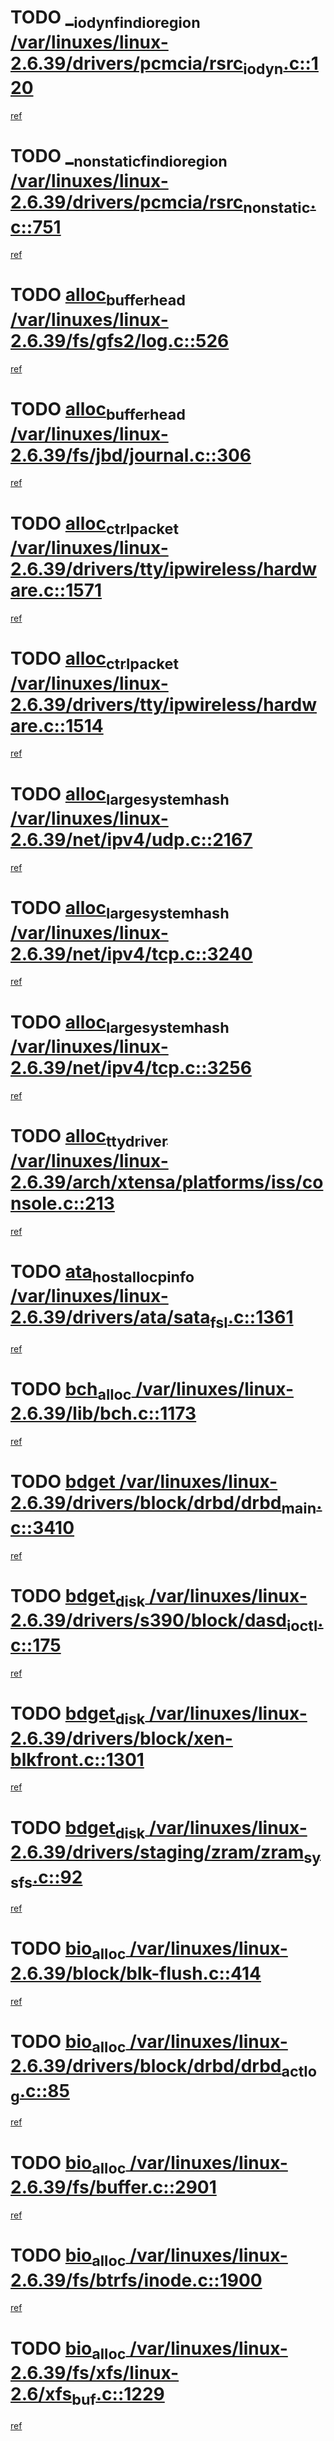 * TODO [[view:/var/linuxes/linux-2.6.39/drivers/pcmcia/rsrc_iodyn.c::face=ovl-face1::linb=120::colb=9::cole=21][__iodyn_find_io_region /var/linuxes/linux-2.6.39/drivers/pcmcia/rsrc_iodyn.c::120]]
[[view:/var/linuxes/linux-2.6.39/drivers/pcmcia/rsrc_iodyn.c::face=ovl-face2::linb=126::colb=3::cole=15][ref]]
* TODO [[view:/var/linuxes/linux-2.6.39/drivers/pcmcia/rsrc_nonstatic.c::face=ovl-face1::linb=751::colb=9::cole=21][__nonstatic_find_io_region /var/linuxes/linux-2.6.39/drivers/pcmcia/rsrc_nonstatic.c::751]]
[[view:/var/linuxes/linux-2.6.39/drivers/pcmcia/rsrc_nonstatic.c::face=ovl-face2::linb=758::colb=3::cole=15][ref]]
* TODO [[view:/var/linuxes/linux-2.6.39/fs/gfs2/log.c::face=ovl-face1::linb=526::colb=1::cole=3][alloc_buffer_head /var/linuxes/linux-2.6.39/fs/gfs2/log.c::526]]
[[view:/var/linuxes/linux-2.6.39/fs/gfs2/log.c::face=ovl-face2::linb=527::colb=13::cole=15][ref]]
* TODO [[view:/var/linuxes/linux-2.6.39/fs/jbd/journal.c::face=ovl-face1::linb=306::colb=1::cole=7][alloc_buffer_head /var/linuxes/linux-2.6.39/fs/jbd/journal.c::306]]
[[view:/var/linuxes/linux-2.6.39/fs/jbd/journal.c::face=ovl-face2::linb=308::colb=1::cole=7][ref]]
* TODO [[view:/var/linuxes/linux-2.6.39/drivers/tty/ipwireless/hardware.c::face=ovl-face1::linb=1571::colb=3::cole=9][alloc_ctrl_packet /var/linuxes/linux-2.6.39/drivers/tty/ipwireless/hardware.c::1571]]
[[view:/var/linuxes/linux-2.6.39/drivers/tty/ipwireless/hardware.c::face=ovl-face2::linb=1575::colb=3::cole=9][ref]]
* TODO [[view:/var/linuxes/linux-2.6.39/drivers/tty/ipwireless/hardware.c::face=ovl-face1::linb=1514::colb=1::cole=11][alloc_ctrl_packet /var/linuxes/linux-2.6.39/drivers/tty/ipwireless/hardware.c::1514]]
[[view:/var/linuxes/linux-2.6.39/drivers/tty/ipwireless/hardware.c::face=ovl-face2::linb=1518::colb=1::cole=11][ref]]
* TODO [[view:/var/linuxes/linux-2.6.39/net/ipv4/udp.c::face=ovl-face1::linb=2167::colb=2::cole=13][alloc_large_system_hash /var/linuxes/linux-2.6.39/net/ipv4/udp.c::2167]]
[[view:/var/linuxes/linux-2.6.39/net/ipv4/udp.c::face=ovl-face2::linb=2188::colb=25::cole=36][ref]]
* TODO [[view:/var/linuxes/linux-2.6.39/net/ipv4/tcp.c::face=ovl-face1::linb=3240::colb=1::cole=19][alloc_large_system_hash /var/linuxes/linux-2.6.39/net/ipv4/tcp.c::3240]]
[[view:/var/linuxes/linux-2.6.39/net/ipv4/tcp.c::face=ovl-face2::linb=3251::colb=25::cole=43][ref]]
* TODO [[view:/var/linuxes/linux-2.6.39/net/ipv4/tcp.c::face=ovl-face1::linb=3256::colb=1::cole=19][alloc_large_system_hash /var/linuxes/linux-2.6.39/net/ipv4/tcp.c::3256]]
[[view:/var/linuxes/linux-2.6.39/net/ipv4/tcp.c::face=ovl-face2::linb=3268::colb=18::cole=36][ref]]
* TODO [[view:/var/linuxes/linux-2.6.39/arch/xtensa/platforms/iss/console.c::face=ovl-face1::linb=213::colb=1::cole=14][alloc_tty_driver /var/linuxes/linux-2.6.39/arch/xtensa/platforms/iss/console.c::213]]
[[view:/var/linuxes/linux-2.6.39/arch/xtensa/platforms/iss/console.c::face=ovl-face2::linb=219::colb=1::cole=14][ref]]
* TODO [[view:/var/linuxes/linux-2.6.39/drivers/ata/sata_fsl.c::face=ovl-face1::linb=1361::colb=1::cole=5][ata_host_alloc_pinfo /var/linuxes/linux-2.6.39/drivers/ata/sata_fsl.c::1361]]
[[view:/var/linuxes/linux-2.6.39/drivers/ata/sata_fsl.c::face=ovl-face2::linb=1364::colb=1::cole=5][ref]]
* TODO [[view:/var/linuxes/linux-2.6.39/lib/bch.c::face=ovl-face1::linb=1173::colb=1::cole=2][bch_alloc /var/linuxes/linux-2.6.39/lib/bch.c::1173]]
[[view:/var/linuxes/linux-2.6.39/lib/bch.c::face=ovl-face2::linb=1192::colb=1::cole=2][ref]]
* TODO [[view:/var/linuxes/linux-2.6.39/drivers/block/drbd/drbd_main.c::face=ovl-face1::linb=3410::colb=1::cole=16][bdget /var/linuxes/linux-2.6.39/drivers/block/drbd/drbd_main.c::3410]]
[[view:/var/linuxes/linux-2.6.39/drivers/block/drbd/drbd_main.c::face=ovl-face2::linb=3412::colb=1::cole=16][ref]]
* TODO [[view:/var/linuxes/linux-2.6.39/drivers/s390/block/dasd_ioctl.c::face=ovl-face1::linb=175::colb=23::cole=27][bdget_disk /var/linuxes/linux-2.6.39/drivers/s390/block/dasd_ioctl.c::175]]
[[view:/var/linuxes/linux-2.6.39/drivers/s390/block/dasd_ioctl.c::face=ovl-face2::linb=176::colb=2::cole=6][ref]]
* TODO [[view:/var/linuxes/linux-2.6.39/drivers/block/xen-blkfront.c::face=ovl-face1::linb=1301::colb=1::cole=5][bdget_disk /var/linuxes/linux-2.6.39/drivers/block/xen-blkfront.c::1301]]
[[view:/var/linuxes/linux-2.6.39/drivers/block/xen-blkfront.c::face=ovl-face2::linb=1304::colb=5::cole=9][ref]]
* TODO [[view:/var/linuxes/linux-2.6.39/drivers/staging/zram/zram_sysfs.c::face=ovl-face1::linb=92::colb=1::cole=5][bdget_disk /var/linuxes/linux-2.6.39/drivers/staging/zram/zram_sysfs.c::92]]
[[view:/var/linuxes/linux-2.6.39/drivers/staging/zram/zram_sysfs.c::face=ovl-face2::linb=95::colb=5::cole=9][ref]]
* TODO [[view:/var/linuxes/linux-2.6.39/block/blk-flush.c::face=ovl-face1::linb=414::colb=1::cole=4][bio_alloc /var/linuxes/linux-2.6.39/block/blk-flush.c::414]]
[[view:/var/linuxes/linux-2.6.39/block/blk-flush.c::face=ovl-face2::linb=415::colb=1::cole=4][ref]]
* TODO [[view:/var/linuxes/linux-2.6.39/drivers/block/drbd/drbd_actlog.c::face=ovl-face1::linb=85::colb=1::cole=4][bio_alloc /var/linuxes/linux-2.6.39/drivers/block/drbd/drbd_actlog.c::85]]
[[view:/var/linuxes/linux-2.6.39/drivers/block/drbd/drbd_actlog.c::face=ovl-face2::linb=86::colb=1::cole=4][ref]]
* TODO [[view:/var/linuxes/linux-2.6.39/fs/buffer.c::face=ovl-face1::linb=2901::colb=1::cole=4][bio_alloc /var/linuxes/linux-2.6.39/fs/buffer.c::2901]]
[[view:/var/linuxes/linux-2.6.39/fs/buffer.c::face=ovl-face2::linb=2903::colb=1::cole=4][ref]]
* TODO [[view:/var/linuxes/linux-2.6.39/fs/btrfs/inode.c::face=ovl-face1::linb=1900::colb=1::cole=4][bio_alloc /var/linuxes/linux-2.6.39/fs/btrfs/inode.c::1900]]
[[view:/var/linuxes/linux-2.6.39/fs/btrfs/inode.c::face=ovl-face2::linb=1901::colb=1::cole=4][ref]]
* TODO [[view:/var/linuxes/linux-2.6.39/fs/xfs/linux-2.6/xfs_buf.c::face=ovl-face1::linb=1229::colb=1::cole=4][bio_alloc /var/linuxes/linux-2.6.39/fs/xfs/linux-2.6/xfs_buf.c::1229]]
[[view:/var/linuxes/linux-2.6.39/fs/xfs/linux-2.6/xfs_buf.c::face=ovl-face2::linb=1230::colb=1::cole=4][ref]]
* TODO [[view:/var/linuxes/linux-2.6.39/fs/xfs/linux-2.6/xfs_aops.c::face=ovl-face1::linb=424::colb=14::cole=17][bio_alloc /var/linuxes/linux-2.6.39/fs/xfs/linux-2.6/xfs_aops.c::424]]
[[view:/var/linuxes/linux-2.6.39/fs/xfs/linux-2.6/xfs_aops.c::face=ovl-face2::linb=427::colb=1::cole=4][ref]]
* TODO [[view:/var/linuxes/linux-2.6.39/fs/jfs/jfs_logmgr.c::face=ovl-face1::linb=1997::colb=1::cole=4][bio_alloc /var/linuxes/linux-2.6.39/fs/jfs/jfs_logmgr.c::1997]]
[[view:/var/linuxes/linux-2.6.39/fs/jfs/jfs_logmgr.c::face=ovl-face2::linb=1999::colb=1::cole=4][ref]]
* TODO [[view:/var/linuxes/linux-2.6.39/fs/jfs/jfs_logmgr.c::face=ovl-face1::linb=2139::colb=1::cole=4][bio_alloc /var/linuxes/linux-2.6.39/fs/jfs/jfs_logmgr.c::2139]]
[[view:/var/linuxes/linux-2.6.39/fs/jfs/jfs_logmgr.c::face=ovl-face2::linb=2140::colb=1::cole=4][ref]]
* TODO [[view:/var/linuxes/linux-2.6.39/fs/jfs/jfs_metapage.c::face=ovl-face1::linb=518::colb=3::cole=6][bio_alloc /var/linuxes/linux-2.6.39/fs/jfs/jfs_metapage.c::518]]
[[view:/var/linuxes/linux-2.6.39/fs/jfs/jfs_metapage.c::face=ovl-face2::linb=519::colb=3::cole=6][ref]]
* TODO [[view:/var/linuxes/linux-2.6.39/fs/jfs/jfs_metapage.c::face=ovl-face1::linb=439::colb=2::cole=5][bio_alloc /var/linuxes/linux-2.6.39/fs/jfs/jfs_metapage.c::439]]
[[view:/var/linuxes/linux-2.6.39/fs/jfs/jfs_metapage.c::face=ovl-face2::linb=440::colb=2::cole=5][ref]]
* TODO [[view:/var/linuxes/linux-2.6.39/fs/gfs2/ops_fstype.c::face=ovl-face1::linb=215::colb=1::cole=4][bio_alloc /var/linuxes/linux-2.6.39/fs/gfs2/ops_fstype.c::215]]
[[view:/var/linuxes/linux-2.6.39/fs/gfs2/ops_fstype.c::face=ovl-face2::linb=216::colb=1::cole=4][ref]]
* TODO [[view:/var/linuxes/linux-2.6.39/fs/direct-io.c::face=ovl-face1::linb=338::colb=1::cole=4][bio_alloc /var/linuxes/linux-2.6.39/fs/direct-io.c::338]]
[[view:/var/linuxes/linux-2.6.39/fs/direct-io.c::face=ovl-face2::linb=340::colb=1::cole=4][ref]]
* TODO [[view:/var/linuxes/linux-2.6.39/fs/hfsplus/wrapper.c::face=ovl-face1::linb=40::colb=1::cole=4][bio_alloc /var/linuxes/linux-2.6.39/fs/hfsplus/wrapper.c::40]]
[[view:/var/linuxes/linux-2.6.39/fs/hfsplus/wrapper.c::face=ovl-face2::linb=41::colb=1::cole=4][ref]]
* TODO [[view:/var/linuxes/linux-2.6.39/kernel/power/block_io.c::face=ovl-face1::linb=34::colb=1::cole=4][bio_alloc /var/linuxes/linux-2.6.39/kernel/power/block_io.c::34]]
[[view:/var/linuxes/linux-2.6.39/kernel/power/block_io.c::face=ovl-face2::linb=35::colb=1::cole=4][ref]]
* TODO [[view:/var/linuxes/linux-2.6.39/mm/bounce.c::face=ovl-face1::linb=203::colb=3::cole=6][bio_alloc /var/linuxes/linux-2.6.39/mm/bounce.c::203]]
[[view:/var/linuxes/linux-2.6.39/mm/bounce.c::face=ovl-face2::linb=204::colb=10::cole=13][ref]]
* TODO [[view:/var/linuxes/linux-2.6.39/drivers/md/dm-io.c::face=ovl-face1::linb=319::colb=2::cole=5][bio_alloc_bioset /var/linuxes/linux-2.6.39/drivers/md/dm-io.c::319]]
[[view:/var/linuxes/linux-2.6.39/drivers/md/dm-io.c::face=ovl-face2::linb=320::colb=2::cole=5][ref]]
* TODO [[view:/var/linuxes/linux-2.6.39/drivers/md/dm.c::face=ovl-face1::linb=1114::colb=1::cole=6][bio_alloc_bioset /var/linuxes/linux-2.6.39/drivers/md/dm.c::1114]]
[[view:/var/linuxes/linux-2.6.39/drivers/md/dm.c::face=ovl-face2::linb=1116::colb=1::cole=6][ref]]
* TODO [[view:/var/linuxes/linux-2.6.39/drivers/md/dm.c::face=ovl-face1::linb=1069::colb=1::cole=6][bio_alloc_bioset /var/linuxes/linux-2.6.39/drivers/md/dm.c::1069]]
[[view:/var/linuxes/linux-2.6.39/drivers/md/dm.c::face=ovl-face2::linb=1071::colb=1::cole=6][ref]]
* TODO [[view:/var/linuxes/linux-2.6.39/drivers/md/dm.c::face=ovl-face1::linb=1038::colb=1::cole=6][bio_alloc_bioset /var/linuxes/linux-2.6.39/drivers/md/dm.c::1038]]
[[view:/var/linuxes/linux-2.6.39/drivers/md/dm.c::face=ovl-face2::linb=1039::colb=1::cole=6][ref]]
* TODO [[view:/var/linuxes/linux-2.6.39/drivers/md/md.c::face=ovl-face1::linb=786::colb=13::cole=16][bio_alloc_mddev /var/linuxes/linux-2.6.39/drivers/md/md.c::786]]
[[view:/var/linuxes/linux-2.6.39/drivers/md/md.c::face=ovl-face2::linb=788::colb=1::cole=4][ref]]
* TODO [[view:/var/linuxes/linux-2.6.39/drivers/md/md.c::face=ovl-face1::linb=402::colb=3::cole=5][bio_alloc_mddev /var/linuxes/linux-2.6.39/drivers/md/md.c::402]]
[[view:/var/linuxes/linux-2.6.39/drivers/md/md.c::face=ovl-face2::linb=403::colb=3::cole=5][ref]]
* TODO [[view:/var/linuxes/linux-2.6.39/drivers/md/md.c::face=ovl-face1::linb=819::colb=13::cole=16][bio_alloc_mddev /var/linuxes/linux-2.6.39/drivers/md/md.c::819]]
[[view:/var/linuxes/linux-2.6.39/drivers/md/md.c::face=ovl-face2::linb=825::colb=1::cole=4][ref]]
* TODO [[view:/var/linuxes/linux-2.6.39/drivers/block/pktcdvd.c::face=ovl-face1::linb=2466::colb=14::cole=24][bio_clone /var/linuxes/linux-2.6.39/drivers/block/pktcdvd.c::2466]]
[[view:/var/linuxes/linux-2.6.39/drivers/block/pktcdvd.c::face=ovl-face2::linb=2471::colb=2::cole=12][ref]]
* TODO [[view:/var/linuxes/linux-2.6.39/drivers/md/faulty.c::face=ovl-face1::linb=213::colb=14::cole=15][bio_clone_mddev /var/linuxes/linux-2.6.39/drivers/md/faulty.c::213]]
[[view:/var/linuxes/linux-2.6.39/drivers/md/faulty.c::face=ovl-face2::linb=214::colb=2::cole=3][ref]]
* TODO [[view:/var/linuxes/linux-2.6.39/drivers/md/raid10.c::face=ovl-face1::linb=846::colb=2::cole=10][bio_clone_mddev /var/linuxes/linux-2.6.39/drivers/md/raid10.c::846]]
[[view:/var/linuxes/linux-2.6.39/drivers/md/raid10.c::face=ovl-face2::linb=850::colb=2::cole=10][ref]]
* TODO [[view:/var/linuxes/linux-2.6.39/drivers/md/raid10.c::face=ovl-face1::linb=917::colb=2::cole=6][bio_clone_mddev /var/linuxes/linux-2.6.39/drivers/md/raid10.c::917]]
[[view:/var/linuxes/linux-2.6.39/drivers/md/raid10.c::face=ovl-face2::linb=920::colb=2::cole=6][ref]]
* TODO [[view:/var/linuxes/linux-2.6.39/drivers/md/raid10.c::face=ovl-face1::linb=1703::colb=4::cole=7][bio_clone_mddev /var/linuxes/linux-2.6.39/drivers/md/raid10.c::1703]]
[[view:/var/linuxes/linux-2.6.39/drivers/md/raid10.c::face=ovl-face2::linb=1706::colb=4::cole=7][ref]]
* TODO [[view:/var/linuxes/linux-2.6.39/drivers/md/raid1.c::face=ovl-face1::linb=796::colb=2::cole=10][bio_clone_mddev /var/linuxes/linux-2.6.39/drivers/md/raid1.c::796]]
[[view:/var/linuxes/linux-2.6.39/drivers/md/raid1.c::face=ovl-face2::linb=800::colb=2::cole=10][ref]]
* TODO [[view:/var/linuxes/linux-2.6.39/drivers/md/raid1.c::face=ovl-face1::linb=887::colb=2::cole=6][bio_clone_mddev /var/linuxes/linux-2.6.39/drivers/md/raid1.c::887]]
[[view:/var/linuxes/linux-2.6.39/drivers/md/raid1.c::face=ovl-face2::linb=890::colb=2::cole=6][ref]]
* TODO [[view:/var/linuxes/linux-2.6.39/drivers/md/raid1.c::face=ovl-face1::linb=1575::colb=4::cole=7][bio_clone_mddev /var/linuxes/linux-2.6.39/drivers/md/raid1.c::1575]]
[[view:/var/linuxes/linux-2.6.39/drivers/md/raid1.c::face=ovl-face2::linb=1585::colb=4::cole=7][ref]]
* TODO [[view:/var/linuxes/linux-2.6.39/drivers/block/drbd/drbd_req.c::face=ovl-face1::linb=1130::colb=2::cole=4][bio_split /var/linuxes/linux-2.6.39/drivers/block/drbd/drbd_req.c::1130]]
[[view:/var/linuxes/linux-2.6.39/drivers/block/drbd/drbd_req.c::face=ovl-face2::linb=1141::colb=41::cole=43][ref]]
* TODO [[view:/var/linuxes/linux-2.6.39/drivers/md/raid0.c::face=ovl-face1::linb=493::colb=3::cole=5][bio_split /var/linuxes/linux-2.6.39/drivers/md/raid0.c::493]]
[[view:/var/linuxes/linux-2.6.39/drivers/md/raid0.c::face=ovl-face2::linb=498::colb=33::cole=35][ref]]
* TODO [[view:/var/linuxes/linux-2.6.39/drivers/md/raid0.c::face=ovl-face1::linb=496::colb=3::cole=5][bio_split /var/linuxes/linux-2.6.39/drivers/md/raid0.c::496]]
[[view:/var/linuxes/linux-2.6.39/drivers/md/raid0.c::face=ovl-face2::linb=498::colb=33::cole=35][ref]]
* TODO [[view:/var/linuxes/linux-2.6.39/drivers/md/raid10.c::face=ovl-face1::linb=780::colb=2::cole=4][bio_split /var/linuxes/linux-2.6.39/drivers/md/raid10.c::780]]
[[view:/var/linuxes/linux-2.6.39/drivers/md/raid10.c::face=ovl-face2::linb=795::colb=27::cole=29][ref]]
* TODO [[view:/var/linuxes/linux-2.6.39/drivers/md/linear.c::face=ovl-face1::linb=314::colb=2::cole=4][bio_split /var/linuxes/linux-2.6.39/drivers/md/linear.c::314]]
[[view:/var/linuxes/linux-2.6.39/drivers/md/linear.c::face=ovl-face2::linb=316::colb=34::cole=36][ref]]
* TODO [[view:/var/linuxes/linux-2.6.39/block/scsi_ioctl.c::face=ovl-face1::linb=545::colb=1::cole=3][blk_get_request /var/linuxes/linux-2.6.39/block/scsi_ioctl.c::545]]
[[view:/var/linuxes/linux-2.6.39/block/scsi_ioctl.c::face=ovl-face2::linb=546::colb=1::cole=3][ref]]
* TODO [[view:/var/linuxes/linux-2.6.39/block/scsi_ioctl.c::face=ovl-face1::linb=459::colb=1::cole=3][blk_get_request /var/linuxes/linux-2.6.39/block/scsi_ioctl.c::459]]
[[view:/var/linuxes/linux-2.6.39/block/scsi_ioctl.c::face=ovl-face2::linb=467::colb=1::cole=3][ref]]
* TODO [[view:/var/linuxes/linux-2.6.39/drivers/ide/ide-disk.c::face=ovl-face1::linb=476::colb=1::cole=3][blk_get_request /var/linuxes/linux-2.6.39/drivers/ide/ide-disk.c::476]]
[[view:/var/linuxes/linux-2.6.39/drivers/ide/ide-disk.c::face=ovl-face2::linb=477::colb=1::cole=3][ref]]
* TODO [[view:/var/linuxes/linux-2.6.39/drivers/ide/ide-tape.c::face=ovl-face1::linb=856::colb=1::cole=3][blk_get_request /var/linuxes/linux-2.6.39/drivers/ide/ide-tape.c::856]]
[[view:/var/linuxes/linux-2.6.39/drivers/ide/ide-tape.c::face=ovl-face2::linb=857::colb=1::cole=3][ref]]
* TODO [[view:/var/linuxes/linux-2.6.39/drivers/ide/ide-cd_ioctl.c::face=ovl-face1::linb=306::colb=1::cole=3][blk_get_request /var/linuxes/linux-2.6.39/drivers/ide/ide-cd_ioctl.c::306]]
[[view:/var/linuxes/linux-2.6.39/drivers/ide/ide-cd_ioctl.c::face=ovl-face2::linb=307::colb=1::cole=3][ref]]
* TODO [[view:/var/linuxes/linux-2.6.39/drivers/ide/ide-taskfile.c::face=ovl-face1::linb=433::colb=1::cole=3][blk_get_request /var/linuxes/linux-2.6.39/drivers/ide/ide-taskfile.c::433]]
[[view:/var/linuxes/linux-2.6.39/drivers/ide/ide-taskfile.c::face=ovl-face2::linb=434::colb=1::cole=3][ref]]
* TODO [[view:/var/linuxes/linux-2.6.39/drivers/ide/ide-pm.c::face=ovl-face1::linb=61::colb=1::cole=3][blk_get_request /var/linuxes/linux-2.6.39/drivers/ide/ide-pm.c::61]]
[[view:/var/linuxes/linux-2.6.39/drivers/ide/ide-pm.c::face=ovl-face2::linb=62::colb=1::cole=3][ref]]
* TODO [[view:/var/linuxes/linux-2.6.39/drivers/ide/ide-pm.c::face=ovl-face1::linb=21::colb=1::cole=3][blk_get_request /var/linuxes/linux-2.6.39/drivers/ide/ide-pm.c::21]]
[[view:/var/linuxes/linux-2.6.39/drivers/ide/ide-pm.c::face=ovl-face2::linb=22::colb=1::cole=3][ref]]
* TODO [[view:/var/linuxes/linux-2.6.39/drivers/ide/ide-cd.c::face=ovl-face1::linb=445::colb=2::cole=4][blk_get_request /var/linuxes/linux-2.6.39/drivers/ide/ide-cd.c::445]]
[[view:/var/linuxes/linux-2.6.39/drivers/ide/ide-cd.c::face=ovl-face2::linb=447::colb=9::cole=11][ref]]
* TODO [[view:/var/linuxes/linux-2.6.39/drivers/ide/ide-devsets.c::face=ovl-face1::linb=168::colb=1::cole=3][blk_get_request /var/linuxes/linux-2.6.39/drivers/ide/ide-devsets.c::168]]
[[view:/var/linuxes/linux-2.6.39/drivers/ide/ide-devsets.c::face=ovl-face2::linb=169::colb=1::cole=3][ref]]
* TODO [[view:/var/linuxes/linux-2.6.39/drivers/ide/ide-park.c::face=ovl-face1::linb=34::colb=1::cole=3][blk_get_request /var/linuxes/linux-2.6.39/drivers/ide/ide-park.c::34]]
[[view:/var/linuxes/linux-2.6.39/drivers/ide/ide-park.c::face=ovl-face2::linb=35::colb=1::cole=3][ref]]
* TODO [[view:/var/linuxes/linux-2.6.39/drivers/ide/ide-atapi.c::face=ovl-face1::linb=94::colb=1::cole=3][blk_get_request /var/linuxes/linux-2.6.39/drivers/ide/ide-atapi.c::94]]
[[view:/var/linuxes/linux-2.6.39/drivers/ide/ide-atapi.c::face=ovl-face2::linb=95::colb=1::cole=3][ref]]
* TODO [[view:/var/linuxes/linux-2.6.39/drivers/ide/ide-ioctls.c::face=ovl-face1::linb=223::colb=1::cole=3][blk_get_request /var/linuxes/linux-2.6.39/drivers/ide/ide-ioctls.c::223]]
[[view:/var/linuxes/linux-2.6.39/drivers/ide/ide-ioctls.c::face=ovl-face2::linb=224::colb=1::cole=3][ref]]
* TODO [[view:/var/linuxes/linux-2.6.39/drivers/ide/ide-ioctls.c::face=ovl-face1::linb=127::colb=2::cole=4][blk_get_request /var/linuxes/linux-2.6.39/drivers/ide/ide-ioctls.c::127]]
[[view:/var/linuxes/linux-2.6.39/drivers/ide/ide-ioctls.c::face=ovl-face2::linb=128::colb=2::cole=4][ref]]
* TODO [[view:/var/linuxes/linux-2.6.39/drivers/block/pktcdvd.c::face=ovl-face1::linb=743::colb=1::cole=3][blk_get_request /var/linuxes/linux-2.6.39/drivers/block/pktcdvd.c::743]]
[[view:/var/linuxes/linux-2.6.39/drivers/block/pktcdvd.c::face=ovl-face2::linb=751::colb=1::cole=3][ref]]
* TODO [[view:/var/linuxes/linux-2.6.39/drivers/block/paride/pd.c::face=ovl-face1::linb=723::colb=1::cole=3][blk_get_request /var/linuxes/linux-2.6.39/drivers/block/paride/pd.c::723]]
[[view:/var/linuxes/linux-2.6.39/drivers/block/paride/pd.c::face=ovl-face2::linb=725::colb=1::cole=3][ref]]
* TODO [[view:/var/linuxes/linux-2.6.39/drivers/scsi/scsi_error.c::face=ovl-face1::linb=1550::colb=1::cole=4][blk_get_request /var/linuxes/linux-2.6.39/drivers/scsi/scsi_error.c::1550]]
[[view:/var/linuxes/linux-2.6.39/drivers/scsi/scsi_error.c::face=ovl-face2::linb=1552::colb=1::cole=4][ref]]
* TODO [[view:/var/linuxes/linux-2.6.39/drivers/scsi/scsi_lib.c::face=ovl-face1::linb=215::colb=1::cole=4][blk_get_request /var/linuxes/linux-2.6.39/drivers/scsi/scsi_lib.c::215]]
[[view:/var/linuxes/linux-2.6.39/drivers/scsi/scsi_lib.c::face=ovl-face2::linb=221::colb=1::cole=4][ref]]
* TODO [[view:/var/linuxes/linux-2.6.39/drivers/net/bna/bna_txrx.c::face=ovl-face1::linb=2907::colb=3::cole=13][bna_ib_get /var/linuxes/linux-2.6.39/drivers/net/bna/bna_txrx.c::2907]]
[[view:/var/linuxes/linux-2.6.39/drivers/net/bna/bna_txrx.c::face=ovl-face2::linb=2996::colb=26::cole=36][ref]]
* TODO [[view:/var/linuxes/linux-2.6.39/drivers/net/bna/bna_txrx.c::face=ovl-face1::linb=2912::colb=3::cole=13][bna_ib_get /var/linuxes/linux-2.6.39/drivers/net/bna/bna_txrx.c::2912]]
[[view:/var/linuxes/linux-2.6.39/drivers/net/bna/bna_txrx.c::face=ovl-face2::linb=2996::colb=26::cole=36][ref]]
* TODO [[view:/var/linuxes/linux-2.6.39/drivers/scsi/bnx2fc/bnx2fc_fcoe.c::face=ovl-face1::linb=1006::colb=1::cole=8][bnx2fc_if_create /var/linuxes/linux-2.6.39/drivers/scsi/bnx2fc/bnx2fc_fcoe.c::1006]]
[[view:/var/linuxes/linux-2.6.39/drivers/scsi/bnx2fc/bnx2fc_fcoe.c::face=ovl-face2::linb=1018::colb=2::cole=9][ref]]
* TODO [[view:/var/linuxes/linux-2.6.39/fs/btrfs/inode.c::face=ovl-face1::linb=4260::colb=1::cole=5][btrfs_alloc_path /var/linuxes/linux-2.6.39/fs/btrfs/inode.c::4260]]
[[view:/var/linuxes/linux-2.6.39/fs/btrfs/inode.c::face=ovl-face2::linb=4261::colb=1::cole=5][ref]]
* TODO [[view:/var/linuxes/linux-2.6.39/fs/btrfs/dir-item.c::face=ovl-face1::linb=144::colb=1::cole=5][btrfs_alloc_path /var/linuxes/linux-2.6.39/fs/btrfs/dir-item.c::144]]
[[view:/var/linuxes/linux-2.6.39/fs/btrfs/dir-item.c::face=ovl-face2::linb=145::colb=1::cole=5][ref]]
* TODO [[view:/var/linuxes/linux-2.6.39/fs/btrfs/inode.c::face=ovl-face1::linb=5637::colb=1::cole=3][btrfs_get_extent /var/linuxes/linux-2.6.39/fs/btrfs/inode.c::5637]]
[[view:/var/linuxes/linux-2.6.39/fs/btrfs/inode.c::face=ovl-face2::linb=5655::colb=39::cole=41][ref]]
* TODO [[view:/var/linuxes/linux-2.6.39/fs/btrfs/inode.c::face=ovl-face1::linb=5637::colb=1::cole=3][btrfs_get_extent /var/linuxes/linux-2.6.39/fs/btrfs/inode.c::5637]]
[[view:/var/linuxes/linux-2.6.39/fs/btrfs/inode.c::face=ovl-face2::linb=5656::colb=5::cole=7][ref]]
* TODO [[view:/var/linuxes/linux-2.6.39/fs/btrfs/ioctl.c::face=ovl-face1::linb=691::colb=2::cole=4][btrfs_get_extent /var/linuxes/linux-2.6.39/fs/btrfs/ioctl.c::691]]
[[view:/var/linuxes/linux-2.6.39/fs/btrfs/ioctl.c::face=ovl-face2::linb=699::colb=5::cole=7][ref]]
* TODO [[view:/var/linuxes/linux-2.6.39/arch/powerpc/mm/numa.c::face=ovl-face1::linb=1057::colb=2::cole=16][careful_zallocation /var/linuxes/linux-2.6.39/arch/powerpc/mm/numa.c::1057]]
[[view:/var/linuxes/linux-2.6.39/arch/powerpc/mm/numa.c::face=ovl-face2::linb=1064::colb=2::cole=16][ref]]
* TODO [[view:/var/linuxes/linux-2.6.39/drivers/parisc/ccio-dma.c::face=ovl-face1::linb=1187::colb=13::cole=16][ccio_get_iommu /var/linuxes/linux-2.6.39/drivers/parisc/ccio-dma.c::1187]]
[[view:/var/linuxes/linux-2.6.39/drivers/parisc/ccio-dma.c::face=ovl-face2::linb=1190::colb=1::cole=4][ref]]
* TODO [[view:/var/linuxes/linux-2.6.39/arch/sh/boards/mach-landisk/gio.c::face=ovl-face1::linb=149::colb=1::cole=7][cdev_alloc /var/linuxes/linux-2.6.39/arch/sh/boards/mach-landisk/gio.c::149]]
[[view:/var/linuxes/linux-2.6.39/arch/sh/boards/mach-landisk/gio.c::face=ovl-face2::linb=150::colb=1::cole=7][ref]]
* TODO [[view:/var/linuxes/linux-2.6.39/drivers/staging/vme/devices/vme_user.c::face=ovl-face1::linb=707::colb=1::cole=14][cdev_alloc /var/linuxes/linux-2.6.39/drivers/staging/vme/devices/vme_user.c::707]]
[[view:/var/linuxes/linux-2.6.39/drivers/staging/vme/devices/vme_user.c::face=ovl-face2::linb=708::colb=1::cole=14][ref]]
* TODO [[view:/var/linuxes/linux-2.6.39/net/caif/cfcnfg.c::face=ovl-face1::linb=479::colb=1::cole=5][cfmuxl_remove_dnlayer /var/linuxes/linux-2.6.39/net/caif/cfcnfg.c::479]]
[[view:/var/linuxes/linux-2.6.39/net/caif/cfcnfg.c::face=ovl-face2::linb=480::colb=11::cole=15][ref]]
* TODO [[view:/var/linuxes/linux-2.6.39/drivers/dma/coh901318.c::face=ovl-face1::linb=1016::colb=1::cole=5][coh901318_desc_get /var/linuxes/linux-2.6.39/drivers/dma/coh901318.c::1016]]
[[view:/var/linuxes/linux-2.6.39/drivers/dma/coh901318.c::face=ovl-face2::linb=1017::colb=1::cole=5][ref]]
* TODO [[view:/var/linuxes/linux-2.6.39/drivers/dma/coh901318.c::face=ovl-face1::linb=1140::colb=1::cole=5][coh901318_desc_get /var/linuxes/linux-2.6.39/drivers/dma/coh901318.c::1140]]
[[view:/var/linuxes/linux-2.6.39/drivers/dma/coh901318.c::face=ovl-face2::linb=1141::colb=1::cole=5][ref]]
* TODO [[view:/var/linuxes/linux-2.6.39/fs/btrfs/compression.c::face=ovl-face1::linb=679::colb=3::cole=11][compressed_bio_alloc /var/linuxes/linux-2.6.39/fs/btrfs/compression.c::679]]
[[view:/var/linuxes/linux-2.6.39/fs/btrfs/compression.c::face=ovl-face2::linb=681::colb=3::cole=11][ref]]
* TODO [[view:/var/linuxes/linux-2.6.39/fs/btrfs/compression.c::face=ovl-face1::linb=402::colb=3::cole=6][compressed_bio_alloc /var/linuxes/linux-2.6.39/fs/btrfs/compression.c::402]]
[[view:/var/linuxes/linux-2.6.39/fs/btrfs/compression.c::face=ovl-face2::linb=403::colb=3::cole=6][ref]]
* TODO [[view:/var/linuxes/linux-2.6.39/tools/perf/util/callchain.c::face=ovl-face1::linb=238::colb=1::cole=4][create_child /var/linuxes/linux-2.6.39/tools/perf/util/callchain.c::238]]
[[view:/var/linuxes/linux-2.6.39/tools/perf/util/callchain.c::face=ovl-face2::linb=241::colb=1::cole=4][ref]]
* TODO [[view:/var/linuxes/linux-2.6.39/tools/perf/util/callchain.c::face=ovl-face1::linb=261::colb=1::cole=4][create_child /var/linuxes/linux-2.6.39/tools/perf/util/callchain.c::261]]
[[view:/var/linuxes/linux-2.6.39/tools/perf/util/callchain.c::face=ovl-face2::linb=266::colb=1::cole=4][ref]]
* TODO [[view:/var/linuxes/linux-2.6.39/arch/parisc/kernel/drivers.c::face=ovl-face1::linb=502::colb=1::cole=4][create_parisc_device /var/linuxes/linux-2.6.39/arch/parisc/kernel/drivers.c::502]]
[[view:/var/linuxes/linux-2.6.39/arch/parisc/kernel/drivers.c::face=ovl-face2::linb=503::colb=5::cole=8][ref]]
* TODO [[view:/var/linuxes/linux-2.6.39/crypto/cryptd.c::face=ovl-face1::linb=860::colb=1::cole=4][crypto_alloc_ahash /var/linuxes/linux-2.6.39/crypto/cryptd.c::860]]
[[view:/var/linuxes/linux-2.6.39/crypto/cryptd.c::face=ovl-face2::linb=863::colb=5::cole=8][ref]]
* TODO [[view:/var/linuxes/linux-2.6.39/sound/pci/cs46xx/dsp_spos.c::face=ovl-face1::linb=1150::colb=2::cole=19][cs46xx_dsp_create_scb /var/linuxes/linux-2.6.39/sound/pci/cs46xx/dsp_spos.c::1150]]
[[view:/var/linuxes/linux-2.6.39/sound/pci/cs46xx/dsp_spos.c::face=ovl-face2::linb=1151::colb=2::cole=19][ref]]
* TODO [[view:/var/linuxes/linux-2.6.39/sound/pci/cs46xx/dsp_spos_scb_lib.c::face=ovl-face1::linb=310::colb=1::cole=4][cs46xx_dsp_create_scb /var/linuxes/linux-2.6.39/sound/pci/cs46xx/dsp_spos_scb_lib.c::310]]
[[view:/var/linuxes/linux-2.6.39/sound/pci/cs46xx/dsp_spos_scb_lib.c::face=ovl-face2::linb=313::colb=1::cole=4][ref]]
* TODO [[view:/var/linuxes/linux-2.6.39/block/blk-core.c::face=ovl-face1::linb=708::colb=3::cole=6][current_io_context /var/linuxes/linux-2.6.39/block/blk-core.c::708]]
[[view:/var/linuxes/linux-2.6.39/block/blk-core.c::face=ovl-face2::linb=787::colb=2::cole=5][ref]]
* TODO [[view:/var/linuxes/linux-2.6.39/drivers/media/video/cx231xx/cx231xx-417.c::face=ovl-face1::linb=2179::colb=1::cole=16][cx231xx_video_dev_alloc /var/linuxes/linux-2.6.39/drivers/media/video/cx231xx/cx231xx-417.c::2179]]
[[view:/var/linuxes/linux-2.6.39/drivers/media/video/cx231xx/cx231xx-417.c::face=ovl-face2::linb=2189::colb=19::cole=34][ref]]
* TODO [[view:/var/linuxes/linux-2.6.39/drivers/mtd/maps/fortunet.c::face=ovl-face1::linb=242::colb=4::cole=25][do_map_probe /var/linuxes/linux-2.6.39/drivers/mtd/maps/fortunet.c::242]]
[[view:/var/linuxes/linux-2.6.39/drivers/mtd/maps/fortunet.c::face=ovl-face2::linb=245::colb=3::cole=24][ref]]
* TODO [[view:/var/linuxes/linux-2.6.39/drivers/block/drbd/drbd_nl.c::face=ovl-face1::linb=438::colb=2::cole=6][drbd_new_device /var/linuxes/linux-2.6.39/drivers/block/drbd/drbd_nl.c::438]]
[[view:/var/linuxes/linux-2.6.39/drivers/block/drbd/drbd_nl.c::face=ovl-face2::linb=443::colb=10::cole=14][ref]]
* TODO [[view:/var/linuxes/linux-2.6.39/drivers/gpu/drm/nouveau/nv17_tv.c::face=ovl-face1::linb=259::colb=3::cole=7][drm_cvt_mode /var/linuxes/linux-2.6.39/drivers/gpu/drm/nouveau/nv17_tv.c::259]]
[[view:/var/linuxes/linux-2.6.39/drivers/gpu/drm/nouveau/nv17_tv.c::face=ovl-face2::linb=268::colb=3::cole=7][ref]]
* TODO [[view:/var/linuxes/linux-2.6.39/drivers/gpu/drm/nouveau/nv17_tv.c::face=ovl-face1::linb=259::colb=3::cole=7][drm_cvt_mode /var/linuxes/linux-2.6.39/drivers/gpu/drm/nouveau/nv17_tv.c::259]]
[[view:/var/linuxes/linux-2.6.39/drivers/gpu/drm/nouveau/nv17_tv.c::face=ovl-face2::linb=275::colb=3::cole=7][ref]]
* TODO [[view:/var/linuxes/linux-2.6.39/drivers/gpu/drm/nouveau/nv17_tv.c::face=ovl-face1::linb=259::colb=3::cole=7][drm_cvt_mode /var/linuxes/linux-2.6.39/drivers/gpu/drm/nouveau/nv17_tv.c::259]]
[[view:/var/linuxes/linux-2.6.39/drivers/gpu/drm/nouveau/nv17_tv.c::face=ovl-face2::linb=280::colb=2::cole=6][ref]]
* TODO [[view:/var/linuxes/linux-2.6.39/drivers/gpu/drm/drm_fb_helper.c::face=ovl-face1::linb=1167::colb=2::cole=6][drm_cvt_mode /var/linuxes/linux-2.6.39/drivers/gpu/drm/drm_fb_helper.c::1167]]
[[view:/var/linuxes/linux-2.6.39/drivers/gpu/drm/drm_fb_helper.c::face=ovl-face2::linb=1179::colb=11::cole=15][ref]]
* TODO [[view:/var/linuxes/linux-2.6.39/drivers/gpu/drm/radeon/radeon_connectors.c::face=ovl-face1::linb=231::colb=2::cole=6][drm_cvt_mode /var/linuxes/linux-2.6.39/drivers/gpu/drm/radeon/radeon_connectors.c::231]]
[[view:/var/linuxes/linux-2.6.39/drivers/gpu/drm/radeon/radeon_connectors.c::face=ovl-face2::linb=232::colb=2::cole=6][ref]]
* TODO [[view:/var/linuxes/linux-2.6.39/drivers/gpu/drm/radeon/radeon_connectors.c::face=ovl-face1::linb=734::colb=2::cole=9][drm_cvt_mode /var/linuxes/linux-2.6.39/drivers/gpu/drm/radeon/radeon_connectors.c::734]]
[[view:/var/linuxes/linux-2.6.39/drivers/gpu/drm/radeon/radeon_connectors.c::face=ovl-face2::linb=735::colb=2::cole=9][ref]]
* TODO [[view:/var/linuxes/linux-2.6.39/drivers/gpu/drm/drm_edid.c::face=ovl-face1::linb=708::colb=2::cole=6][drm_cvt_mode /var/linuxes/linux-2.6.39/drivers/gpu/drm/drm_edid.c::708]]
[[view:/var/linuxes/linux-2.6.39/drivers/gpu/drm/drm_edid.c::face=ovl-face2::linb=710::colb=2::cole=6][ref]]
* TODO [[view:/var/linuxes/linux-2.6.39/drivers/gpu/drm/drm_fb_helper.c::face=ovl-face1::linb=1173::colb=2::cole=6][drm_gtf_mode /var/linuxes/linux-2.6.39/drivers/gpu/drm/drm_fb_helper.c::1173]]
[[view:/var/linuxes/linux-2.6.39/drivers/gpu/drm/drm_fb_helper.c::face=ovl-face2::linb=1179::colb=11::cole=15][ref]]
* TODO [[view:/var/linuxes/linux-2.6.39/drivers/gpu/drm/nouveau/nv17_tv.c::face=ovl-face1::linb=255::colb=3::cole=7][drm_mode_duplicate /var/linuxes/linux-2.6.39/drivers/gpu/drm/nouveau/nv17_tv.c::255]]
[[view:/var/linuxes/linux-2.6.39/drivers/gpu/drm/nouveau/nv17_tv.c::face=ovl-face2::linb=256::colb=3::cole=7][ref]]
* TODO [[view:/var/linuxes/linux-2.6.39/drivers/gpu/drm/nouveau/nv17_tv.c::face=ovl-face1::linb=206::colb=2::cole=6][drm_mode_duplicate /var/linuxes/linux-2.6.39/drivers/gpu/drm/nouveau/nv17_tv.c::206]]
[[view:/var/linuxes/linux-2.6.39/drivers/gpu/drm/nouveau/nv17_tv.c::face=ovl-face2::linb=208::colb=2::cole=6][ref]]
* TODO [[view:/var/linuxes/linux-2.6.39/drivers/gpu/drm/nouveau/nv17_tv.c::face=ovl-face1::linb=206::colb=2::cole=6][drm_mode_duplicate /var/linuxes/linux-2.6.39/drivers/gpu/drm/nouveau/nv17_tv.c::206]]
[[view:/var/linuxes/linux-2.6.39/drivers/gpu/drm/nouveau/nv17_tv.c::face=ovl-face2::linb=209::colb=3::cole=7][ref]]
* TODO [[view:/var/linuxes/linux-2.6.39/drivers/gpu/drm/nouveau/nv17_tv.c::face=ovl-face1::linb=206::colb=2::cole=6][drm_mode_duplicate /var/linuxes/linux-2.6.39/drivers/gpu/drm/nouveau/nv17_tv.c::206]]
[[view:/var/linuxes/linux-2.6.39/drivers/gpu/drm/nouveau/nv17_tv.c::face=ovl-face2::linb=210::colb=3::cole=7][ref]]
* TODO [[view:/var/linuxes/linux-2.6.39/drivers/gpu/drm/radeon/radeon_connectors.c::face=ovl-face1::linb=217::colb=2::cole=6][drm_mode_duplicate /var/linuxes/linux-2.6.39/drivers/gpu/drm/radeon/radeon_connectors.c::217]]
[[view:/var/linuxes/linux-2.6.39/drivers/gpu/drm/radeon/radeon_connectors.c::face=ovl-face2::linb=218::colb=2::cole=6][ref]]
* TODO [[view:/var/linuxes/linux-2.6.39/drivers/staging/gma500/psb_intel_lvds.c::face=ovl-face1::linb=807::colb=3::cole=29][drm_mode_duplicate /var/linuxes/linux-2.6.39/drivers/staging/gma500/psb_intel_lvds.c::807]]
[[view:/var/linuxes/linux-2.6.39/drivers/staging/gma500/psb_intel_lvds.c::face=ovl-face2::linb=858::colb=3::cole=29][ref]]
* TODO [[view:/var/linuxes/linux-2.6.39/drivers/gpu/drm/i2c/ch7006_drv.c::face=ovl-face1::linb=253::colb=1::cole=21][drm_property_create /var/linuxes/linux-2.6.39/drivers/gpu/drm/i2c/ch7006_drv.c::253]]
[[view:/var/linuxes/linux-2.6.39/drivers/gpu/drm/i2c/ch7006_drv.c::face=ovl-face2::linb=255::colb=1::cole=21][ref]]
* TODO [[view:/var/linuxes/linux-2.6.39/drivers/gpu/drm/drm_crtc.c::face=ovl-face1::linb=689::colb=1::cole=41][drm_property_create /var/linuxes/linux-2.6.39/drivers/gpu/drm/drm_crtc.c::689]]
[[view:/var/linuxes/linux-2.6.39/drivers/gpu/drm/drm_crtc.c::face=ovl-face2::linb=692::colb=1::cole=41][ref]]
* TODO [[view:/var/linuxes/linux-2.6.39/drivers/gpu/drm/drm_crtc.c::face=ovl-face1::linb=695::colb=1::cole=42][drm_property_create /var/linuxes/linux-2.6.39/drivers/gpu/drm/drm_crtc.c::695]]
[[view:/var/linuxes/linux-2.6.39/drivers/gpu/drm/drm_crtc.c::face=ovl-face2::linb=698::colb=1::cole=42][ref]]
* TODO [[view:/var/linuxes/linux-2.6.39/drivers/gpu/drm/drm_crtc.c::face=ovl-face1::linb=701::colb=1::cole=40][drm_property_create /var/linuxes/linux-2.6.39/drivers/gpu/drm/drm_crtc.c::701]]
[[view:/var/linuxes/linux-2.6.39/drivers/gpu/drm/drm_crtc.c::face=ovl-face2::linb=704::colb=1::cole=40][ref]]
* TODO [[view:/var/linuxes/linux-2.6.39/drivers/gpu/drm/drm_crtc.c::face=ovl-face1::linb=707::colb=1::cole=43][drm_property_create /var/linuxes/linux-2.6.39/drivers/gpu/drm/drm_crtc.c::707]]
[[view:/var/linuxes/linux-2.6.39/drivers/gpu/drm/drm_crtc.c::face=ovl-face2::linb=710::colb=1::cole=43][ref]]
* TODO [[view:/var/linuxes/linux-2.6.39/drivers/gpu/drm/drm_crtc.c::face=ovl-face1::linb=720::colb=1::cole=40][drm_property_create /var/linuxes/linux-2.6.39/drivers/gpu/drm/drm_crtc.c::720]]
[[view:/var/linuxes/linux-2.6.39/drivers/gpu/drm/drm_crtc.c::face=ovl-face2::linb=723::colb=1::cole=40][ref]]
* TODO [[view:/var/linuxes/linux-2.6.39/drivers/gpu/drm/drm_crtc.c::face=ovl-face1::linb=726::colb=1::cole=38][drm_property_create /var/linuxes/linux-2.6.39/drivers/gpu/drm/drm_crtc.c::726]]
[[view:/var/linuxes/linux-2.6.39/drivers/gpu/drm/drm_crtc.c::face=ovl-face2::linb=729::colb=1::cole=38][ref]]
* TODO [[view:/var/linuxes/linux-2.6.39/drivers/gpu/drm/drm_crtc.c::face=ovl-face1::linb=732::colb=1::cole=47][drm_property_create /var/linuxes/linux-2.6.39/drivers/gpu/drm/drm_crtc.c::732]]
[[view:/var/linuxes/linux-2.6.39/drivers/gpu/drm/drm_crtc.c::face=ovl-face2::linb=735::colb=1::cole=47][ref]]
* TODO [[view:/var/linuxes/linux-2.6.39/drivers/gpu/drm/drm_crtc.c::face=ovl-face1::linb=738::colb=1::cole=38][drm_property_create /var/linuxes/linux-2.6.39/drivers/gpu/drm/drm_crtc.c::738]]
[[view:/var/linuxes/linux-2.6.39/drivers/gpu/drm/drm_crtc.c::face=ovl-face2::linb=741::colb=1::cole=38][ref]]
* TODO [[view:/var/linuxes/linux-2.6.39/drivers/gpu/drm/drm_crtc.c::face=ovl-face1::linb=744::colb=1::cole=40][drm_property_create /var/linuxes/linux-2.6.39/drivers/gpu/drm/drm_crtc.c::744]]
[[view:/var/linuxes/linux-2.6.39/drivers/gpu/drm/drm_crtc.c::face=ovl-face2::linb=747::colb=1::cole=40][ref]]
* TODO [[view:/var/linuxes/linux-2.6.39/drivers/gpu/drm/drm_crtc.c::face=ovl-face1::linb=750::colb=1::cole=33][drm_property_create /var/linuxes/linux-2.6.39/drivers/gpu/drm/drm_crtc.c::750]]
[[view:/var/linuxes/linux-2.6.39/drivers/gpu/drm/drm_crtc.c::face=ovl-face2::linb=753::colb=1::cole=33][ref]]
* TODO [[view:/var/linuxes/linux-2.6.39/drivers/staging/gma500/psb_fb.c::face=ovl-face1::linb=677::colb=1::cole=10][drm_property_create /var/linuxes/linux-2.6.39/drivers/staging/gma500/psb_fb.c::677]]
[[view:/var/linuxes/linux-2.6.39/drivers/staging/gma500/psb_fb.c::face=ovl-face2::linb=681::colb=1::cole=10][ref]]
* TODO [[view:/var/linuxes/linux-2.6.39/drivers/gpu/drm/drm_crtc.c::face=ovl-face1::linb=2417::colb=1::cole=25][drm_property_create_blob /var/linuxes/linux-2.6.39/drivers/gpu/drm/drm_crtc.c::2417]]
[[view:/var/linuxes/linux-2.6.39/drivers/gpu/drm/drm_crtc.c::face=ovl-face2::linb=2422::colb=12::cole=36][ref]]
* TODO [[view:/var/linuxes/linux-2.6.39/arch/x86/kernel/mpparse.c::face=ovl-face1::linb=448::colb=1::cole=4][early_ioremap /var/linuxes/linux-2.6.39/arch/x86/kernel/mpparse.c::448]]
[[view:/var/linuxes/linux-2.6.39/arch/x86/kernel/mpparse.c::face=ovl-face2::linb=449::colb=8::cole=11][ref]]
* TODO [[view:/var/linuxes/linux-2.6.39/fs/btrfs/extent_io.c::face=ovl-face1::linb=3418::colb=2::cole=6][extent_buffer_page /var/linuxes/linux-2.6.39/fs/btrfs/extent_io.c::3418]]
[[view:/var/linuxes/linux-2.6.39/fs/btrfs/extent_io.c::face=ovl-face2::linb=3430::colb=17::cole=21][ref]]
* TODO [[view:/var/linuxes/linux-2.6.39/drivers/video/fbmon.c::face=ovl-face1::linb=956::colb=1::cole=14][fb_create_modedb /var/linuxes/linux-2.6.39/drivers/video/fbmon.c::956]]
[[view:/var/linuxes/linux-2.6.39/drivers/video/fbmon.c::face=ovl-face2::linb=964::colb=6::cole=19][ref]]
* TODO [[view:/var/linuxes/linux-2.6.39/drivers/usb/host/fhci-sched.c::face=ovl-face1::linb=714::colb=2::cole=4][fhci_get_empty_ed /var/linuxes/linux-2.6.39/drivers/usb/host/fhci-sched.c::714]]
[[view:/var/linuxes/linux-2.6.39/drivers/usb/host/fhci-sched.c::face=ovl-face2::linb=715::colb=2::cole=4][ref]]
* TODO [[view:/var/linuxes/linux-2.6.39/drivers/base/memory.c::face=ovl-face1::linb=604::colb=1::cole=4][find_memory_block /var/linuxes/linux-2.6.39/drivers/base/memory.c::604]]
[[view:/var/linuxes/linux-2.6.39/drivers/base/memory.c::face=ovl-face2::linb=607::colb=1::cole=4][ref]]
* TODO [[view:/var/linuxes/linux-2.6.39/drivers/pci/hotplug/cpqphp_ctrl.c::face=ovl-face1::linb=2848::colb=5::cole=12][get_io_resource /var/linuxes/linux-2.6.39/drivers/pci/hotplug/cpqphp_ctrl.c::2848]]
[[view:/var/linuxes/linux-2.6.39/drivers/pci/hotplug/cpqphp_ctrl.c::face=ovl-face2::linb=2850::colb=9::cole=16][ref]]
* TODO [[view:/var/linuxes/linux-2.6.39/drivers/pci/hotplug/cpqphp_ctrl.c::face=ovl-face1::linb=2848::colb=5::cole=12][get_io_resource /var/linuxes/linux-2.6.39/drivers/pci/hotplug/cpqphp_ctrl.c::2848]]
[[view:/var/linuxes/linux-2.6.39/drivers/pci/hotplug/cpqphp_ctrl.c::face=ovl-face2::linb=2850::colb=24::cole=31][ref]]
* TODO [[view:/var/linuxes/linux-2.6.39/drivers/pci/hotplug/cpqphp_ctrl.c::face=ovl-face1::linb=2848::colb=5::cole=12][get_io_resource /var/linuxes/linux-2.6.39/drivers/pci/hotplug/cpqphp_ctrl.c::2848]]
[[view:/var/linuxes/linux-2.6.39/drivers/pci/hotplug/cpqphp_ctrl.c::face=ovl-face2::linb=2850::colb=41::cole=48][ref]]
* TODO [[view:/var/linuxes/linux-2.6.39/arch/powerpc/platforms/cell/cbe_thermal.c::face=ovl-face1::linb=106::colb=1::cole=9][get_pmd_regs /var/linuxes/linux-2.6.39/arch/powerpc/platforms/cell/cbe_thermal.c::106]]
[[view:/var/linuxes/linux-2.6.39/arch/powerpc/platforms/cell/cbe_thermal.c::face=ovl-face2::linb=108::colb=42::cole=50][ref]]
* TODO [[view:/var/linuxes/linux-2.6.39/fs/gfs2/dir.c::face=ovl-face1::linb=999::colb=3::cole=6][gfs2_dirent_alloc /var/linuxes/linux-2.6.39/fs/gfs2/dir.c::999]]
[[view:/var/linuxes/linux-2.6.39/fs/gfs2/dir.c::face=ovl-face2::linb=1005::colb=3::cole=6][ref]]
* TODO [[view:/var/linuxes/linux-2.6.39/fs/gfs2/meta_io.c::face=ovl-face1::linb=218::colb=8::cole=10][gfs2_getbuf /var/linuxes/linux-2.6.39/fs/gfs2/meta_io.c::218]]
[[view:/var/linuxes/linux-2.6.39/fs/gfs2/meta_io.c::face=ovl-face2::linb=225::colb=1::cole=3][ref]]
* TODO [[view:/var/linuxes/linux-2.6.39/fs/gfs2/inode.c::face=ovl-face1::linb=637::colb=1::cole=5][gfs2_meta_new /var/linuxes/linux-2.6.39/fs/gfs2/inode.c::637]]
[[view:/var/linuxes/linux-2.6.39/fs/gfs2/inode.c::face=ovl-face2::linb=641::colb=28::cole=32][ref]]
* TODO [[view:/var/linuxes/linux-2.6.39/fs/gfs2/xattr.c::face=ovl-face1::linb=1005::colb=2::cole=7][gfs2_meta_new /var/linuxes/linux-2.6.39/fs/gfs2/xattr.c::1005]]
[[view:/var/linuxes/linux-2.6.39/fs/gfs2/xattr.c::face=ovl-face2::linb=1010::colb=21::cole=26][ref]]
* TODO [[view:/var/linuxes/linux-2.6.39/fs/gfs2/xattr.c::face=ovl-face1::linb=685::colb=3::cole=5][gfs2_meta_new /var/linuxes/linux-2.6.39/fs/gfs2/xattr.c::685]]
[[view:/var/linuxes/linux-2.6.39/fs/gfs2/xattr.c::face=ovl-face2::linb=693::colb=10::cole=12][ref]]
* TODO [[view:/var/linuxes/linux-2.6.39/fs/gfs2/lops.c::face=ovl-face1::linb=285::colb=2::cole=7][gfs2_meta_new /var/linuxes/linux-2.6.39/fs/gfs2/lops.c::285]]
[[view:/var/linuxes/linux-2.6.39/fs/gfs2/lops.c::face=ovl-face2::linb=286::colb=9::cole=14][ref]]
* TODO [[view:/var/linuxes/linux-2.6.39/fs/gfs2/lops.c::face=ovl-face1::linb=682::colb=2::cole=7][gfs2_meta_new /var/linuxes/linux-2.6.39/fs/gfs2/lops.c::682]]
[[view:/var/linuxes/linux-2.6.39/fs/gfs2/lops.c::face=ovl-face2::linb=683::colb=9::cole=14][ref]]
* TODO [[view:/var/linuxes/linux-2.6.39/fs/gfs2/dir.c::face=ovl-face1::linb=319::colb=3::cole=5][gfs2_meta_ra /var/linuxes/linux-2.6.39/fs/gfs2/dir.c::319]]
[[view:/var/linuxes/linux-2.6.39/fs/gfs2/dir.c::face=ovl-face2::linb=332::colb=14::cole=16][ref]]
* TODO [[view:/var/linuxes/linux-2.6.39/net/bluetooth/l2cap_core.c::face=ovl-face1::linb=858::colb=2::cole=6][hci_connect /var/linuxes/linux-2.6.39/net/bluetooth/l2cap_core.c::858]]
[[view:/var/linuxes/linux-2.6.39/net/bluetooth/l2cap_core.c::face=ovl-face2::linb=884::colb=5::cole=9][ref]]
* TODO [[view:/var/linuxes/linux-2.6.39/net/bluetooth/l2cap_core.c::face=ovl-face1::linb=861::colb=2::cole=6][hci_connect /var/linuxes/linux-2.6.39/net/bluetooth/l2cap_core.c::861]]
[[view:/var/linuxes/linux-2.6.39/net/bluetooth/l2cap_core.c::face=ovl-face2::linb=884::colb=5::cole=9][ref]]
* TODO [[view:/var/linuxes/linux-2.6.39/net/bluetooth/sco.c::face=ovl-face1::linb=198::colb=1::cole=5][hci_connect /var/linuxes/linux-2.6.39/net/bluetooth/sco.c::198]]
[[view:/var/linuxes/linux-2.6.39/net/bluetooth/sco.c::face=ovl-face2::linb=218::colb=5::cole=9][ref]]
* TODO [[view:/var/linuxes/linux-2.6.39/net/bluetooth/mgmt.c::face=ovl-face1::linb=1169::colb=1::cole=5][hci_connect /var/linuxes/linux-2.6.39/net/bluetooth/mgmt.c::1169]]
[[view:/var/linuxes/linux-2.6.39/net/bluetooth/mgmt.c::face=ovl-face2::linb=1175::colb=5::cole=9][ref]]
* TODO [[view:/var/linuxes/linux-2.6.39/fs/hfsplus/super.c::face=ovl-face1::linb=479::colb=3::cole=18][hfsplus_new_inode /var/linuxes/linux-2.6.39/fs/hfsplus/super.c::479]]
[[view:/var/linuxes/linux-2.6.39/fs/hfsplus/super.c::face=ovl-face2::linb=480::colb=22::cole=37][ref]]
* TODO [[view:/var/linuxes/linux-2.6.39/fs/hpfs/namei.c::face=ovl-face1::linb=81::colb=1::cole=3][hpfs_add_de /var/linuxes/linux-2.6.39/fs/hpfs/namei.c::81]]
[[view:/var/linuxes/linux-2.6.39/fs/hpfs/namei.c::face=ovl-face2::linb=82::colb=1::cole=3][ref]]
* TODO [[view:/var/linuxes/linux-2.6.39/fs/hpfs/namei.c::face=ovl-face1::linb=81::colb=1::cole=3][hpfs_add_de /var/linuxes/linux-2.6.39/fs/hpfs/namei.c::81]]
[[view:/var/linuxes/linux-2.6.39/fs/hpfs/namei.c::face=ovl-face2::linb=82::colb=21::cole=23][ref]]
* TODO [[view:/var/linuxes/linux-2.6.39/fs/hpfs/namei.c::face=ovl-face1::linb=81::colb=1::cole=3][hpfs_add_de /var/linuxes/linux-2.6.39/fs/hpfs/namei.c::81]]
[[view:/var/linuxes/linux-2.6.39/fs/hpfs/namei.c::face=ovl-face2::linb=82::colb=38::cole=40][ref]]
* TODO [[view:/var/linuxes/linux-2.6.39/drivers/pci/hotplug/acpiphp_ibm.c::face=ovl-face1::linb=230::colb=1::cole=9][ibm_slot_from_id /var/linuxes/linux-2.6.39/drivers/pci/hotplug/acpiphp_ibm.c::230]]
[[view:/var/linuxes/linux-2.6.39/drivers/pci/hotplug/acpiphp_ibm.c::face=ovl-face2::linb=232::colb=5::cole=13][ref]]
* TODO [[view:/var/linuxes/linux-2.6.39/drivers/pci/hotplug/acpiphp_ibm.c::face=ovl-face1::linb=230::colb=1::cole=9][ibm_slot_from_id /var/linuxes/linux-2.6.39/drivers/pci/hotplug/acpiphp_ibm.c::230]]
[[view:/var/linuxes/linux-2.6.39/drivers/pci/hotplug/acpiphp_ibm.c::face=ovl-face2::linb=232::colb=35::cole=43][ref]]
* TODO [[view:/var/linuxes/linux-2.6.39/drivers/pci/hotplug/acpiphp_ibm.c::face=ovl-face1::linb=190::colb=1::cole=9][ibm_slot_from_id /var/linuxes/linux-2.6.39/drivers/pci/hotplug/acpiphp_ibm.c::190]]
[[view:/var/linuxes/linux-2.6.39/drivers/pci/hotplug/acpiphp_ibm.c::face=ovl-face2::linb=193::colb=3::cole=11][ref]]
* TODO [[view:/var/linuxes/linux-2.6.39/drivers/pci/hotplug/acpiphp_ibm.c::face=ovl-face1::linb=190::colb=1::cole=9][ibm_slot_from_id /var/linuxes/linux-2.6.39/drivers/pci/hotplug/acpiphp_ibm.c::190]]
[[view:/var/linuxes/linux-2.6.39/drivers/pci/hotplug/acpiphp_ibm.c::face=ovl-face2::linb=193::colb=28::cole=36][ref]]
* TODO [[view:/var/linuxes/linux-2.6.39/drivers/atm/nicstar.c::face=ovl-face1::linb=1173::colb=4::cole=15][idr_find /var/linuxes/linux-2.6.39/drivers/atm/nicstar.c::1173]]
[[view:/var/linuxes/linux-2.6.39/drivers/atm/nicstar.c::face=ovl-face2::linb=1177::colb=6::cole=17][ref]]
* TODO [[view:/var/linuxes/linux-2.6.39/drivers/gpu/drm/drm_fops.c::face=ovl-face1::linb=252::colb=1::cole=12][idr_find /var/linuxes/linux-2.6.39/drivers/gpu/drm/drm_fops.c::252]]
[[view:/var/linuxes/linux-2.6.39/drivers/gpu/drm/drm_fops.c::face=ovl-face2::linb=276::colb=6::cole=17][ref]]
* TODO [[view:/var/linuxes/linux-2.6.39/drivers/staging/rtl8192e/r8192E_core.c::face=ovl-face1::linb=2823::colb=1::cole=4][ieee80211_get_beacon /var/linuxes/linux-2.6.39/drivers/staging/rtl8192e/r8192E_core.c::2823]]
[[view:/var/linuxes/linux-2.6.39/drivers/staging/rtl8192e/r8192E_core.c::face=ovl-face2::linb=2824::colb=24::cole=27][ref]]
* TODO [[view:/var/linuxes/linux-2.6.39/net/mac80211/util.c::face=ovl-face1::linb=1047::colb=1::cole=4][ieee80211_probereq_get /var/linuxes/linux-2.6.39/net/mac80211/util.c::1047]]
[[view:/var/linuxes/linux-2.6.39/net/mac80211/util.c::face=ovl-face2::linb=1052::colb=35::cole=38][ref]]
* TODO [[view:/var/linuxes/linux-2.6.39/fs/efs/inode.c::face=ovl-face1::linb=59::colb=1::cole=6][iget_locked /var/linuxes/linux-2.6.39/fs/efs/inode.c::59]]
[[view:/var/linuxes/linux-2.6.39/fs/efs/inode.c::face=ovl-face2::linb=62::colb=7::cole=12][ref]]
* TODO [[view:/var/linuxes/linux-2.6.39/fs/bfs/inode.c::face=ovl-face1::linb=42::colb=1::cole=6][iget_locked /var/linuxes/linux-2.6.39/fs/bfs/inode.c::42]]
[[view:/var/linuxes/linux-2.6.39/fs/bfs/inode.c::face=ovl-face2::linb=45::colb=7::cole=12][ref]]
* TODO [[view:/var/linuxes/linux-2.6.39/fs/befs/linuxvfs.c::face=ovl-face1::linb=317::colb=1::cole=6][iget_locked /var/linuxes/linux-2.6.39/fs/befs/linuxvfs.c::317]]
[[view:/var/linuxes/linux-2.6.39/fs/befs/linuxvfs.c::face=ovl-face2::linb=320::colb=7::cole=12][ref]]
* TODO [[view:/var/linuxes/linux-2.6.39/drivers/staging/iio/accel/adis16240_trigger.c::face=ovl-face1::linb=84::colb=1::cole=9][iio_allocate_trigger /var/linuxes/linux-2.6.39/drivers/staging/iio/accel/adis16240_trigger.c::84]]
[[view:/var/linuxes/linux-2.6.39/drivers/staging/iio/accel/adis16240_trigger.c::face=ovl-face2::linb=85::colb=1::cole=9][ref]]
* TODO [[view:/var/linuxes/linux-2.6.39/drivers/staging/iio/accel/adis16201_trigger.c::face=ovl-face1::linb=84::colb=1::cole=9][iio_allocate_trigger /var/linuxes/linux-2.6.39/drivers/staging/iio/accel/adis16201_trigger.c::84]]
[[view:/var/linuxes/linux-2.6.39/drivers/staging/iio/accel/adis16201_trigger.c::face=ovl-face2::linb=85::colb=1::cole=9][ref]]
* TODO [[view:/var/linuxes/linux-2.6.39/drivers/staging/iio/accel/adis16203_trigger.c::face=ovl-face1::linb=84::colb=1::cole=9][iio_allocate_trigger /var/linuxes/linux-2.6.39/drivers/staging/iio/accel/adis16203_trigger.c::84]]
[[view:/var/linuxes/linux-2.6.39/drivers/staging/iio/accel/adis16203_trigger.c::face=ovl-face2::linb=85::colb=1::cole=9][ref]]
* TODO [[view:/var/linuxes/linux-2.6.39/drivers/staging/iio/accel/adis16209_trigger.c::face=ovl-face1::linb=84::colb=1::cole=9][iio_allocate_trigger /var/linuxes/linux-2.6.39/drivers/staging/iio/accel/adis16209_trigger.c::84]]
[[view:/var/linuxes/linux-2.6.39/drivers/staging/iio/accel/adis16209_trigger.c::face=ovl-face2::linb=85::colb=1::cole=9][ref]]
* TODO [[view:/var/linuxes/linux-2.6.39/drivers/staging/iio/accel/adis16204_trigger.c::face=ovl-face1::linb=84::colb=1::cole=9][iio_allocate_trigger /var/linuxes/linux-2.6.39/drivers/staging/iio/accel/adis16204_trigger.c::84]]
[[view:/var/linuxes/linux-2.6.39/drivers/staging/iio/accel/adis16204_trigger.c::face=ovl-face2::linb=85::colb=1::cole=9][ref]]
* TODO [[view:/var/linuxes/linux-2.6.39/drivers/staging/iio/imu/adis16300_trigger.c::face=ovl-face1::linb=87::colb=1::cole=9][iio_allocate_trigger /var/linuxes/linux-2.6.39/drivers/staging/iio/imu/adis16300_trigger.c::87]]
[[view:/var/linuxes/linux-2.6.39/drivers/staging/iio/imu/adis16300_trigger.c::face=ovl-face2::linb=88::colb=1::cole=9][ref]]
* TODO [[view:/var/linuxes/linux-2.6.39/drivers/staging/iio/imu/adis16400_trigger.c::face=ovl-face1::linb=87::colb=1::cole=9][iio_allocate_trigger /var/linuxes/linux-2.6.39/drivers/staging/iio/imu/adis16400_trigger.c::87]]
[[view:/var/linuxes/linux-2.6.39/drivers/staging/iio/imu/adis16400_trigger.c::face=ovl-face2::linb=88::colb=1::cole=9][ref]]
* TODO [[view:/var/linuxes/linux-2.6.39/drivers/staging/iio/imu/adis16350_trigger.c::face=ovl-face1::linb=87::colb=1::cole=9][iio_allocate_trigger /var/linuxes/linux-2.6.39/drivers/staging/iio/imu/adis16350_trigger.c::87]]
[[view:/var/linuxes/linux-2.6.39/drivers/staging/iio/imu/adis16350_trigger.c::face=ovl-face2::linb=88::colb=1::cole=9][ref]]
* TODO [[view:/var/linuxes/linux-2.6.39/drivers/staging/iio/gyro/adis16260_trigger.c::face=ovl-face1::linb=84::colb=1::cole=9][iio_allocate_trigger /var/linuxes/linux-2.6.39/drivers/staging/iio/gyro/adis16260_trigger.c::84]]
[[view:/var/linuxes/linux-2.6.39/drivers/staging/iio/gyro/adis16260_trigger.c::face=ovl-face2::linb=85::colb=1::cole=9][ref]]
* TODO [[view:/var/linuxes/linux-2.6.39/drivers/staging/iio/meter/ade7758_trigger.c::face=ovl-face1::linb=87::colb=1::cole=9][iio_allocate_trigger /var/linuxes/linux-2.6.39/drivers/staging/iio/meter/ade7758_trigger.c::87]]
[[view:/var/linuxes/linux-2.6.39/drivers/staging/iio/meter/ade7758_trigger.c::face=ovl-face2::linb=88::colb=1::cole=9][ref]]
* TODO [[view:/var/linuxes/linux-2.6.39/net/ipv4/devinet.c::face=ovl-face1::linb=829::colb=3::cole=6][inet_alloc_ifa /var/linuxes/linux-2.6.39/net/ipv4/devinet.c::829]]
[[view:/var/linuxes/linux-2.6.39/net/ipv4/devinet.c::face=ovl-face2::linb=830::colb=20::cole=23][ref]]
* TODO [[view:/var/linuxes/linux-2.6.39/arch/powerpc/sysdev/cpm2.c::face=ovl-face1::linb=64::colb=1::cole=10][ioremap /var/linuxes/linux-2.6.39/arch/powerpc/sysdev/cpm2.c::64]]
[[view:/var/linuxes/linux-2.6.39/arch/powerpc/sysdev/cpm2.c::face=ovl-face2::linb=75::colb=9::cole=18][ref]]
* TODO [[view:/var/linuxes/linux-2.6.39/arch/powerpc/sysdev/cpm2.c::face=ovl-face1::linb=66::colb=1::cole=10][ioremap /var/linuxes/linux-2.6.39/arch/powerpc/sysdev/cpm2.c::66]]
[[view:/var/linuxes/linux-2.6.39/arch/powerpc/sysdev/cpm2.c::face=ovl-face2::linb=75::colb=9::cole=18][ref]]
* TODO [[view:/var/linuxes/linux-2.6.39/arch/powerpc/platforms/chrp/pci.c::face=ovl-face1::linb=145::colb=1::cole=6][ioremap /var/linuxes/linux-2.6.39/arch/powerpc/platforms/chrp/pci.c::145]]
[[view:/var/linuxes/linux-2.6.39/arch/powerpc/platforms/chrp/pci.c::face=ovl-face2::linb=148::colb=17::cole=22][ref]]
* TODO [[view:/var/linuxes/linux-2.6.39/arch/mips/sgi-ip32/crime.c::face=ovl-face1::linb=32::colb=1::cole=6][ioremap /var/linuxes/linux-2.6.39/arch/mips/sgi-ip32/crime.c::32]]
[[view:/var/linuxes/linux-2.6.39/arch/mips/sgi-ip32/crime.c::face=ovl-face2::linb=35::colb=6::cole=11][ref]]
* TODO [[view:/var/linuxes/linux-2.6.39/arch/mips/kernel/cevt-txx9.c::face=ovl-face1::linb=161::colb=1::cole=7][ioremap /var/linuxes/linux-2.6.39/arch/mips/kernel/cevt-txx9.c::161]]
[[view:/var/linuxes/linux-2.6.39/arch/mips/kernel/cevt-txx9.c::face=ovl-face2::linb=163::colb=26::cole=32][ref]]
* TODO [[view:/var/linuxes/linux-2.6.39/arch/mips/kernel/cevt-txx9.c::face=ovl-face1::linb=57::colb=1::cole=7][ioremap /var/linuxes/linux-2.6.39/arch/mips/kernel/cevt-txx9.c::57]]
[[view:/var/linuxes/linux-2.6.39/arch/mips/kernel/cevt-txx9.c::face=ovl-face2::linb=58::colb=25::cole=31][ref]]
* TODO [[view:/var/linuxes/linux-2.6.39/arch/mips/kernel/cevt-txx9.c::face=ovl-face1::linb=183::colb=1::cole=7][ioremap /var/linuxes/linux-2.6.39/arch/mips/kernel/cevt-txx9.c::183]]
[[view:/var/linuxes/linux-2.6.39/arch/mips/kernel/cevt-txx9.c::face=ovl-face2::linb=185::colb=48::cole=54][ref]]
* TODO [[view:/var/linuxes/linux-2.6.39/arch/mips/kernel/irq_txx9.c::face=ovl-face1::linb=153::colb=1::cole=12][ioremap /var/linuxes/linux-2.6.39/arch/mips/kernel/irq_txx9.c::153]]
[[view:/var/linuxes/linux-2.6.39/arch/mips/kernel/irq_txx9.c::face=ovl-face2::linb=162::colb=18::cole=29][ref]]
* TODO [[view:/var/linuxes/linux-2.6.39/arch/mips/txx9/generic/setup.c::face=ovl-face1::linb=453::colb=30::cole=36][ioremap /var/linuxes/linux-2.6.39/arch/mips/txx9/generic/setup.c::453]]
[[view:/var/linuxes/linux-2.6.39/arch/mips/txx9/generic/setup.c::face=ovl-face2::linb=456::colb=51::cole=57][ref]]
* TODO [[view:/var/linuxes/linux-2.6.39/arch/arm/mach-davinci/tnetv107x.c::face=ovl-face1::linb=702::colb=1::cole=5][ioremap /var/linuxes/linux-2.6.39/arch/arm/mach-davinci/tnetv107x.c::702]]
[[view:/var/linuxes/linux-2.6.39/arch/arm/mach-davinci/tnetv107x.c::face=ovl-face2::linb=705::colb=23::cole=27][ref]]
* TODO [[view:/var/linuxes/linux-2.6.39/arch/arm/plat-omap/debug-leds.c::face=ovl-face1::linb=269::colb=1::cole=5][ioremap /var/linuxes/linux-2.6.39/arch/arm/plat-omap/debug-leds.c::269]]
[[view:/var/linuxes/linux-2.6.39/arch/arm/plat-omap/debug-leds.c::face=ovl-face2::linb=270::colb=19::cole=23][ref]]
* TODO [[view:/var/linuxes/linux-2.6.39/drivers/video/platinumfb.c::face=ovl-face1::linb=585::colb=1::cole=21][ioremap /var/linuxes/linux-2.6.39/drivers/video/platinumfb.c::585]]
[[view:/var/linuxes/linux-2.6.39/drivers/video/platinumfb.c::face=ovl-face2::linb=592::colb=11::cole=31][ref]]
* TODO [[view:/var/linuxes/linux-2.6.39/drivers/video/platinumfb.c::face=ovl-face1::linb=589::colb=1::cole=17][ioremap /var/linuxes/linux-2.6.39/drivers/video/platinumfb.c::589]]
[[view:/var/linuxes/linux-2.6.39/drivers/video/platinumfb.c::face=ovl-face2::linb=618::colb=8::cole=24][ref]]
* TODO [[view:/var/linuxes/linux-2.6.39/drivers/mtd/maps/wr_sbc82xx_flash.c::face=ovl-face1::linb=84::colb=1::cole=3][ioremap /var/linuxes/linux-2.6.39/drivers/mtd/maps/wr_sbc82xx_flash.c::84]]
[[view:/var/linuxes/linux-2.6.39/drivers/mtd/maps/wr_sbc82xx_flash.c::face=ovl-face2::linb=90::colb=6::cole=8][ref]]
* TODO [[view:/var/linuxes/linux-2.6.39/drivers/scsi/aacraid/rkt.c::face=ovl-face1::linb=82::colb=13::cole=26][ioremap /var/linuxes/linux-2.6.39/drivers/scsi/aacraid/rkt.c::82]]
[[view:/var/linuxes/linux-2.6.39/drivers/scsi/aacraid/rkt.c::face=ovl-face2::linb=85::colb=19::cole=32][ref]]
* TODO [[view:/var/linuxes/linux-2.6.39/drivers/scsi/aacraid/rx.c::face=ovl-face1::linb=474::colb=13::cole=25][ioremap /var/linuxes/linux-2.6.39/drivers/scsi/aacraid/rx.c::474]]
[[view:/var/linuxes/linux-2.6.39/drivers/scsi/aacraid/rx.c::face=ovl-face2::linb=477::colb=19::cole=31][ref]]
* TODO [[view:/var/linuxes/linux-2.6.39/drivers/firmware/pcdp.c::face=ovl-face1::linb=98::colb=1::cole=5][ioremap /var/linuxes/linux-2.6.39/drivers/firmware/pcdp.c::98]]
[[view:/var/linuxes/linux-2.6.39/drivers/firmware/pcdp.c::face=ovl-face2::linb=99::colb=42::cole=46][ref]]
* TODO [[view:/var/linuxes/linux-2.6.39/drivers/macintosh/macio-adb.c::face=ovl-face1::linb=109::colb=1::cole=4][ioremap /var/linuxes/linux-2.6.39/drivers/macintosh/macio-adb.c::109]]
[[view:/var/linuxes/linux-2.6.39/drivers/macintosh/macio-adb.c::face=ovl-face2::linb=111::colb=8::cole=11][ref]]
* TODO [[view:/var/linuxes/linux-2.6.39/sound/ppc/pmac.c::face=ovl-face1::linb=1273::colb=1::cole=12][ioremap /var/linuxes/linux-2.6.39/sound/ppc/pmac.c::1273]]
[[view:/var/linuxes/linux-2.6.39/sound/ppc/pmac.c::face=ovl-face2::linb=1306::colb=12::cole=23][ref]]
* TODO [[view:/var/linuxes/linux-2.6.39/arch/mips/ar7/clock.c::face=ovl-face1::linb=337::colb=26::cole=32][ioremap_nocache /var/linuxes/linux-2.6.39/arch/mips/ar7/clock.c::337]]
[[view:/var/linuxes/linux-2.6.39/arch/mips/ar7/clock.c::face=ovl-face2::linb=355::colb=33::cole=39][ref]]
* TODO [[view:/var/linuxes/linux-2.6.39/arch/mips/ar7/clock.c::face=ovl-face1::linb=337::colb=26::cole=32][ioremap_nocache /var/linuxes/linux-2.6.39/arch/mips/ar7/clock.c::337]]
[[view:/var/linuxes/linux-2.6.39/arch/mips/ar7/clock.c::face=ovl-face2::linb=377::colb=34::cole=40][ref]]
* TODO [[view:/var/linuxes/linux-2.6.39/arch/mips/ar7/clock.c::face=ovl-face1::linb=337::colb=26::cole=32][ioremap_nocache /var/linuxes/linux-2.6.39/arch/mips/ar7/clock.c::337]]
[[view:/var/linuxes/linux-2.6.39/arch/mips/ar7/clock.c::face=ovl-face2::linb=396::colb=34::cole=40][ref]]
* TODO [[view:/var/linuxes/linux-2.6.39/arch/mips/ar7/clock.c::face=ovl-face1::linb=253::colb=26::cole=32][ioremap_nocache /var/linuxes/linux-2.6.39/arch/mips/ar7/clock.c::253]]
[[view:/var/linuxes/linux-2.6.39/arch/mips/ar7/clock.c::face=ovl-face2::linb=258::colb=3::cole=9][ref]]
* TODO [[view:/var/linuxes/linux-2.6.39/drivers/infiniband/hw/ipath/ipath_file_ops.c::face=ovl-face1::linb=1721::colb=25::cole=27][ipath_lookup /var/linuxes/linux-2.6.39/drivers/infiniband/hw/ipath/ipath_file_ops.c::1721]]
[[view:/var/linuxes/linux-2.6.39/drivers/infiniband/hw/ipath/ipath_file_ops.c::face=ovl-face2::linb=1725::colb=12::cole=14][ref]]
* TODO [[view:/var/linuxes/linux-2.6.39/drivers/infiniband/hw/ipath/ipath_file_ops.c::face=ovl-face1::linb=1776::colb=24::cole=26][ipath_lookup /var/linuxes/linux-2.6.39/drivers/infiniband/hw/ipath/ipath_file_ops.c::1776]]
[[view:/var/linuxes/linux-2.6.39/drivers/infiniband/hw/ipath/ipath_file_ops.c::face=ovl-face2::linb=1780::colb=18::cole=20][ref]]
* TODO [[view:/var/linuxes/linux-2.6.39/drivers/infiniband/hw/ipath/ipath_eeprom.c::face=ovl-face1::linb=714::colb=23::cole=26][ipath_lookup /var/linuxes/linux-2.6.39/drivers/infiniband/hw/ipath/ipath_eeprom.c::714]]
[[view:/var/linuxes/linux-2.6.39/drivers/infiniband/hw/ipath/ipath_eeprom.c::face=ovl-face2::linb=716::colb=10::cole=13][ref]]
* TODO [[view:/var/linuxes/linux-2.6.39/drivers/infiniband/hw/ipath/ipath_eeprom.c::face=ovl-face1::linb=714::colb=23::cole=26][ipath_lookup /var/linuxes/linux-2.6.39/drivers/infiniband/hw/ipath/ipath_eeprom.c::714]]
[[view:/var/linuxes/linux-2.6.39/drivers/infiniband/hw/ipath/ipath_eeprom.c::face=ovl-face2::linb=716::colb=39::cole=42][ref]]
* TODO [[view:/var/linuxes/linux-2.6.39/net/ipv6/addrconf.c::face=ovl-face1::linb=2269::colb=1::cole=4][ipv6_add_addr /var/linuxes/linux-2.6.39/net/ipv6/addrconf.c::2269]]
[[view:/var/linuxes/linux-2.6.39/net/ipv6/addrconf.c::face=ovl-face2::linb=2271::colb=16::cole=19][ref]]
* TODO [[view:/var/linuxes/linux-2.6.39/net/ipv6/addrconf.c::face=ovl-face1::linb=2363::colb=1::cole=4][ipv6_add_addr /var/linuxes/linux-2.6.39/net/ipv6/addrconf.c::2363]]
[[view:/var/linuxes/linux-2.6.39/net/ipv6/addrconf.c::face=ovl-face2::linb=2365::colb=25::cole=28][ref]]
* TODO [[view:/var/linuxes/linux-2.6.39/net/ipv6/addrconf.c::face=ovl-face1::linb=2363::colb=1::cole=4][ipv6_add_addr /var/linuxes/linux-2.6.39/net/ipv6/addrconf.c::2363]]
[[view:/var/linuxes/linux-2.6.39/net/ipv6/addrconf.c::face=ovl-face2::linb=2365::colb=36::cole=39][ref]]
* TODO [[view:/var/linuxes/linux-2.6.39/net/ipv6/addrconf.c::face=ovl-face1::linb=2163::colb=1::cole=4][ipv6_add_addr /var/linuxes/linux-2.6.39/net/ipv6/addrconf.c::2163]]
[[view:/var/linuxes/linux-2.6.39/net/ipv6/addrconf.c::face=ovl-face2::linb=2166::colb=16::cole=19][ref]]
* TODO [[view:/var/linuxes/linux-2.6.39/net/irda/iriap.c::face=ovl-face1::linb=471::colb=2::cole=7][irias_new_integer_value /var/linuxes/linux-2.6.39/net/irda/iriap.c::471]]
[[view:/var/linuxes/linux-2.6.39/net/irda/iriap.c::face=ovl-face2::linb=474::colb=45::cole=50][ref]]
* TODO [[view:/var/linuxes/linux-2.6.39/arch/m68k/kernel/irq.c::face=ovl-face1::linb=41::colb=19::cole=23][irq_to_desc /var/linuxes/linux-2.6.39/arch/m68k/kernel/irq.c::41]]
[[view:/var/linuxes/linux-2.6.39/arch/m68k/kernel/irq.c::face=ovl-face2::linb=43::colb=7::cole=11][ref]]
* TODO [[view:/var/linuxes/linux-2.6.39/arch/sh/kernel/irq.c::face=ovl-face1::linb=244::colb=18::cole=22][irq_to_desc /var/linuxes/linux-2.6.39/arch/sh/kernel/irq.c::244]]
[[view:/var/linuxes/linux-2.6.39/arch/sh/kernel/irq.c::face=ovl-face2::linb=250::colb=20::cole=24][ref]]
* TODO [[view:/var/linuxes/linux-2.6.39/arch/powerpc/kernel/irq.c::face=ovl-face1::linb=308::colb=1::cole=5][irq_to_desc /var/linuxes/linux-2.6.39/arch/powerpc/kernel/irq.c::308]]
[[view:/var/linuxes/linux-2.6.39/arch/powerpc/kernel/irq.c::face=ovl-face2::linb=322::colb=35::cole=39][ref]]
* TODO [[view:/var/linuxes/linux-2.6.39/arch/powerpc/platforms/8xx/m8xx_setup.c::face=ovl-face1::linb=225::colb=19::cole=24][irq_to_desc /var/linuxes/linux-2.6.39/arch/powerpc/platforms/8xx/m8xx_setup.c::225]]
[[view:/var/linuxes/linux-2.6.39/arch/powerpc/platforms/8xx/m8xx_setup.c::face=ovl-face2::linb=230::colb=17::cole=22][ref]]
* TODO [[view:/var/linuxes/linux-2.6.39/arch/sparc/kernel/irq_64.c::face=ovl-face1::linb=735::colb=19::cole=23][irq_to_desc /var/linuxes/linux-2.6.39/arch/sparc/kernel/irq_64.c::735]]
[[view:/var/linuxes/linux-2.6.39/arch/sparc/kernel/irq_64.c::face=ovl-face2::linb=739::colb=25::cole=29][ref]]
* TODO [[view:/var/linuxes/linux-2.6.39/arch/mips/vr41xx/common/icu.c::face=ovl-face1::linb=479::colb=18::cole=22][irq_to_desc /var/linuxes/linux-2.6.39/arch/mips/vr41xx/common/icu.c::479]]
[[view:/var/linuxes/linux-2.6.39/arch/mips/vr41xx/common/icu.c::face=ovl-face2::linb=485::colb=20::cole=24][ref]]
* TODO [[view:/var/linuxes/linux-2.6.39/arch/mips/vr41xx/common/icu.c::face=ovl-face1::linb=539::colb=18::cole=22][irq_to_desc /var/linuxes/linux-2.6.39/arch/mips/vr41xx/common/icu.c::539]]
[[view:/var/linuxes/linux-2.6.39/arch/mips/vr41xx/common/icu.c::face=ovl-face2::linb=545::colb=20::cole=24][ref]]
* TODO [[view:/var/linuxes/linux-2.6.39/arch/mips/vr41xx/common/icu.c::face=ovl-face1::linb=202::colb=18::cole=22][irq_to_desc /var/linuxes/linux-2.6.39/arch/mips/vr41xx/common/icu.c::202]]
[[view:/var/linuxes/linux-2.6.39/arch/mips/vr41xx/common/icu.c::face=ovl-face2::linb=207::colb=25::cole=29][ref]]
* TODO [[view:/var/linuxes/linux-2.6.39/arch/mips/vr41xx/common/icu.c::face=ovl-face1::linb=431::colb=18::cole=22][irq_to_desc /var/linuxes/linux-2.6.39/arch/mips/vr41xx/common/icu.c::431]]
[[view:/var/linuxes/linux-2.6.39/arch/mips/vr41xx/common/icu.c::face=ovl-face2::linb=437::colb=25::cole=29][ref]]
* TODO [[view:/var/linuxes/linux-2.6.39/arch/mips/vr41xx/common/icu.c::face=ovl-face1::linb=399::colb=18::cole=22][irq_to_desc /var/linuxes/linux-2.6.39/arch/mips/vr41xx/common/icu.c::399]]
[[view:/var/linuxes/linux-2.6.39/arch/mips/vr41xx/common/icu.c::face=ovl-face2::linb=405::colb=25::cole=29][ref]]
* TODO [[view:/var/linuxes/linux-2.6.39/arch/mips/vr41xx/common/icu.c::face=ovl-face1::linb=283::colb=18::cole=22][irq_to_desc /var/linuxes/linux-2.6.39/arch/mips/vr41xx/common/icu.c::283]]
[[view:/var/linuxes/linux-2.6.39/arch/mips/vr41xx/common/icu.c::face=ovl-face2::linb=286::colb=24::cole=28][ref]]
* TODO [[view:/var/linuxes/linux-2.6.39/arch/mips/vr41xx/common/icu.c::face=ovl-face1::linb=307::colb=18::cole=22][irq_to_desc /var/linuxes/linux-2.6.39/arch/mips/vr41xx/common/icu.c::307]]
[[view:/var/linuxes/linux-2.6.39/arch/mips/vr41xx/common/icu.c::face=ovl-face2::linb=310::colb=24::cole=28][ref]]
* TODO [[view:/var/linuxes/linux-2.6.39/arch/mips/vr41xx/common/icu.c::face=ovl-face1::linb=232::colb=18::cole=22][irq_to_desc /var/linuxes/linux-2.6.39/arch/mips/vr41xx/common/icu.c::232]]
[[view:/var/linuxes/linux-2.6.39/arch/mips/vr41xx/common/icu.c::face=ovl-face2::linb=237::colb=25::cole=29][ref]]
* TODO [[view:/var/linuxes/linux-2.6.39/arch/mips/vr41xx/common/icu.c::face=ovl-face1::linb=259::colb=18::cole=22][irq_to_desc /var/linuxes/linux-2.6.39/arch/mips/vr41xx/common/icu.c::259]]
[[view:/var/linuxes/linux-2.6.39/arch/mips/vr41xx/common/icu.c::face=ovl-face2::linb=262::colb=24::cole=28][ref]]
* TODO [[view:/var/linuxes/linux-2.6.39/arch/mips/vr41xx/common/icu.c::face=ovl-face1::linb=335::colb=18::cole=22][irq_to_desc /var/linuxes/linux-2.6.39/arch/mips/vr41xx/common/icu.c::335]]
[[view:/var/linuxes/linux-2.6.39/arch/mips/vr41xx/common/icu.c::face=ovl-face2::linb=341::colb=25::cole=29][ref]]
* TODO [[view:/var/linuxes/linux-2.6.39/arch/mips/vr41xx/common/icu.c::face=ovl-face1::linb=172::colb=18::cole=22][irq_to_desc /var/linuxes/linux-2.6.39/arch/mips/vr41xx/common/icu.c::172]]
[[view:/var/linuxes/linux-2.6.39/arch/mips/vr41xx/common/icu.c::face=ovl-face2::linb=177::colb=25::cole=29][ref]]
* TODO [[view:/var/linuxes/linux-2.6.39/arch/mips/vr41xx/common/icu.c::face=ovl-face1::linb=367::colb=18::cole=22][irq_to_desc /var/linuxes/linux-2.6.39/arch/mips/vr41xx/common/icu.c::367]]
[[view:/var/linuxes/linux-2.6.39/arch/mips/vr41xx/common/icu.c::face=ovl-face2::linb=373::colb=25::cole=29][ref]]
* TODO [[view:/var/linuxes/linux-2.6.39/arch/mips/vr41xx/common/icu.c::face=ovl-face1::linb=187::colb=18::cole=22][irq_to_desc /var/linuxes/linux-2.6.39/arch/mips/vr41xx/common/icu.c::187]]
[[view:/var/linuxes/linux-2.6.39/arch/mips/vr41xx/common/icu.c::face=ovl-face2::linb=192::colb=25::cole=29][ref]]
* TODO [[view:/var/linuxes/linux-2.6.39/arch/mips/vr41xx/common/icu.c::face=ovl-face1::linb=415::colb=18::cole=22][irq_to_desc /var/linuxes/linux-2.6.39/arch/mips/vr41xx/common/icu.c::415]]
[[view:/var/linuxes/linux-2.6.39/arch/mips/vr41xx/common/icu.c::face=ovl-face2::linb=421::colb=25::cole=29][ref]]
* TODO [[view:/var/linuxes/linux-2.6.39/arch/mips/vr41xx/common/icu.c::face=ovl-face1::linb=383::colb=18::cole=22][irq_to_desc /var/linuxes/linux-2.6.39/arch/mips/vr41xx/common/icu.c::383]]
[[view:/var/linuxes/linux-2.6.39/arch/mips/vr41xx/common/icu.c::face=ovl-face2::linb=389::colb=25::cole=29][ref]]
* TODO [[view:/var/linuxes/linux-2.6.39/arch/mips/vr41xx/common/icu.c::face=ovl-face1::linb=271::colb=18::cole=22][irq_to_desc /var/linuxes/linux-2.6.39/arch/mips/vr41xx/common/icu.c::271]]
[[view:/var/linuxes/linux-2.6.39/arch/mips/vr41xx/common/icu.c::face=ovl-face2::linb=274::colb=24::cole=28][ref]]
* TODO [[view:/var/linuxes/linux-2.6.39/arch/mips/vr41xx/common/icu.c::face=ovl-face1::linb=295::colb=18::cole=22][irq_to_desc /var/linuxes/linux-2.6.39/arch/mips/vr41xx/common/icu.c::295]]
[[view:/var/linuxes/linux-2.6.39/arch/mips/vr41xx/common/icu.c::face=ovl-face2::linb=298::colb=24::cole=28][ref]]
* TODO [[view:/var/linuxes/linux-2.6.39/arch/mips/vr41xx/common/icu.c::face=ovl-face1::linb=217::colb=18::cole=22][irq_to_desc /var/linuxes/linux-2.6.39/arch/mips/vr41xx/common/icu.c::217]]
[[view:/var/linuxes/linux-2.6.39/arch/mips/vr41xx/common/icu.c::face=ovl-face2::linb=222::colb=25::cole=29][ref]]
* TODO [[view:/var/linuxes/linux-2.6.39/arch/mips/vr41xx/common/icu.c::face=ovl-face1::linb=247::colb=18::cole=22][irq_to_desc /var/linuxes/linux-2.6.39/arch/mips/vr41xx/common/icu.c::247]]
[[view:/var/linuxes/linux-2.6.39/arch/mips/vr41xx/common/icu.c::face=ovl-face2::linb=250::colb=24::cole=28][ref]]
* TODO [[view:/var/linuxes/linux-2.6.39/arch/mips/vr41xx/common/icu.c::face=ovl-face1::linb=319::colb=18::cole=22][irq_to_desc /var/linuxes/linux-2.6.39/arch/mips/vr41xx/common/icu.c::319]]
[[view:/var/linuxes/linux-2.6.39/arch/mips/vr41xx/common/icu.c::face=ovl-face2::linb=325::colb=25::cole=29][ref]]
* TODO [[view:/var/linuxes/linux-2.6.39/arch/mips/vr41xx/common/icu.c::face=ovl-face1::linb=157::colb=18::cole=22][irq_to_desc /var/linuxes/linux-2.6.39/arch/mips/vr41xx/common/icu.c::157]]
[[view:/var/linuxes/linux-2.6.39/arch/mips/vr41xx/common/icu.c::face=ovl-face2::linb=162::colb=25::cole=29][ref]]
* TODO [[view:/var/linuxes/linux-2.6.39/arch/mips/vr41xx/common/icu.c::face=ovl-face1::linb=351::colb=18::cole=22][irq_to_desc /var/linuxes/linux-2.6.39/arch/mips/vr41xx/common/icu.c::351]]
[[view:/var/linuxes/linux-2.6.39/arch/mips/vr41xx/common/icu.c::face=ovl-face2::linb=357::colb=25::cole=29][ref]]
* TODO [[view:/var/linuxes/linux-2.6.39/arch/ia64/kernel/iosapic.c::face=ovl-face1::linb=754::colb=1::cole=5][irq_to_desc /var/linuxes/linux-2.6.39/arch/ia64/kernel/iosapic.c::754]]
[[view:/var/linuxes/linux-2.6.39/arch/ia64/kernel/iosapic.c::face=ovl-face2::linb=755::colb=16::cole=20][ref]]
* TODO [[view:/var/linuxes/linux-2.6.39/arch/ia64/kernel/irq_ia64.c::face=ovl-face1::linb=346::colb=2::cole=6][irq_to_desc /var/linuxes/linux-2.6.39/arch/ia64/kernel/irq_ia64.c::346]]
[[view:/var/linuxes/linux-2.6.39/arch/ia64/kernel/irq_ia64.c::face=ovl-face2::linb=348::colb=17::cole=21][ref]]
* TODO [[view:/var/linuxes/linux-2.6.39/arch/x86/kernel/irq.c::face=ovl-face1::linb=311::colb=3::cole=7][irq_to_desc /var/linuxes/linux-2.6.39/arch/x86/kernel/irq.c::311]]
[[view:/var/linuxes/linux-2.6.39/arch/x86/kernel/irq.c::face=ovl-face2::linb=314::colb=18::cole=22][ref]]
* TODO [[view:/var/linuxes/linux-2.6.39/arch/parisc/kernel/irq.c::face=ovl-face1::linb=354::colb=1::cole=5][irq_to_desc /var/linuxes/linux-2.6.39/arch/parisc/kernel/irq.c::354]]
[[view:/var/linuxes/linux-2.6.39/arch/parisc/kernel/irq.c::face=ovl-face2::linb=355::colb=21::cole=25][ref]]
* TODO [[view:/var/linuxes/linux-2.6.39/arch/parisc/kernel/irq.c::face=ovl-face1::linb=172::colb=19::cole=23][irq_to_desc /var/linuxes/linux-2.6.39/arch/parisc/kernel/irq.c::172]]
[[view:/var/linuxes/linux-2.6.39/arch/parisc/kernel/irq.c::face=ovl-face2::linb=175::colb=25::cole=29][ref]]
* TODO [[view:/var/linuxes/linux-2.6.39/arch/blackfin/kernel/ipipe.c::face=ovl-face1::linb=168::colb=18::cole=22][irq_to_desc /var/linuxes/linux-2.6.39/arch/blackfin/kernel/ipipe.c::168]]
[[view:/var/linuxes/linux-2.6.39/arch/blackfin/kernel/ipipe.c::face=ovl-face2::linb=171::colb=1::cole=5][ref]]
* TODO [[view:/var/linuxes/linux-2.6.39/arch/blackfin/kernel/irqchip.c::face=ovl-face1::linb=42::colb=19::cole=23][irq_to_desc /var/linuxes/linux-2.6.39/arch/blackfin/kernel/irqchip.c::42]]
[[view:/var/linuxes/linux-2.6.39/arch/blackfin/kernel/irqchip.c::face=ovl-face2::linb=44::colb=25::cole=29][ref]]
* TODO [[view:/var/linuxes/linux-2.6.39/arch/blackfin/kernel/trace.c::face=ovl-face1::linb=915::colb=20::cole=24][irq_to_desc /var/linuxes/linux-2.6.39/arch/blackfin/kernel/trace.c::915]]
[[view:/var/linuxes/linux-2.6.39/arch/blackfin/kernel/trace.c::face=ovl-face2::linb=917::colb=27::cole=31][ref]]
* TODO [[view:/var/linuxes/linux-2.6.39/arch/blackfin/kernel/trace.c::face=ovl-face1::linb=915::colb=20::cole=24][irq_to_desc /var/linuxes/linux-2.6.39/arch/blackfin/kernel/trace.c::915]]
[[view:/var/linuxes/linux-2.6.39/arch/blackfin/kernel/trace.c::face=ovl-face2::linb=919::colb=12::cole=16][ref]]
* TODO [[view:/var/linuxes/linux-2.6.39/drivers/char/random.c::face=ovl-face1::linb=596::colb=1::cole=5][irq_to_desc /var/linuxes/linux-2.6.39/drivers/char/random.c::596]]
[[view:/var/linuxes/linux-2.6.39/drivers/char/random.c::face=ovl-face2::linb=598::colb=8::cole=12][ref]]
* TODO [[view:/var/linuxes/linux-2.6.39/drivers/char/random.c::face=ovl-face1::linb=606::colb=1::cole=5][irq_to_desc /var/linuxes/linux-2.6.39/drivers/char/random.c::606]]
[[view:/var/linuxes/linux-2.6.39/drivers/char/random.c::face=ovl-face2::linb=608::colb=1::cole=5][ref]]
* TODO [[view:/var/linuxes/linux-2.6.39/drivers/xen/events.c::face=ovl-face1::linb=308::colb=19::cole=23][irq_to_desc /var/linuxes/linux-2.6.39/drivers/xen/events.c::308]]
[[view:/var/linuxes/linux-2.6.39/drivers/xen/events.c::face=ovl-face2::linb=309::colb=15::cole=19][ref]]
* TODO [[view:/var/linuxes/linux-2.6.39/drivers/xen/events.c::face=ovl-face1::linb=393::colb=18::cole=22][irq_to_desc /var/linuxes/linux-2.6.39/drivers/xen/events.c::393]]
[[view:/var/linuxes/linux-2.6.39/drivers/xen/events.c::face=ovl-face2::linb=397::colb=14::cole=18][ref]]
* TODO [[view:/var/linuxes/linux-2.6.39/kernel/irq/proc.c::face=ovl-face1::linb=38::colb=18::cole=22][irq_to_desc /var/linuxes/linux-2.6.39/kernel/irq/proc.c::38]]
[[view:/var/linuxes/linux-2.6.39/kernel/irq/proc.c::face=ovl-face2::linb=45::colb=24::cole=28][ref]]
* TODO [[view:/var/linuxes/linux-2.6.39/kernel/irq/proc.c::face=ovl-face1::linb=24::colb=18::cole=22][irq_to_desc /var/linuxes/linux-2.6.39/kernel/irq/proc.c::24]]
[[view:/var/linuxes/linux-2.6.39/kernel/irq/proc.c::face=ovl-face2::linb=25::colb=30::cole=34][ref]]
* TODO [[view:/var/linuxes/linux-2.6.39/kernel/irq/proc.c::face=ovl-face1::linb=186::colb=18::cole=22][irq_to_desc /var/linuxes/linux-2.6.39/kernel/irq/proc.c::186]]
[[view:/var/linuxes/linux-2.6.39/kernel/irq/proc.c::face=ovl-face2::linb=188::colb=23::cole=27][ref]]
* TODO [[view:/var/linuxes/linux-2.6.39/kernel/irq/proc.c::face=ovl-face1::linb=207::colb=18::cole=22][irq_to_desc /var/linuxes/linux-2.6.39/kernel/irq/proc.c::207]]
[[view:/var/linuxes/linux-2.6.39/kernel/irq/proc.c::face=ovl-face2::linb=210::colb=5::cole=9][ref]]
* TODO [[view:/var/linuxes/linux-2.6.39/kernel/irq/proc.c::face=ovl-face1::linb=207::colb=18::cole=22][irq_to_desc /var/linuxes/linux-2.6.39/kernel/irq/proc.c::207]]
[[view:/var/linuxes/linux-2.6.39/kernel/irq/proc.c::face=ovl-face2::linb=210::colb=22::cole=26][ref]]
* TODO [[view:/var/linuxes/linux-2.6.39/kernel/irq/proc.c::face=ovl-face1::linb=207::colb=18::cole=22][irq_to_desc /var/linuxes/linux-2.6.39/kernel/irq/proc.c::207]]
[[view:/var/linuxes/linux-2.6.39/kernel/irq/proc.c::face=ovl-face2::linb=211::colb=22::cole=26][ref]]
* TODO [[view:/var/linuxes/linux-2.6.39/kernel/irq/proc.c::face=ovl-face1::linb=231::colb=18::cole=22][irq_to_desc /var/linuxes/linux-2.6.39/kernel/irq/proc.c::231]]
[[view:/var/linuxes/linux-2.6.39/kernel/irq/proc.c::face=ovl-face2::linb=236::colb=24::cole=28][ref]]
* TODO [[view:/var/linuxes/linux-2.6.39/kernel/irq/proc.c::face=ovl-face1::linb=251::colb=18::cole=22][irq_to_desc /var/linuxes/linux-2.6.39/kernel/irq/proc.c::251]]
[[view:/var/linuxes/linux-2.6.39/kernel/irq/proc.c::face=ovl-face2::linb=253::colb=6::cole=10][ref]]
* TODO [[view:/var/linuxes/linux-2.6.39/kernel/irq/proc.c::face=ovl-face1::linb=323::colb=19::cole=23][irq_to_desc /var/linuxes/linux-2.6.39/kernel/irq/proc.c::323]]
[[view:/var/linuxes/linux-2.6.39/kernel/irq/proc.c::face=ovl-face2::linb=325::colb=39::cole=43][ref]]
* TODO [[view:/var/linuxes/linux-2.6.39/kernel/irq/chip.c::face=ovl-face1::linb=245::colb=18::cole=22][irq_to_desc /var/linuxes/linux-2.6.39/kernel/irq/chip.c::245]]
[[view:/var/linuxes/linux-2.6.39/kernel/irq/chip.c::face=ovl-face2::linb=251::colb=20::cole=24][ref]]
* TODO [[view:/var/linuxes/linux-2.6.39/kernel/irq/irqdesc.c::face=ovl-face1::linb=417::colb=18::cole=22][irq_to_desc /var/linuxes/linux-2.6.39/kernel/irq/irqdesc.c::417]]
[[view:/var/linuxes/linux-2.6.39/kernel/irq/irqdesc.c::face=ovl-face2::linb=420::colb=24::cole=28][ref]]
* TODO [[view:/var/linuxes/linux-2.6.39/kernel/irq/irqdesc.c::face=ovl-face1::linb=163::colb=18::cole=22][irq_to_desc /var/linuxes/linux-2.6.39/kernel/irq/irqdesc.c::163]]
[[view:/var/linuxes/linux-2.6.39/kernel/irq/irqdesc.c::face=ovl-face2::linb=172::colb=13::cole=17][ref]]
* TODO [[view:/var/linuxes/linux-2.6.39/kernel/irq/manage.c::face=ovl-face1::linb=326::colb=18::cole=22][irq_to_desc /var/linuxes/linux-2.6.39/kernel/irq/manage.c::326]]
[[view:/var/linuxes/linux-2.6.39/kernel/irq/manage.c::face=ovl-face2::linb=330::colb=24::cole=28][ref]]
* TODO [[view:/var/linuxes/linux-2.6.39/kernel/irq/manage.c::face=ovl-face1::linb=755::colb=18::cole=22][irq_to_desc /var/linuxes/linux-2.6.39/kernel/irq/manage.c::755]]
[[view:/var/linuxes/linux-2.6.39/kernel/irq/manage.c::face=ovl-face2::linb=772::colb=14::cole=18][ref]]
* TODO [[view:/var/linuxes/linux-2.6.39/kernel/irq/manage.c::face=ovl-face1::linb=467::colb=18::cole=22][irq_to_desc /var/linuxes/linux-2.6.39/kernel/irq/manage.c::467]]
[[view:/var/linuxes/linux-2.6.39/kernel/irq/manage.c::face=ovl-face2::linb=470::colb=5::cole=9][ref]]
* TODO [[view:/var/linuxes/linux-2.6.39/kernel/irq/resend.c::face=ovl-face1::linb=39::colb=2::cole=6][irq_to_desc /var/linuxes/linux-2.6.39/kernel/irq/resend.c::39]]
[[view:/var/linuxes/linux-2.6.39/kernel/irq/resend.c::face=ovl-face2::linb=41::colb=2::cole=6][ref]]
* TODO [[view:/var/linuxes/linux-2.6.39/drivers/telephony/ixj.c::face=ovl-face1::linb=7105::colb=6::cole=7][ixj_alloc /var/linuxes/linux-2.6.39/drivers/telephony/ixj.c::7105]]
[[view:/var/linuxes/linux-2.6.39/drivers/telephony/ixj.c::face=ovl-face2::linb=7107::colb=1::cole=2][ref]]
* TODO [[view:/var/linuxes/linux-2.6.39/drivers/dma/ste_dma40.c::face=ovl-face1::linb=2094::colb=1::cole=3][kcalloc /var/linuxes/linux-2.6.39/drivers/dma/ste_dma40.c::2094]]
[[view:/var/linuxes/linux-2.6.39/drivers/dma/ste_dma40.c::face=ovl-face2::linb=2101::colb=1::cole=3][ref]]
* TODO [[view:/var/linuxes/linux-2.6.39/arch/powerpc/platforms/pseries/iommu.c::face=ovl-face1::linb=909::colb=16::cole=23][kmalloc /var/linuxes/linux-2.6.39/arch/powerpc/platforms/pseries/iommu.c::909]]
[[view:/var/linuxes/linux-2.6.39/arch/powerpc/platforms/pseries/iommu.c::face=ovl-face2::linb=920::colb=1::cole=8][ref]]
* TODO [[view:/var/linuxes/linux-2.6.39/arch/alpha/kernel/module.c::face=ovl-face1::linb=75::colb=1::cole=2][kmalloc /var/linuxes/linux-2.6.39/arch/alpha/kernel/module.c::75]]
[[view:/var/linuxes/linux-2.6.39/arch/alpha/kernel/module.c::face=ovl-face2::linb=76::colb=1::cole=2][ref]]
* TODO [[view:/var/linuxes/linux-2.6.39/arch/cris/arch-v32/mm/intmem.c::face=ovl-face1::linb=66::colb=4::cole=9][kmalloc /var/linuxes/linux-2.6.39/arch/cris/arch-v32/mm/intmem.c::66]]
[[view:/var/linuxes/linux-2.6.39/arch/cris/arch-v32/mm/intmem.c::face=ovl-face2::linb=67::colb=4::cole=9][ref]]
* TODO [[view:/var/linuxes/linux-2.6.39/arch/cris/arch-v32/mm/intmem.c::face=ovl-face1::linb=76::colb=5::cole=8][kmalloc /var/linuxes/linux-2.6.39/arch/cris/arch-v32/mm/intmem.c::76]]
[[view:/var/linuxes/linux-2.6.39/arch/cris/arch-v32/mm/intmem.c::face=ovl-face2::linb=77::colb=5::cole=8][ref]]
* TODO [[view:/var/linuxes/linux-2.6.39/arch/cris/arch-v32/mm/intmem.c::face=ovl-face1::linb=37::colb=2::cole=7][kmalloc /var/linuxes/linux-2.6.39/arch/cris/arch-v32/mm/intmem.c::37]]
[[view:/var/linuxes/linux-2.6.39/arch/cris/arch-v32/mm/intmem.c::face=ovl-face2::linb=42::colb=2::cole=7][ref]]
* TODO [[view:/var/linuxes/linux-2.6.39/drivers/md/dm-region-hash.c::face=ovl-face1::linb=293::colb=2::cole=6][kmalloc /var/linuxes/linux-2.6.39/drivers/md/dm-region-hash.c::293]]
[[view:/var/linuxes/linux-2.6.39/drivers/md/dm-region-hash.c::face=ovl-face2::linb=295::colb=1::cole=5][ref]]
* TODO [[view:/var/linuxes/linux-2.6.39/drivers/net/wireless/orinoco/main.c::face=ovl-face1::linb=1357::colb=1::cole=3][kmalloc /var/linuxes/linux-2.6.39/drivers/net/wireless/orinoco/main.c::1357]]
[[view:/var/linuxes/linux-2.6.39/drivers/net/wireless/orinoco/main.c::face=ovl-face2::linb=1358::colb=1::cole=3][ref]]
* TODO [[view:/var/linuxes/linux-2.6.39/drivers/net/wireless/orinoco/main.c::face=ovl-face1::linb=1340::colb=1::cole=3][kmalloc /var/linuxes/linux-2.6.39/drivers/net/wireless/orinoco/main.c::1340]]
[[view:/var/linuxes/linux-2.6.39/drivers/net/wireless/orinoco/main.c::face=ovl-face2::linb=1341::colb=1::cole=3][ref]]
* TODO [[view:/var/linuxes/linux-2.6.39/drivers/staging/et131x/et1310_rx.c::face=ovl-face1::linb=114::colb=1::cole=16][kmalloc /var/linuxes/linux-2.6.39/drivers/staging/et131x/et1310_rx.c::114]]
[[view:/var/linuxes/linux-2.6.39/drivers/staging/et131x/et1310_rx.c::face=ovl-face2::linb=316::colb=3::cole=18][ref]]
* TODO [[view:/var/linuxes/linux-2.6.39/drivers/staging/et131x/et1310_rx.c::face=ovl-face1::linb=116::colb=1::cole=16][kmalloc /var/linuxes/linux-2.6.39/drivers/staging/et131x/et1310_rx.c::116]]
[[view:/var/linuxes/linux-2.6.39/drivers/staging/et131x/et1310_rx.c::face=ovl-face2::linb=267::colb=3::cole=18][ref]]
* TODO [[view:/var/linuxes/linux-2.6.39/drivers/staging/comedi/drivers/das16.c::face=ovl-face1::linb=1541::colb=2::cole=30][kmalloc /var/linuxes/linux-2.6.39/drivers/staging/comedi/drivers/das16.c::1541]]
[[view:/var/linuxes/linux-2.6.39/drivers/staging/comedi/drivers/das16.c::face=ovl-face2::linb=1545::colb=2::cole=30][ref]]
* TODO [[view:/var/linuxes/linux-2.6.39/drivers/staging/comedi/drivers/das16.c::face=ovl-face1::linb=1554::colb=2::cole=30][kmalloc /var/linuxes/linux-2.6.39/drivers/staging/comedi/drivers/das16.c::1554]]
[[view:/var/linuxes/linux-2.6.39/drivers/staging/comedi/drivers/das16.c::face=ovl-face2::linb=1558::colb=2::cole=30][ref]]
* TODO [[view:/var/linuxes/linux-2.6.39/drivers/staging/hv/hv_mouse.c::face=ovl-face1::linb=855::colb=1::cole=14][kmalloc /var/linuxes/linux-2.6.39/drivers/staging/hv/hv_mouse.c::855]]
[[view:/var/linuxes/linux-2.6.39/drivers/staging/hv/hv_mouse.c::face=ovl-face2::linb=860::colb=5::cole=18][ref]]
* TODO [[view:/var/linuxes/linux-2.6.39/fs/btrfs/inode.c::face=ovl-face1::linb=2034::colb=1::cole=8][kmalloc /var/linuxes/linux-2.6.39/fs/btrfs/inode.c::2034]]
[[view:/var/linuxes/linux-2.6.39/fs/btrfs/inode.c::face=ovl-face2::linb=2035::colb=1::cole=8][ref]]
* TODO [[view:/var/linuxes/linux-2.6.39/fs/ubifs/log.c::face=ovl-face1::linb=389::colb=7::cole=9][kmalloc /var/linuxes/linux-2.6.39/fs/ubifs/log.c::389]]
[[view:/var/linuxes/linux-2.6.39/fs/ubifs/log.c::face=ovl-face2::linb=393::colb=1::cole=3][ref]]
* TODO [[view:/var/linuxes/linux-2.6.39/mm/slab.c::face=ovl-face1::linb=1577::colb=2::cole=5][kmalloc /var/linuxes/linux-2.6.39/mm/slab.c::1577]]
[[view:/var/linuxes/linux-2.6.39/mm/slab.c::face=ovl-face2::linb=1585::colb=18::cole=21][ref]]
* TODO [[view:/var/linuxes/linux-2.6.39/mm/slab.c::face=ovl-face1::linb=1589::colb=2::cole=5][kmalloc /var/linuxes/linux-2.6.39/mm/slab.c::1589]]
[[view:/var/linuxes/linux-2.6.39/mm/slab.c::face=ovl-face2::linb=1598::colb=18::cole=21][ref]]
* TODO [[view:/var/linuxes/linux-2.6.39/net/9p/client.c::face=ovl-face1::linb=235::colb=3::cole=10][kmalloc /var/linuxes/linux-2.6.39/net/9p/client.c::235]]
[[view:/var/linuxes/linux-2.6.39/net/9p/client.c::face=ovl-face2::linb=237::colb=3::cole=10][ref]]
* TODO [[view:/var/linuxes/linux-2.6.39/net/9p/client.c::face=ovl-face1::linb=238::colb=3::cole=10][kmalloc /var/linuxes/linux-2.6.39/net/9p/client.c::238]]
[[view:/var/linuxes/linux-2.6.39/net/9p/client.c::face=ovl-face2::linb=240::colb=3::cole=10][ref]]
* TODO [[view:/var/linuxes/linux-2.6.39/net/9p/client.c::face=ovl-face1::linb=242::colb=3::cole=10][kmalloc /var/linuxes/linux-2.6.39/net/9p/client.c::242]]
[[view:/var/linuxes/linux-2.6.39/net/9p/client.c::face=ovl-face2::linb=244::colb=3::cole=10][ref]]
* TODO [[view:/var/linuxes/linux-2.6.39/net/9p/client.c::face=ovl-face1::linb=245::colb=3::cole=10][kmalloc /var/linuxes/linux-2.6.39/net/9p/client.c::245]]
[[view:/var/linuxes/linux-2.6.39/net/9p/client.c::face=ovl-face2::linb=247::colb=3::cole=10][ref]]
* TODO [[view:/var/linuxes/linux-2.6.39/arch/x86/platform/uv/tlb_uv.c::face=ovl-face1::linb=1609::colb=3::cole=28][kmalloc_node /var/linuxes/linux-2.6.39/arch/x86/platform/uv/tlb_uv.c::1609]]
[[view:/var/linuxes/linux-2.6.39/arch/x86/platform/uv/tlb_uv.c::face=ovl-face2::linb=1616::colb=4::cole=29][ref]]
* TODO [[view:/var/linuxes/linux-2.6.39/fs/xfs/xfs_itable.c::face=ovl-face1::linb=640::colb=1::cole=7][kmem_alloc /var/linuxes/linux-2.6.39/fs/xfs/xfs_itable.c::640]]
[[view:/var/linuxes/linux-2.6.39/fs/xfs/xfs_itable.c::face=ovl-face2::linb=686::colb=2::cole=8][ref]]
* TODO [[view:/var/linuxes/linux-2.6.39/fs/xfs/quota/xfs_qm.c::face=ovl-face1::linb=1377::colb=1::cole=4][kmem_alloc /var/linuxes/linux-2.6.39/fs/xfs/quota/xfs_qm.c::1377]]
[[view:/var/linuxes/linux-2.6.39/fs/xfs/quota/xfs_qm.c::face=ovl-face2::linb=1404::colb=13::cole=16][ref]]
* TODO [[view:/var/linuxes/linux-2.6.39/fs/xfs/xfs_da_btree.c::face=ovl-face1::linb=2258::colb=2::cole=7][kmem_alloc /var/linuxes/linux-2.6.39/fs/xfs/xfs_da_btree.c::2258]]
[[view:/var/linuxes/linux-2.6.39/fs/xfs/xfs_da_btree.c::face=ovl-face2::linb=2259::colb=1::cole=6][ref]]
* TODO [[view:/var/linuxes/linux-2.6.39/fs/xfs/xfs_da_btree.c::face=ovl-face1::linb=1978::colb=3::cole=7][kmem_alloc /var/linuxes/linux-2.6.39/fs/xfs/xfs_da_btree.c::1978]]
[[view:/var/linuxes/linux-2.6.39/fs/xfs/xfs_da_btree.c::face=ovl-face2::linb=2005::colb=17::cole=21][ref]]
* TODO [[view:/var/linuxes/linux-2.6.39/fs/xfs/xfs_da_btree.c::face=ovl-face1::linb=1978::colb=3::cole=7][kmem_alloc /var/linuxes/linux-2.6.39/fs/xfs/xfs_da_btree.c::1978]]
[[view:/var/linuxes/linux-2.6.39/fs/xfs/xfs_da_btree.c::face=ovl-face2::linb=2006::colb=17::cole=21][ref]]
* TODO [[view:/var/linuxes/linux-2.6.39/fs/xfs/xfs_da_btree.c::face=ovl-face1::linb=1978::colb=3::cole=7][kmem_alloc /var/linuxes/linux-2.6.39/fs/xfs/xfs_da_btree.c::1978]]
[[view:/var/linuxes/linux-2.6.39/fs/xfs/xfs_da_btree.c::face=ovl-face2::linb=2007::colb=17::cole=21][ref]]
* TODO [[view:/var/linuxes/linux-2.6.39/fs/xfs/xfs_da_btree.c::face=ovl-face1::linb=1978::colb=3::cole=7][kmem_alloc /var/linuxes/linux-2.6.39/fs/xfs/xfs_da_btree.c::1978]]
[[view:/var/linuxes/linux-2.6.39/fs/xfs/xfs_da_btree.c::face=ovl-face2::linb=2008::colb=6::cole=10][ref]]
* TODO [[view:/var/linuxes/linux-2.6.39/fs/xfs/xfs_da_btree.c::face=ovl-face1::linb=1978::colb=3::cole=7][kmem_alloc /var/linuxes/linux-2.6.39/fs/xfs/xfs_da_btree.c::1978]]
[[view:/var/linuxes/linux-2.6.39/fs/xfs/xfs_da_btree.c::face=ovl-face2::linb=2027::colb=35::cole=39][ref]]
* TODO [[view:/var/linuxes/linux-2.6.39/fs/xfs/xfs_da_btree.c::face=ovl-face1::linb=1610::colb=2::cole=6][kmem_alloc /var/linuxes/linux-2.6.39/fs/xfs/xfs_da_btree.c::1610]]
[[view:/var/linuxes/linux-2.6.39/fs/xfs/xfs_da_btree.c::face=ovl-face2::linb=1625::colb=7::cole=11][ref]]
* TODO [[view:/var/linuxes/linux-2.6.39/fs/xfs/xfs_da_btree.c::face=ovl-face1::linb=1610::colb=2::cole=6][kmem_alloc /var/linuxes/linux-2.6.39/fs/xfs/xfs_da_btree.c::1610]]
[[view:/var/linuxes/linux-2.6.39/fs/xfs/xfs_da_btree.c::face=ovl-face2::linb=1626::colb=7::cole=11][ref]]
* TODO [[view:/var/linuxes/linux-2.6.39/fs/xfs/xfs_da_btree.c::face=ovl-face1::linb=1610::colb=2::cole=6][kmem_alloc /var/linuxes/linux-2.6.39/fs/xfs/xfs_da_btree.c::1610]]
[[view:/var/linuxes/linux-2.6.39/fs/xfs/xfs_da_btree.c::face=ovl-face2::linb=1636::colb=9::cole=13][ref]]
* TODO [[view:/var/linuxes/linux-2.6.39/fs/xfs/xfs_da_btree.c::face=ovl-face1::linb=1610::colb=2::cole=6][kmem_alloc /var/linuxes/linux-2.6.39/fs/xfs/xfs_da_btree.c::1610]]
[[view:/var/linuxes/linux-2.6.39/fs/xfs/xfs_da_btree.c::face=ovl-face2::linb=1637::colb=21::cole=25][ref]]
* TODO [[view:/var/linuxes/linux-2.6.39/fs/xfs/xfs_da_btree.c::face=ovl-face1::linb=1610::colb=2::cole=6][kmem_alloc /var/linuxes/linux-2.6.39/fs/xfs/xfs_da_btree.c::1610]]
[[view:/var/linuxes/linux-2.6.39/fs/xfs/xfs_da_btree.c::face=ovl-face2::linb=1638::colb=5::cole=9][ref]]
* TODO [[view:/var/linuxes/linux-2.6.39/fs/xfs/xfs_da_btree.c::face=ovl-face1::linb=1610::colb=2::cole=6][kmem_alloc /var/linuxes/linux-2.6.39/fs/xfs/xfs_da_btree.c::1610]]
[[view:/var/linuxes/linux-2.6.39/fs/xfs/xfs_da_btree.c::face=ovl-face2::linb=1638::colb=34::cole=38][ref]]
* TODO [[view:/var/linuxes/linux-2.6.39/fs/xfs/xfs_dir2_leaf.c::face=ovl-face1::linb=799::colb=1::cole=4][kmem_alloc /var/linuxes/linux-2.6.39/fs/xfs/xfs_dir2_leaf.c::799]]
[[view:/var/linuxes/linux-2.6.39/fs/xfs/xfs_dir2_leaf.c::face=ovl-face2::linb=837::colb=18::cole=21][ref]]
* TODO [[view:/var/linuxes/linux-2.6.39/fs/xfs/xfs_dir2_leaf.c::face=ovl-face1::linb=799::colb=1::cole=4][kmem_alloc /var/linuxes/linux-2.6.39/fs/xfs/xfs_dir2_leaf.c::799]]
[[view:/var/linuxes/linux-2.6.39/fs/xfs/xfs_dir2_leaf.c::face=ovl-face2::linb=894::colb=5::cole=8][ref]]
* TODO [[view:/var/linuxes/linux-2.6.39/fs/xfs/xfs_dir2_leaf.c::face=ovl-face1::linb=799::colb=1::cole=4][kmem_alloc /var/linuxes/linux-2.6.39/fs/xfs/xfs_dir2_leaf.c::799]]
[[view:/var/linuxes/linux-2.6.39/fs/xfs/xfs_dir2_leaf.c::face=ovl-face2::linb=895::colb=5::cole=8][ref]]
* TODO [[view:/var/linuxes/linux-2.6.39/fs/xfs/xfs_dir2_leaf.c::face=ovl-face1::linb=799::colb=1::cole=4][kmem_alloc /var/linuxes/linux-2.6.39/fs/xfs/xfs_dir2_leaf.c::799]]
[[view:/var/linuxes/linux-2.6.39/fs/xfs/xfs_dir2_leaf.c::face=ovl-face2::linb=905::colb=9::cole=12][ref]]
* TODO [[view:/var/linuxes/linux-2.6.39/fs/xfs/xfs_dir2_leaf.c::face=ovl-face1::linb=799::colb=1::cole=4][kmem_alloc /var/linuxes/linux-2.6.39/fs/xfs/xfs_dir2_leaf.c::799]]
[[view:/var/linuxes/linux-2.6.39/fs/xfs/xfs_dir2_leaf.c::face=ovl-face2::linb=933::colb=33::cole=36][ref]]
* TODO [[view:/var/linuxes/linux-2.6.39/fs/xfs/xfs_inode.c::face=ovl-face1::linb=3940::colb=1::cole=4][kmem_alloc /var/linuxes/linux-2.6.39/fs/xfs/xfs_inode.c::3940]]
[[view:/var/linuxes/linux-2.6.39/fs/xfs/xfs_inode.c::face=ovl-face2::linb=3949::colb=1::cole=4][ref]]
* TODO [[view:/var/linuxes/linux-2.6.39/fs/xfs/xfs_dir2.c::face=ovl-face1::linb=567::colb=2::cole=6][kmem_alloc /var/linuxes/linux-2.6.39/fs/xfs/xfs_dir2.c::567]]
[[view:/var/linuxes/linux-2.6.39/fs/xfs/xfs_dir2.c::face=ovl-face2::linb=592::colb=7::cole=11][ref]]
* TODO [[view:/var/linuxes/linux-2.6.39/fs/xfs/xfs_dir2.c::face=ovl-face1::linb=567::colb=2::cole=6][kmem_alloc /var/linuxes/linux-2.6.39/fs/xfs/xfs_dir2.c::567]]
[[view:/var/linuxes/linux-2.6.39/fs/xfs/xfs_dir2.c::face=ovl-face2::linb=593::colb=7::cole=11][ref]]
* TODO [[view:/var/linuxes/linux-2.6.39/fs/xfs/xfs_dir2.c::face=ovl-face1::linb=567::colb=2::cole=6][kmem_alloc /var/linuxes/linux-2.6.39/fs/xfs/xfs_dir2.c::567]]
[[view:/var/linuxes/linux-2.6.39/fs/xfs/xfs_dir2.c::face=ovl-face2::linb=607::colb=9::cole=13][ref]]
* TODO [[view:/var/linuxes/linux-2.6.39/fs/xfs/xfs_dir2.c::face=ovl-face1::linb=567::colb=2::cole=6][kmem_alloc /var/linuxes/linux-2.6.39/fs/xfs/xfs_dir2.c::567]]
[[view:/var/linuxes/linux-2.6.39/fs/xfs/xfs_dir2.c::face=ovl-face2::linb=611::colb=21::cole=25][ref]]
* TODO [[view:/var/linuxes/linux-2.6.39/fs/xfs/xfs_dir2.c::face=ovl-face1::linb=567::colb=2::cole=6][kmem_alloc /var/linuxes/linux-2.6.39/fs/xfs/xfs_dir2.c::567]]
[[view:/var/linuxes/linux-2.6.39/fs/xfs/xfs_dir2.c::face=ovl-face2::linb=612::colb=5::cole=9][ref]]
* TODO [[view:/var/linuxes/linux-2.6.39/fs/xfs/xfs_dir2.c::face=ovl-face1::linb=567::colb=2::cole=6][kmem_alloc /var/linuxes/linux-2.6.39/fs/xfs/xfs_dir2.c::567]]
[[view:/var/linuxes/linux-2.6.39/fs/xfs/xfs_dir2.c::face=ovl-face2::linb=612::colb=34::cole=38][ref]]
* TODO [[view:/var/linuxes/linux-2.6.39/fs/xfs/xfs_rtalloc.c::face=ovl-face1::linb=1927::colb=1::cole=4][kmem_alloc /var/linuxes/linux-2.6.39/fs/xfs/xfs_rtalloc.c::1927]]
[[view:/var/linuxes/linux-2.6.39/fs/xfs/xfs_rtalloc.c::face=ovl-face2::linb=1942::colb=10::cole=13][ref]]
* TODO [[view:/var/linuxes/linux-2.6.39/fs/xfs/xfs_log_recover.c::face=ovl-face1::linb=1650::colb=1::cole=4][kmem_alloc /var/linuxes/linux-2.6.39/fs/xfs/xfs_log_recover.c::1650]]
[[view:/var/linuxes/linux-2.6.39/fs/xfs/xfs_log_recover.c::face=ovl-face2::linb=1651::colb=1::cole=4][ref]]
* TODO [[view:/var/linuxes/linux-2.6.39/fs/xfs/xfs_log_recover.c::face=ovl-face1::linb=2184::colb=2::cole=6][kmem_alloc /var/linuxes/linux-2.6.39/fs/xfs/xfs_log_recover.c::2184]]
[[view:/var/linuxes/linux-2.6.39/fs/xfs/xfs_log_recover.c::face=ovl-face2::linb=2195::colb=38::cole=42][ref]]
* TODO [[view:/var/linuxes/linux-2.6.39/fs/xfs/xfs_log_recover.c::face=ovl-face1::linb=2184::colb=2::cole=6][kmem_alloc /var/linuxes/linux-2.6.39/fs/xfs/xfs_log_recover.c::2184]]
[[view:/var/linuxes/linux-2.6.39/fs/xfs/xfs_log_recover.c::face=ovl-face2::linb=2196::colb=5::cole=9][ref]]
* TODO [[view:/var/linuxes/linux-2.6.39/fs/xfs/xfs_dir2_sf.c::face=ovl-face1::linb=179::colb=1::cole=6][kmem_alloc /var/linuxes/linux-2.6.39/fs/xfs/xfs_dir2_sf.c::179]]
[[view:/var/linuxes/linux-2.6.39/fs/xfs/xfs_dir2_sf.c::face=ovl-face2::linb=208::colb=15::cole=20][ref]]
* TODO [[view:/var/linuxes/linux-2.6.39/mm/slub.c::face=ovl-face1::linb=2811::colb=1::cole=2][kmem_cache_alloc /var/linuxes/linux-2.6.39/mm/slub.c::2811]]
[[view:/var/linuxes/linux-2.6.39/mm/slub.c::face=ovl-face2::linb=2821::colb=11::cole=12][ref]]
* TODO [[view:/var/linuxes/linux-2.6.39/mm/slab.c::face=ovl-face1::linb=2659::colb=2::cole=7][kmem_cache_alloc_node /var/linuxes/linux-2.6.39/mm/slab.c::2659]]
[[view:/var/linuxes/linux-2.6.39/mm/slab.c::face=ovl-face2::linb=2667::colb=22::cole=27][ref]]
* TODO [[view:/var/linuxes/linux-2.6.39/fs/gfs2/meta_io.c::face=ovl-face1::linb=291::colb=1::cole=3][kmem_cache_zalloc /var/linuxes/linux-2.6.39/fs/gfs2/meta_io.c::291]]
[[view:/var/linuxes/linux-2.6.39/fs/gfs2/meta_io.c::face=ovl-face2::linb=292::colb=1::cole=3][ref]]
* TODO [[view:/var/linuxes/linux-2.6.39/fs/jffs2/malloc.c::face=ovl-face1::linb=287::colb=1::cole=3][kmem_cache_zalloc /var/linuxes/linux-2.6.39/fs/jffs2/malloc.c::287]]
[[view:/var/linuxes/linux-2.6.39/fs/jffs2/malloc.c::face=ovl-face2::linb=290::colb=1::cole=3][ref]]
* TODO [[view:/var/linuxes/linux-2.6.39/fs/jffs2/malloc.c::face=ovl-face1::linb=305::colb=1::cole=4][kmem_cache_zalloc /var/linuxes/linux-2.6.39/fs/jffs2/malloc.c::305]]
[[view:/var/linuxes/linux-2.6.39/fs/jffs2/malloc.c::face=ovl-face2::linb=308::colb=1::cole=4][ref]]
* TODO [[view:/var/linuxes/linux-2.6.39/fs/xfs/xfs_log_cil.c::face=ovl-face1::linb=419::colb=1::cole=8][kmem_zalloc /var/linuxes/linux-2.6.39/fs/xfs/xfs_log_cil.c::419]]
[[view:/var/linuxes/linux-2.6.39/fs/xfs/xfs_log_cil.c::face=ovl-face2::linb=420::colb=1::cole=8][ref]]
* TODO [[view:/var/linuxes/linux-2.6.39/fs/xfs/xfs_extfree_item.c::face=ovl-face1::linb=509::colb=2::cole=6][kmem_zalloc /var/linuxes/linux-2.6.39/fs/xfs/xfs_extfree_item.c::509]]
[[view:/var/linuxes/linux-2.6.39/fs/xfs/xfs_extfree_item.c::face=ovl-face2::linb=514::colb=24::cole=28][ref]]
* TODO [[view:/var/linuxes/linux-2.6.39/fs/xfs/xfs_extfree_item.c::face=ovl-face1::linb=249::colb=2::cole=6][kmem_zalloc /var/linuxes/linux-2.6.39/fs/xfs/xfs_extfree_item.c::249]]
[[view:/var/linuxes/linux-2.6.39/fs/xfs/xfs_extfree_item.c::face=ovl-face2::linb=254::colb=24::cole=28][ref]]
* TODO [[view:/var/linuxes/linux-2.6.39/fs/xfs/quota/xfs_dquot_item.c::face=ovl-face1::linb=520::colb=1::cole=3][kmem_zalloc /var/linuxes/linux-2.6.39/fs/xfs/quota/xfs_dquot_item.c::520]]
[[view:/var/linuxes/linux-2.6.39/fs/xfs/quota/xfs_dquot_item.c::face=ovl-face2::linb=522::colb=24::cole=26][ref]]
* TODO [[view:/var/linuxes/linux-2.6.39/fs/xfs/quota/xfs_qm.c::face=ovl-face1::linb=124::colb=1::cole=4][kmem_zalloc /var/linuxes/linux-2.6.39/fs/xfs/quota/xfs_qm.c::124]]
[[view:/var/linuxes/linux-2.6.39/fs/xfs/quota/xfs_qm.c::face=ovl-face2::linb=125::colb=1::cole=4][ref]]
* TODO [[view:/var/linuxes/linux-2.6.39/fs/xfs/quota/xfs_qm_syscalls.c::face=ovl-face1::linb=1082::colb=1::cole=2][kmem_zalloc /var/linuxes/linux-2.6.39/fs/xfs/quota/xfs_qm_syscalls.c::1082]]
[[view:/var/linuxes/linux-2.6.39/fs/xfs/quota/xfs_qm_syscalls.c::face=ovl-face2::linb=1083::colb=1::cole=2][ref]]
* TODO [[view:/var/linuxes/linux-2.6.39/fs/xfs/linux-2.6/xfs_buf.c::face=ovl-face1::linb=1533::colb=1::cole=4][kmem_zalloc /var/linuxes/linux-2.6.39/fs/xfs/linux-2.6/xfs_buf.c::1533]]
[[view:/var/linuxes/linux-2.6.39/fs/xfs/linux-2.6/xfs_buf.c::face=ovl-face2::linb=1535::colb=1::cole=4][ref]]
* TODO [[view:/var/linuxes/linux-2.6.39/fs/xfs/xfs_trans.c::face=ovl-face1::linb=1732::colb=2::cole=8][kmem_zalloc /var/linuxes/linux-2.6.39/fs/xfs/xfs_trans.c::1732]]
[[view:/var/linuxes/linux-2.6.39/fs/xfs/xfs_trans.c::face=ovl-face2::linb=1737::colb=2::cole=8][ref]]
* TODO [[view:/var/linuxes/linux-2.6.39/fs/xfs/xfs_log_recover.c::face=ovl-face1::linb=1443::colb=1::cole=5][kmem_zalloc /var/linuxes/linux-2.6.39/fs/xfs/xfs_log_recover.c::1443]]
[[view:/var/linuxes/linux-2.6.39/fs/xfs/xfs_log_recover.c::face=ovl-face2::linb=1444::colb=17::cole=21][ref]]
* TODO [[view:/var/linuxes/linux-2.6.39/fs/xfs/xfs_log_recover.c::face=ovl-face1::linb=1546::colb=2::cole=14][kmem_zalloc /var/linuxes/linux-2.6.39/fs/xfs/xfs_log_recover.c::1546]]
[[view:/var/linuxes/linux-2.6.39/fs/xfs/xfs_log_recover.c::face=ovl-face2::linb=1552::colb=1::cole=13][ref]]
* TODO [[view:/var/linuxes/linux-2.6.39/fs/xfs/xfs_log_recover.c::face=ovl-face1::linb=1428::colb=1::cole=6][kmem_zalloc /var/linuxes/linux-2.6.39/fs/xfs/xfs_log_recover.c::1428]]
[[view:/var/linuxes/linux-2.6.39/fs/xfs/xfs_log_recover.c::face=ovl-face2::linb=1429::colb=1::cole=6][ref]]
* TODO [[view:/var/linuxes/linux-2.6.39/fs/xfs/xfs_da_btree.c::face=ovl-face1::linb=2256::colb=2::cole=7][kmem_zone_alloc /var/linuxes/linux-2.6.39/fs/xfs/xfs_da_btree.c::2256]]
[[view:/var/linuxes/linux-2.6.39/fs/xfs/xfs_da_btree.c::face=ovl-face2::linb=2259::colb=1::cole=6][ref]]
* TODO [[view:/var/linuxes/linux-2.6.39/fs/xfs/xfs_bmap.c::face=ovl-face1::linb=3750::colb=1::cole=4][kmem_zone_alloc /var/linuxes/linux-2.6.39/fs/xfs/xfs_bmap.c::3750]]
[[view:/var/linuxes/linux-2.6.39/fs/xfs/xfs_bmap.c::face=ovl-face2::linb=3751::colb=1::cole=4][ref]]
* TODO [[view:/var/linuxes/linux-2.6.39/fs/xfs/xfs_extfree_item.c::face=ovl-face1::linb=511::colb=2::cole=6][kmem_zone_zalloc /var/linuxes/linux-2.6.39/fs/xfs/xfs_extfree_item.c::511]]
[[view:/var/linuxes/linux-2.6.39/fs/xfs/xfs_extfree_item.c::face=ovl-face2::linb=514::colb=24::cole=28][ref]]
* TODO [[view:/var/linuxes/linux-2.6.39/fs/xfs/xfs_extfree_item.c::face=ovl-face1::linb=251::colb=2::cole=6][kmem_zone_zalloc /var/linuxes/linux-2.6.39/fs/xfs/xfs_extfree_item.c::251]]
[[view:/var/linuxes/linux-2.6.39/fs/xfs/xfs_extfree_item.c::face=ovl-face2::linb=254::colb=24::cole=28][ref]]
* TODO [[view:/var/linuxes/linux-2.6.39/fs/xfs/xfs_bmap_btree.c::face=ovl-face1::linb=867::colb=1::cole=4][kmem_zone_zalloc /var/linuxes/linux-2.6.39/fs/xfs/xfs_bmap_btree.c::867]]
[[view:/var/linuxes/linux-2.6.39/fs/xfs/xfs_bmap_btree.c::face=ovl-face2::linb=869::colb=1::cole=4][ref]]
* TODO [[view:/var/linuxes/linux-2.6.39/fs/xfs/xfs_alloc_btree.c::face=ovl-face1::linb=434::colb=1::cole=4][kmem_zone_zalloc /var/linuxes/linux-2.6.39/fs/xfs/xfs_alloc_btree.c::434]]
[[view:/var/linuxes/linux-2.6.39/fs/xfs/xfs_alloc_btree.c::face=ovl-face2::linb=436::colb=1::cole=4][ref]]
* TODO [[view:/var/linuxes/linux-2.6.39/fs/xfs/xfs_inode.c::face=ovl-face1::linb=420::colb=1::cole=10][kmem_zone_zalloc /var/linuxes/linux-2.6.39/fs/xfs/xfs_inode.c::420]]
[[view:/var/linuxes/linux-2.6.39/fs/xfs/xfs_inode.c::face=ovl-face2::linb=421::colb=1::cole=10][ref]]
* TODO [[view:/var/linuxes/linux-2.6.39/fs/xfs/xfs_ialloc_btree.c::face=ovl-face1::linb=316::colb=1::cole=4][kmem_zone_zalloc /var/linuxes/linux-2.6.39/fs/xfs/xfs_ialloc_btree.c::316]]
[[view:/var/linuxes/linux-2.6.39/fs/xfs/xfs_ialloc_btree.c::face=ovl-face2::linb=318::colb=1::cole=4][ref]]
* TODO [[view:/var/linuxes/linux-2.6.39/fs/xfs/xfs_trans.c::face=ovl-face1::linb=594::colb=1::cole=3][kmem_zone_zalloc /var/linuxes/linux-2.6.39/fs/xfs/xfs_trans.c::594]]
[[view:/var/linuxes/linux-2.6.39/fs/xfs/xfs_trans.c::face=ovl-face2::linb=595::colb=1::cole=3][ref]]
* TODO [[view:/var/linuxes/linux-2.6.39/fs/xfs/xfs_trans.c::face=ovl-face1::linb=1159::colb=1::cole=5][kmem_zone_zalloc /var/linuxes/linux-2.6.39/fs/xfs/xfs_trans.c::1159]]
[[view:/var/linuxes/linux-2.6.39/fs/xfs/xfs_trans.c::face=ovl-face2::linb=1161::colb=1::cole=5][ref]]
* TODO [[view:/var/linuxes/linux-2.6.39/fs/xfs/xfs_trans.c::face=ovl-face1::linb=635::colb=1::cole=4][kmem_zone_zalloc /var/linuxes/linux-2.6.39/fs/xfs/xfs_trans.c::635]]
[[view:/var/linuxes/linux-2.6.39/fs/xfs/xfs_trans.c::face=ovl-face2::linb=640::colb=1::cole=4][ref]]
* TODO [[view:/var/linuxes/linux-2.6.39/fs/xfs/xfs_bmap.c::face=ovl-face1::linb=3656::colb=1::cole=10][kmem_zone_zalloc /var/linuxes/linux-2.6.39/fs/xfs/xfs_bmap.c::3656]]
[[view:/var/linuxes/linux-2.6.39/fs/xfs/xfs_bmap.c::face=ovl-face2::linb=3657::colb=1::cole=10][ref]]
* TODO [[view:/var/linuxes/linux-2.6.39/arch/s390/kernel/ipl.c::face=ovl-face1::linb=1219::colb=1::cole=15][kset_create_and_add /var/linuxes/linux-2.6.39/arch/s390/kernel/ipl.c::1219]]
[[view:/var/linuxes/linux-2.6.39/arch/s390/kernel/ipl.c::face=ovl-face2::linb=1226::colb=26::cole=40][ref]]
* TODO [[view:/var/linuxes/linux-2.6.39/arch/x86/kvm/mmu.c::face=ovl-face1::linb=2483::colb=2::cole=4][kvm_mmu_get_page /var/linuxes/linux-2.6.39/arch/x86/kvm/mmu.c::2483]]
[[view:/var/linuxes/linux-2.6.39/arch/x86/kvm/mmu.c::face=ovl-face2::linb=2485::colb=4::cole=6][ref]]
* TODO [[view:/var/linuxes/linux-2.6.39/arch/x86/kvm/mmu.c::face=ovl-face1::linb=2495::colb=3::cole=5][kvm_mmu_get_page /var/linuxes/linux-2.6.39/arch/x86/kvm/mmu.c::2495]]
[[view:/var/linuxes/linux-2.6.39/arch/x86/kvm/mmu.c::face=ovl-face2::linb=2499::colb=15::cole=17][ref]]
* TODO [[view:/var/linuxes/linux-2.6.39/arch/x86/kvm/mmu.c::face=ovl-face1::linb=2534::colb=2::cole=4][kvm_mmu_get_page /var/linuxes/linux-2.6.39/arch/x86/kvm/mmu.c::2534]]
[[view:/var/linuxes/linux-2.6.39/arch/x86/kvm/mmu.c::face=ovl-face2::linb=2536::colb=14::cole=16][ref]]
* TODO [[view:/var/linuxes/linux-2.6.39/arch/x86/kvm/mmu.c::face=ovl-face1::linb=2568::colb=2::cole=4][kvm_mmu_get_page /var/linuxes/linux-2.6.39/arch/x86/kvm/mmu.c::2568]]
[[view:/var/linuxes/linux-2.6.39/arch/x86/kvm/mmu.c::face=ovl-face2::linb=2571::colb=14::cole=16][ref]]
* TODO [[view:/var/linuxes/linux-2.6.39/arch/powerpc/kvm/book3s_32_mmu_host.c::face=ovl-face1::linb=237::colb=1::cole=4][kvmppc_mmu_hpte_cache_next /var/linuxes/linux-2.6.39/arch/powerpc/kvm/book3s_32_mmu_host.c::237]]
[[view:/var/linuxes/linux-2.6.39/arch/powerpc/kvm/book3s_32_mmu_host.c::face=ovl-face2::linb=245::colb=1::cole=4][ref]]
* TODO [[view:/var/linuxes/linux-2.6.39/arch/powerpc/kvm/book3s_64_mmu_host.c::face=ovl-face1::linb=146::colb=21::cole=24][kvmppc_mmu_hpte_cache_next /var/linuxes/linux-2.6.39/arch/powerpc/kvm/book3s_64_mmu_host.c::146]]
[[view:/var/linuxes/linux-2.6.39/arch/powerpc/kvm/book3s_64_mmu_host.c::face=ovl-face2::linb=157::colb=2::cole=5][ref]]
* TODO [[view:/var/linuxes/linux-2.6.39/arch/powerpc/kernel/smp-tbsync.c::face=ovl-face1::linb=120::colb=1::cole=7][kzalloc /var/linuxes/linux-2.6.39/arch/powerpc/kernel/smp-tbsync.c::120]]
[[view:/var/linuxes/linux-2.6.39/arch/powerpc/kernel/smp-tbsync.c::face=ovl-face2::linb=124::colb=9::cole=15][ref]]
* TODO [[view:/var/linuxes/linux-2.6.39/arch/tile/kernel/setup.c::face=ovl-face1::linb=1444::colb=18::cole=21][kzalloc /var/linuxes/linux-2.6.39/arch/tile/kernel/setup.c::1444]]
[[view:/var/linuxes/linux-2.6.39/arch/tile/kernel/setup.c::face=ovl-face2::linb=1446::colb=1::cole=4][ref]]
* TODO [[view:/var/linuxes/linux-2.6.39/arch/tile/kernel/setup.c::face=ovl-face1::linb=1461::colb=18::cole=21][kzalloc /var/linuxes/linux-2.6.39/arch/tile/kernel/setup.c::1461]]
[[view:/var/linuxes/linux-2.6.39/arch/tile/kernel/setup.c::face=ovl-face2::linb=1463::colb=1::cole=4][ref]]
* TODO [[view:/var/linuxes/linux-2.6.39/arch/arm/mach-at91/at91sam9g45_devices.c::face=ovl-face1::linb=428::colb=1::cole=12][kzalloc /var/linuxes/linux-2.6.39/arch/arm/mach-at91/at91sam9g45_devices.c::428]]
[[view:/var/linuxes/linux-2.6.39/arch/arm/mach-at91/at91sam9g45_devices.c::face=ovl-face2::linb=429::colb=12::cole=23][ref]]
* TODO [[view:/var/linuxes/linux-2.6.39/arch/arm/mach-omap2/sr_device.c::face=ovl-face1::linb=52::colb=1::cole=13][kzalloc /var/linuxes/linux-2.6.39/arch/arm/mach-omap2/sr_device.c::52]]
[[view:/var/linuxes/linux-2.6.39/arch/arm/mach-omap2/sr_device.c::face=ovl-face2::linb=72::colb=2::cole=14][ref]]
* TODO [[view:/var/linuxes/linux-2.6.39/drivers/media/video/pvrusb2/pvrusb2-std.c::face=ovl-face1::linb=371::colb=1::cole=8][kzalloc /var/linuxes/linux-2.6.39/drivers/media/video/pvrusb2/pvrusb2-std.c::371]]
[[view:/var/linuxes/linux-2.6.39/drivers/media/video/pvrusb2/pvrusb2-std.c::face=ovl-face2::linb=373::colb=37::cole=44][ref]]
* TODO [[view:/var/linuxes/linux-2.6.39/drivers/s390/char/raw3270.c::face=ovl-face1::linb=823::colb=1::cole=3][kzalloc /var/linuxes/linux-2.6.39/drivers/s390/char/raw3270.c::823]]
[[view:/var/linuxes/linux-2.6.39/drivers/s390/char/raw3270.c::face=ovl-face2::linb=828::colb=33::cole=35][ref]]
* TODO [[view:/var/linuxes/linux-2.6.39/drivers/s390/char/con3270.c::face=ovl-face1::linb=602::colb=1::cole=7][kzalloc /var/linuxes/linux-2.6.39/drivers/s390/char/con3270.c::602]]
[[view:/var/linuxes/linux-2.6.39/drivers/s390/char/con3270.c::face=ovl-face2::linb=603::colb=1::cole=7][ref]]
* TODO [[view:/var/linuxes/linux-2.6.39/drivers/s390/char/con3215.c::face=ovl-face1::linb=886::colb=2::cole=5][kzalloc /var/linuxes/linux-2.6.39/drivers/s390/char/con3215.c::886]]
[[view:/var/linuxes/linux-2.6.39/drivers/s390/char/con3215.c::face=ovl-face2::linb=887::colb=2::cole=5][ref]]
* TODO [[view:/var/linuxes/linux-2.6.39/drivers/tty/vt/vt.c::face=ovl-face1::linb=2915::colb=24::cole=26][kzalloc /var/linuxes/linux-2.6.39/drivers/tty/vt/vt.c::2915]]
[[view:/var/linuxes/linux-2.6.39/drivers/tty/vt/vt.c::face=ovl-face2::linb=2917::colb=17::cole=19][ref]]
* TODO [[view:/var/linuxes/linux-2.6.39/drivers/video/mbx/mbxdebugfs.c::face=ovl-face1::linb=221::colb=1::cole=4][kzalloc /var/linuxes/linux-2.6.39/drivers/video/mbx/mbxdebugfs.c::221]]
[[view:/var/linuxes/linux-2.6.39/drivers/video/mbx/mbxdebugfs.c::face=ovl-face2::linb=224::colb=1::cole=4][ref]]
* TODO [[view:/var/linuxes/linux-2.6.39/drivers/char/msm_smd_pkt.c::face=ovl-face1::linb=380::colb=2::cole=17][kzalloc /var/linuxes/linux-2.6.39/drivers/char/msm_smd_pkt.c::380]]
[[view:/var/linuxes/linux-2.6.39/drivers/char/msm_smd_pkt.c::face=ovl-face2::linb=388::colb=2::cole=17][ref]]
* TODO [[view:/var/linuxes/linux-2.6.39/drivers/char/msm_smd_pkt.c::face=ovl-face1::linb=380::colb=2::cole=17][kzalloc /var/linuxes/linux-2.6.39/drivers/char/msm_smd_pkt.c::380]]
[[view:/var/linuxes/linux-2.6.39/drivers/char/msm_smd_pkt.c::face=ovl-face2::linb=429::colb=18::cole=33][ref]]
* TODO [[view:/var/linuxes/linux-2.6.39/drivers/scsi/scsi_lib.c::face=ovl-face1::linb=2021::colb=2::cole=7][kzalloc /var/linuxes/linux-2.6.39/drivers/scsi/scsi_lib.c::2021]]
[[view:/var/linuxes/linux-2.6.39/drivers/scsi/scsi_lib.c::face=ovl-face2::linb=2030::colb=6::cole=11][ref]]
* TODO [[view:/var/linuxes/linux-2.6.39/drivers/cpufreq/cpufreq_stats.c::face=ovl-face1::linb=193::colb=1::cole=5][kzalloc /var/linuxes/linux-2.6.39/drivers/cpufreq/cpufreq_stats.c::193]]
[[view:/var/linuxes/linux-2.6.39/drivers/cpufreq/cpufreq_stats.c::face=ovl-face2::linb=207::colb=1::cole=5][ref]]
* TODO [[view:/var/linuxes/linux-2.6.39/drivers/isdn/hardware/mISDN/hfcsusb.c::face=ovl-face1::linb=275::colb=1::cole=4][kzalloc /var/linuxes/linux-2.6.39/drivers/isdn/hardware/mISDN/hfcsusb.c::275]]
[[view:/var/linuxes/linux-2.6.39/drivers/isdn/hardware/mISDN/hfcsusb.c::face=ovl-face2::linb=277::colb=1::cole=4][ref]]
* TODO [[view:/var/linuxes/linux-2.6.39/drivers/input/serio/hil_mlc.c::face=ovl-face1::linb=933::colb=2::cole=11][kzalloc /var/linuxes/linux-2.6.39/drivers/input/serio/hil_mlc.c::933]]
[[view:/var/linuxes/linux-2.6.39/drivers/input/serio/hil_mlc.c::face=ovl-face2::linb=940::colb=11::cole=20][ref]]
* TODO [[view:/var/linuxes/linux-2.6.39/drivers/gpu/drm/i915/intel_bios.c::face=ovl-face1::linb=180::colb=1::cole=10][kzalloc /var/linuxes/linux-2.6.39/drivers/gpu/drm/i915/intel_bios.c::180]]
[[view:/var/linuxes/linux-2.6.39/drivers/gpu/drm/i915/intel_bios.c::face=ovl-face2::linb=194::colb=6::cole=15][ref]]
* TODO [[view:/var/linuxes/linux-2.6.39/drivers/gpu/drm/i915/intel_bios.c::face=ovl-face1::linb=180::colb=1::cole=10][kzalloc /var/linuxes/linux-2.6.39/drivers/gpu/drm/i915/intel_bios.c::180]]
[[view:/var/linuxes/linux-2.6.39/drivers/gpu/drm/i915/intel_bios.c::face=ovl-face2::linb=195::colb=2::cole=11][ref]]
* TODO [[view:/var/linuxes/linux-2.6.39/drivers/gpu/drm/i915/intel_bios.c::face=ovl-face1::linb=180::colb=1::cole=10][kzalloc /var/linuxes/linux-2.6.39/drivers/gpu/drm/i915/intel_bios.c::180]]
[[view:/var/linuxes/linux-2.6.39/drivers/gpu/drm/i915/intel_bios.c::face=ovl-face2::linb=196::colb=2::cole=11][ref]]
* TODO [[view:/var/linuxes/linux-2.6.39/drivers/gpu/drm/i915/intel_bios.c::face=ovl-face1::linb=180::colb=1::cole=10][kzalloc /var/linuxes/linux-2.6.39/drivers/gpu/drm/i915/intel_bios.c::180]]
[[view:/var/linuxes/linux-2.6.39/drivers/gpu/drm/i915/intel_bios.c::face=ovl-face2::linb=197::colb=2::cole=11][ref]]
* TODO [[view:/var/linuxes/linux-2.6.39/drivers/gpu/drm/i915/intel_bios.c::face=ovl-face1::linb=180::colb=1::cole=10][kzalloc /var/linuxes/linux-2.6.39/drivers/gpu/drm/i915/intel_bios.c::180]]
[[view:/var/linuxes/linux-2.6.39/drivers/gpu/drm/i915/intel_bios.c::face=ovl-face2::linb=198::colb=2::cole=11][ref]]
* TODO [[view:/var/linuxes/linux-2.6.39/drivers/gpu/drm/i915/intel_bios.c::face=ovl-face1::linb=180::colb=1::cole=10][kzalloc /var/linuxes/linux-2.6.39/drivers/gpu/drm/i915/intel_bios.c::180]]
[[view:/var/linuxes/linux-2.6.39/drivers/gpu/drm/i915/intel_bios.c::face=ovl-face2::linb=199::colb=2::cole=11][ref]]
* TODO [[view:/var/linuxes/linux-2.6.39/drivers/gpu/drm/i915/intel_bios.c::face=ovl-face1::linb=180::colb=1::cole=10][kzalloc /var/linuxes/linux-2.6.39/drivers/gpu/drm/i915/intel_bios.c::180]]
[[view:/var/linuxes/linux-2.6.39/drivers/gpu/drm/i915/intel_bios.c::face=ovl-face2::linb=200::colb=2::cole=11][ref]]
* TODO [[view:/var/linuxes/linux-2.6.39/drivers/gpu/drm/i915/intel_bios.c::face=ovl-face1::linb=180::colb=1::cole=10][kzalloc /var/linuxes/linux-2.6.39/drivers/gpu/drm/i915/intel_bios.c::180]]
[[view:/var/linuxes/linux-2.6.39/drivers/gpu/drm/i915/intel_bios.c::face=ovl-face2::linb=201::colb=2::cole=11][ref]]
* TODO [[view:/var/linuxes/linux-2.6.39/drivers/gpu/drm/i915/intel_bios.c::face=ovl-face1::linb=180::colb=1::cole=10][kzalloc /var/linuxes/linux-2.6.39/drivers/gpu/drm/i915/intel_bios.c::180]]
[[view:/var/linuxes/linux-2.6.39/drivers/gpu/drm/i915/intel_bios.c::face=ovl-face2::linb=202::colb=2::cole=11][ref]]
* TODO [[view:/var/linuxes/linux-2.6.39/drivers/gpu/drm/ttm/ttm_page_alloc.c::face=ovl-face1::linb=794::colb=1::cole=9][kzalloc /var/linuxes/linux-2.6.39/drivers/gpu/drm/ttm/ttm_page_alloc.c::794]]
[[view:/var/linuxes/linux-2.6.39/drivers/gpu/drm/ttm/ttm_page_alloc.c::face=ovl-face2::linb=796::colb=28::cole=36][ref]]
* TODO [[view:/var/linuxes/linux-2.6.39/drivers/gpu/drm/radeon/atom.c::face=ovl-face1::linb=1242::colb=22::cole=25][kzalloc /var/linuxes/linux-2.6.39/drivers/gpu/drm/radeon/atom.c::1242]]
[[view:/var/linuxes/linux-2.6.39/drivers/gpu/drm/radeon/atom.c::face=ovl-face2::linb=1248::colb=1::cole=4][ref]]
* TODO [[view:/var/linuxes/linux-2.6.39/drivers/net/wireless/libertas/cfg.c::face=ovl-face1::linb=1064::colb=33::cole=36][kzalloc /var/linuxes/linux-2.6.39/drivers/net/wireless/libertas/cfg.c::1064]]
[[view:/var/linuxes/linux-2.6.39/drivers/net/wireless/libertas/cfg.c::face=ovl-face2::linb=1070::colb=13::cole=16][ref]]
* TODO [[view:/var/linuxes/linux-2.6.39/drivers/staging/slicoss/slicoss.c::face=ovl-face1::linb=3817::colb=2::cole=10][kzalloc /var/linuxes/linux-2.6.39/drivers/staging/slicoss/slicoss.c::3817]]
[[view:/var/linuxes/linux-2.6.39/drivers/staging/slicoss/slicoss.c::face=ovl-face2::linb=3820::colb=2::cole=10][ref]]
* TODO [[view:/var/linuxes/linux-2.6.39/drivers/usb/wusbcore/wa-xfer.c::face=ovl-face1::linb=653::colb=8::cole=22][kzalloc /var/linuxes/linux-2.6.39/drivers/usb/wusbcore/wa-xfer.c::653]]
[[view:/var/linuxes/linux-2.6.39/drivers/usb/wusbcore/wa-xfer.c::face=ovl-face2::linb=698::colb=9::cole=23][ref]]
* TODO [[view:/var/linuxes/linux-2.6.39/fs/reiserfs/journal.c::face=ovl-face1::linb=2529::colb=1::cole=3][kzalloc /var/linuxes/linux-2.6.39/fs/reiserfs/journal.c::2529]]
[[view:/var/linuxes/linux-2.6.39/fs/reiserfs/journal.c::face=ovl-face2::linb=2531::colb=17::cole=19][ref]]
* TODO [[view:/var/linuxes/linux-2.6.39/fs/gfs2/log.c::face=ovl-face1::linb=703::colb=1::cole=3][kzalloc /var/linuxes/linux-2.6.39/fs/gfs2/log.c::703]]
[[view:/var/linuxes/linux-2.6.39/fs/gfs2/log.c::face=ovl-face2::linb=704::colb=17::cole=19][ref]]
* TODO [[view:/var/linuxes/linux-2.6.39/mm/vmalloc.c::face=ovl-face1::linb=1175::colb=2::cole=4][kzalloc /var/linuxes/linux-2.6.39/mm/vmalloc.c::1175]]
[[view:/var/linuxes/linux-2.6.39/mm/vmalloc.c::face=ovl-face2::linb=1176::colb=2::cole=4][ref]]
* TODO [[view:/var/linuxes/linux-2.6.39/net/bluetooth/l2cap_core.c::face=ovl-face1::linb=523::colb=4::cole=8][kzalloc /var/linuxes/linux-2.6.39/net/bluetooth/l2cap_core.c::523]]
[[view:/var/linuxes/linux-2.6.39/net/bluetooth/l2cap_core.c::face=ovl-face2::linb=525::colb=4::cole=8][ref]]
* TODO [[view:/var/linuxes/linux-2.6.39/net/bluetooth/l2cap_core.c::face=ovl-face1::linb=3153::colb=2::cole=5][kzalloc /var/linuxes/linux-2.6.39/net/bluetooth/l2cap_core.c::3153]]
[[view:/var/linuxes/linux-2.6.39/net/bluetooth/l2cap_core.c::face=ovl-face2::linb=3154::colb=2::cole=5][ref]]
* TODO [[view:/var/linuxes/linux-2.6.39/security/tomoyo/domain.c::face=ovl-face1::linb=378::colb=1::cole=6][kzalloc /var/linuxes/linux-2.6.39/security/tomoyo/domain.c::378]]
[[view:/var/linuxes/linux-2.6.39/security/tomoyo/domain.c::face=ovl-face2::linb=389::colb=18::cole=23][ref]]
* TODO [[view:/var/linuxes/linux-2.6.39/sound/pci/als300.c::face=ovl-face1::linb=418::colb=35::cole=39][kzalloc /var/linuxes/linux-2.6.39/sound/pci/als300.c::418]]
[[view:/var/linuxes/linux-2.6.39/sound/pci/als300.c::face=ovl-face2::linb=425::colb=1::cole=5][ref]]
* TODO [[view:/var/linuxes/linux-2.6.39/sound/pci/als300.c::face=ovl-face1::linb=387::colb=35::cole=39][kzalloc /var/linuxes/linux-2.6.39/sound/pci/als300.c::387]]
[[view:/var/linuxes/linux-2.6.39/sound/pci/als300.c::face=ovl-face2::linb=394::colb=1::cole=5][ref]]
* TODO [[view:/var/linuxes/linux-2.6.39/sound/usb/6fire/comm.c::face=ovl-face1::linb=131::colb=22::cole=24][kzalloc /var/linuxes/linux-2.6.39/sound/usb/6fire/comm.c::131]]
[[view:/var/linuxes/linux-2.6.39/sound/usb/6fire/comm.c::face=ovl-face2::linb=133::colb=20::cole=22][ref]]
* TODO [[view:/var/linuxes/linux-2.6.39/fs/logfs/readwrite.c::face=ovl-face1::linb=2188::colb=1::cole=5][logfs_get_write_page /var/linuxes/linux-2.6.39/fs/logfs/readwrite.c::2188]]
[[view:/var/linuxes/linux-2.6.39/fs/logfs/readwrite.c::face=ovl-face2::linb=2196::colb=29::cole=33][ref]]
* TODO [[view:/var/linuxes/linux-2.6.39/drivers/md/md.c::face=ovl-face1::linb=6008::colb=10::cole=15][mddev_find /var/linuxes/linux-2.6.39/drivers/md/md.c::6008]]
[[view:/var/linuxes/linux-2.6.39/drivers/md/md.c::face=ovl-face2::linb=6011::colb=5::cole=10][ref]]
* TODO [[view:/var/linuxes/linux-2.6.39/drivers/staging/comedi/drivers/ni_mio_common.c::face=ovl-face1::linb=4629::colb=1::cole=21][ni_gpct_device_construct /var/linuxes/linux-2.6.39/drivers/staging/comedi/drivers/ni_mio_common.c::4629]]
[[view:/var/linuxes/linux-2.6.39/drivers/staging/comedi/drivers/ni_mio_common.c::face=ovl-face2::linb=4654::colb=16::cole=36][ref]]
* TODO [[view:/var/linuxes/linux-2.6.39/drivers/net/netxen/netxen_nic_init.c::face=ovl-face1::linb=861::colb=2::cole=14][nx_get_data_desc /var/linuxes/linux-2.6.39/drivers/net/netxen/netxen_nic_init.c::861]]
[[view:/var/linuxes/linux-2.6.39/drivers/net/netxen/netxen_nic_init.c::face=ovl-face2::linb=863::colb=35::cole=47][ref]]
* TODO [[view:/var/linuxes/linux-2.6.39/drivers/net/netxen/netxen_nic_init.c::face=ovl-face1::linb=861::colb=2::cole=14][nx_get_data_desc /var/linuxes/linux-2.6.39/drivers/net/netxen/netxen_nic_init.c::861]]
[[view:/var/linuxes/linux-2.6.39/drivers/net/netxen/netxen_nic_init.c::face=ovl-face2::linb=864::colb=16::cole=28][ref]]
* TODO [[view:/var/linuxes/linux-2.6.39/drivers/net/can/mscan/mpc5xxx_can.c::face=ovl-face1::linb=89::colb=1::cole=4][of_iomap /var/linuxes/linux-2.6.39/drivers/net/can/mscan/mpc5xxx_can.c::89]]
[[view:/var/linuxes/linux-2.6.39/drivers/net/can/mscan/mpc5xxx_can.c::face=ovl-face2::linb=91::colb=11::cole=14][ref]]
* TODO [[view:/var/linuxes/linux-2.6.39/drivers/scsi/osst.c::face=ovl-face1::linb=4568::colb=3::cole=8][osst_do_scsi /var/linuxes/linux-2.6.39/drivers/scsi/osst.c::4568]]
[[view:/var/linuxes/linux-2.6.39/drivers/scsi/osst.c::face=ovl-face2::linb=4571::colb=32::cole=37][ref]]
* TODO [[view:/var/linuxes/linux-2.6.39/drivers/scsi/osst.c::face=ovl-face1::linb=4585::colb=3::cole=8][osst_do_scsi /var/linuxes/linux-2.6.39/drivers/scsi/osst.c::4585]]
[[view:/var/linuxes/linux-2.6.39/drivers/scsi/osst.c::face=ovl-face2::linb=4587::colb=8::cole=13][ref]]
* TODO [[view:/var/linuxes/linux-2.6.39/drivers/scsi/osst.c::face=ovl-face1::linb=4585::colb=3::cole=8][osst_do_scsi /var/linuxes/linux-2.6.39/drivers/scsi/osst.c::4585]]
[[view:/var/linuxes/linux-2.6.39/drivers/scsi/osst.c::face=ovl-face2::linb=4588::colb=8::cole=13][ref]]
* TODO [[view:/var/linuxes/linux-2.6.39/drivers/scsi/osst.c::face=ovl-face1::linb=4694::colb=3::cole=8][osst_do_scsi /var/linuxes/linux-2.6.39/drivers/scsi/osst.c::4694]]
[[view:/var/linuxes/linux-2.6.39/drivers/scsi/osst.c::face=ovl-face2::linb=4696::colb=8::cole=13][ref]]
* TODO [[view:/var/linuxes/linux-2.6.39/drivers/scsi/osst.c::face=ovl-face1::linb=4694::colb=3::cole=8][osst_do_scsi /var/linuxes/linux-2.6.39/drivers/scsi/osst.c::4694]]
[[view:/var/linuxes/linux-2.6.39/drivers/scsi/osst.c::face=ovl-face2::linb=4697::colb=8::cole=13][ref]]
* TODO [[view:/var/linuxes/linux-2.6.39/drivers/scsi/osst.c::face=ovl-face1::linb=2921::colb=3::cole=8][osst_do_scsi /var/linuxes/linux-2.6.39/drivers/scsi/osst.c::2921]]
[[view:/var/linuxes/linux-2.6.39/drivers/scsi/osst.c::face=ovl-face2::linb=2926::colb=5::cole=10][ref]]
* TODO [[view:/var/linuxes/linux-2.6.39/drivers/scsi/osst.c::face=ovl-face1::linb=2921::colb=3::cole=8][osst_do_scsi /var/linuxes/linux-2.6.39/drivers/scsi/osst.c::2921]]
[[view:/var/linuxes/linux-2.6.39/drivers/scsi/osst.c::face=ovl-face2::linb=2926::colb=21::cole=26][ref]]
* TODO [[view:/var/linuxes/linux-2.6.39/drivers/scsi/osst.c::face=ovl-face1::linb=2921::colb=3::cole=8][osst_do_scsi /var/linuxes/linux-2.6.39/drivers/scsi/osst.c::2921]]
[[view:/var/linuxes/linux-2.6.39/drivers/scsi/osst.c::face=ovl-face2::linb=2926::colb=38::cole=43][ref]]
* TODO [[view:/var/linuxes/linux-2.6.39/drivers/scsi/osst.c::face=ovl-face1::linb=1581::colb=2::cole=7][osst_do_scsi /var/linuxes/linux-2.6.39/drivers/scsi/osst.c::1581]]
[[view:/var/linuxes/linux-2.6.39/drivers/scsi/osst.c::face=ovl-face2::linb=1633::colb=8::cole=13][ref]]
* TODO [[view:/var/linuxes/linux-2.6.39/drivers/scsi/osst.c::face=ovl-face1::linb=1581::colb=2::cole=7][osst_do_scsi /var/linuxes/linux-2.6.39/drivers/scsi/osst.c::1581]]
[[view:/var/linuxes/linux-2.6.39/drivers/scsi/osst.c::face=ovl-face2::linb=1634::colb=8::cole=13][ref]]
* TODO [[view:/var/linuxes/linux-2.6.39/drivers/scsi/osst.c::face=ovl-face1::linb=1581::colb=2::cole=7][osst_do_scsi /var/linuxes/linux-2.6.39/drivers/scsi/osst.c::1581]]
[[view:/var/linuxes/linux-2.6.39/drivers/scsi/osst.c::face=ovl-face2::linb=1635::colb=8::cole=13][ref]]
* TODO [[view:/var/linuxes/linux-2.6.39/drivers/scsi/osst.c::face=ovl-face1::linb=1597::colb=4::cole=9][osst_do_scsi /var/linuxes/linux-2.6.39/drivers/scsi/osst.c::1597]]
[[view:/var/linuxes/linux-2.6.39/drivers/scsi/osst.c::face=ovl-face2::linb=1633::colb=8::cole=13][ref]]
* TODO [[view:/var/linuxes/linux-2.6.39/drivers/scsi/osst.c::face=ovl-face1::linb=1597::colb=4::cole=9][osst_do_scsi /var/linuxes/linux-2.6.39/drivers/scsi/osst.c::1597]]
[[view:/var/linuxes/linux-2.6.39/drivers/scsi/osst.c::face=ovl-face2::linb=1634::colb=8::cole=13][ref]]
* TODO [[view:/var/linuxes/linux-2.6.39/drivers/scsi/osst.c::face=ovl-face1::linb=1597::colb=4::cole=9][osst_do_scsi /var/linuxes/linux-2.6.39/drivers/scsi/osst.c::1597]]
[[view:/var/linuxes/linux-2.6.39/drivers/scsi/osst.c::face=ovl-face2::linb=1635::colb=8::cole=13][ref]]
* TODO [[view:/var/linuxes/linux-2.6.39/drivers/scsi/osst.c::face=ovl-face1::linb=1612::colb=5::cole=10][osst_do_scsi /var/linuxes/linux-2.6.39/drivers/scsi/osst.c::1612]]
[[view:/var/linuxes/linux-2.6.39/drivers/scsi/osst.c::face=ovl-face2::linb=1615::colb=9::cole=14][ref]]
* TODO [[view:/var/linuxes/linux-2.6.39/drivers/scsi/osst.c::face=ovl-face1::linb=1612::colb=5::cole=10][osst_do_scsi /var/linuxes/linux-2.6.39/drivers/scsi/osst.c::1612]]
[[view:/var/linuxes/linux-2.6.39/drivers/scsi/osst.c::face=ovl-face2::linb=1615::colb=33::cole=38][ref]]
* TODO [[view:/var/linuxes/linux-2.6.39/drivers/scsi/osst.c::face=ovl-face1::linb=1612::colb=5::cole=10][osst_do_scsi /var/linuxes/linux-2.6.39/drivers/scsi/osst.c::1612]]
[[view:/var/linuxes/linux-2.6.39/drivers/scsi/osst.c::face=ovl-face2::linb=1616::colb=10::cole=15][ref]]
* TODO [[view:/var/linuxes/linux-2.6.39/drivers/scsi/osst.c::face=ovl-face1::linb=1612::colb=5::cole=10][osst_do_scsi /var/linuxes/linux-2.6.39/drivers/scsi/osst.c::1612]]
[[view:/var/linuxes/linux-2.6.39/drivers/scsi/osst.c::face=ovl-face2::linb=1616::colb=35::cole=40][ref]]
* TODO [[view:/var/linuxes/linux-2.6.39/drivers/scsi/osst.c::face=ovl-face1::linb=989::colb=2::cole=7][osst_do_scsi /var/linuxes/linux-2.6.39/drivers/scsi/osst.c::989]]
[[view:/var/linuxes/linux-2.6.39/drivers/scsi/osst.c::face=ovl-face2::linb=994::colb=39::cole=44][ref]]
* TODO [[view:/var/linuxes/linux-2.6.39/drivers/scsi/osst.c::face=ovl-face1::linb=1006::colb=3::cole=8][osst_do_scsi /var/linuxes/linux-2.6.39/drivers/scsi/osst.c::1006]]
[[view:/var/linuxes/linux-2.6.39/drivers/scsi/osst.c::face=ovl-face2::linb=994::colb=39::cole=44][ref]]
* TODO [[view:/var/linuxes/linux-2.6.39/drivers/scsi/osst.c::face=ovl-face1::linb=1717::colb=3::cole=8][osst_do_scsi /var/linuxes/linux-2.6.39/drivers/scsi/osst.c::1717]]
[[view:/var/linuxes/linux-2.6.39/drivers/scsi/osst.c::face=ovl-face2::linb=1722::colb=9::cole=14][ref]]
* TODO [[view:/var/linuxes/linux-2.6.39/drivers/scsi/osst.c::face=ovl-face1::linb=1717::colb=3::cole=8][osst_do_scsi /var/linuxes/linux-2.6.39/drivers/scsi/osst.c::1717]]
[[view:/var/linuxes/linux-2.6.39/drivers/scsi/osst.c::face=ovl-face2::linb=1723::colb=9::cole=14][ref]]
* TODO [[view:/var/linuxes/linux-2.6.39/drivers/scsi/osst.c::face=ovl-face1::linb=1717::colb=3::cole=8][osst_do_scsi /var/linuxes/linux-2.6.39/drivers/scsi/osst.c::1717]]
[[view:/var/linuxes/linux-2.6.39/drivers/scsi/osst.c::face=ovl-face2::linb=1724::colb=9::cole=14][ref]]
* TODO [[view:/var/linuxes/linux-2.6.39/drivers/scsi/osst.c::face=ovl-face1::linb=846::colb=5::cole=10][osst_do_scsi /var/linuxes/linux-2.6.39/drivers/scsi/osst.c::846]]
[[view:/var/linuxes/linux-2.6.39/drivers/scsi/osst.c::face=ovl-face2::linb=833::colb=2::cole=7][ref]]
* TODO [[view:/var/linuxes/linux-2.6.39/drivers/scsi/osst.c::face=ovl-face1::linb=846::colb=5::cole=10][osst_do_scsi /var/linuxes/linux-2.6.39/drivers/scsi/osst.c::846]]
[[view:/var/linuxes/linux-2.6.39/drivers/scsi/osst.c::face=ovl-face2::linb=833::colb=26::cole=31][ref]]
* TODO [[view:/var/linuxes/linux-2.6.39/drivers/scsi/osst.c::face=ovl-face1::linb=846::colb=5::cole=10][osst_do_scsi /var/linuxes/linux-2.6.39/drivers/scsi/osst.c::846]]
[[view:/var/linuxes/linux-2.6.39/drivers/scsi/osst.c::face=ovl-face2::linb=833::colb=54::cole=59][ref]]
* TODO [[view:/var/linuxes/linux-2.6.39/drivers/scsi/osst.c::face=ovl-face1::linb=788::colb=5::cole=10][osst_do_scsi /var/linuxes/linux-2.6.39/drivers/scsi/osst.c::788]]
[[view:/var/linuxes/linux-2.6.39/drivers/scsi/osst.c::face=ovl-face2::linb=772::colb=11::cole=16][ref]]
* TODO [[view:/var/linuxes/linux-2.6.39/drivers/scsi/osst.c::face=ovl-face1::linb=788::colb=5::cole=10][osst_do_scsi /var/linuxes/linux-2.6.39/drivers/scsi/osst.c::788]]
[[view:/var/linuxes/linux-2.6.39/drivers/scsi/osst.c::face=ovl-face2::linb=772::colb=36::cole=41][ref]]
* TODO [[view:/var/linuxes/linux-2.6.39/drivers/scsi/osst.c::face=ovl-face1::linb=788::colb=5::cole=10][osst_do_scsi /var/linuxes/linux-2.6.39/drivers/scsi/osst.c::788]]
[[view:/var/linuxes/linux-2.6.39/drivers/scsi/osst.c::face=ovl-face2::linb=773::colb=4::cole=9][ref]]
* TODO [[view:/var/linuxes/linux-2.6.39/drivers/scsi/osst.c::face=ovl-face1::linb=788::colb=5::cole=10][osst_do_scsi /var/linuxes/linux-2.6.39/drivers/scsi/osst.c::788]]
[[view:/var/linuxes/linux-2.6.39/drivers/scsi/osst.c::face=ovl-face2::linb=773::colb=29::cole=34][ref]]
* TODO [[view:/var/linuxes/linux-2.6.39/drivers/scsi/osst.c::face=ovl-face1::linb=788::colb=5::cole=10][osst_do_scsi /var/linuxes/linux-2.6.39/drivers/scsi/osst.c::788]]
[[view:/var/linuxes/linux-2.6.39/drivers/scsi/osst.c::face=ovl-face2::linb=774::colb=4::cole=9][ref]]
* TODO [[view:/var/linuxes/linux-2.6.39/drivers/scsi/osst.c::face=ovl-face1::linb=788::colb=5::cole=10][osst_do_scsi /var/linuxes/linux-2.6.39/drivers/scsi/osst.c::788]]
[[view:/var/linuxes/linux-2.6.39/drivers/scsi/osst.c::face=ovl-face2::linb=774::colb=29::cole=34][ref]]
* TODO [[view:/var/linuxes/linux-2.6.39/drivers/scsi/osst.c::face=ovl-face1::linb=788::colb=5::cole=10][osst_do_scsi /var/linuxes/linux-2.6.39/drivers/scsi/osst.c::788]]
[[view:/var/linuxes/linux-2.6.39/drivers/scsi/osst.c::face=ovl-face2::linb=775::colb=4::cole=9][ref]]
* TODO [[view:/var/linuxes/linux-2.6.39/arch/arm/mach-tegra/usb_phy.c::face=ovl-face1::linb=715::colb=2::cole=11][otg_ulpi_create /var/linuxes/linux-2.6.39/arch/arm/mach-tegra/usb_phy.c::715]]
[[view:/var/linuxes/linux-2.6.39/arch/arm/mach-tegra/usb_phy.c::face=ovl-face2::linb=716::colb=2::cole=11][ref]]
* TODO [[view:/var/linuxes/linux-2.6.39/arch/sparc/kernel/pcic.c::face=ovl-face1::linb=656::colb=2::cole=5][pci_devcookie_alloc /var/linuxes/linux-2.6.39/arch/sparc/kernel/pcic.c::656]]
[[view:/var/linuxes/linux-2.6.39/arch/sparc/kernel/pcic.c::face=ovl-face2::linb=657::colb=2::cole=5][ref]]
* TODO [[view:/var/linuxes/linux-2.6.39/arch/powerpc/platforms/pseries/iommu.c::face=ovl-face1::linb=1031::colb=2::cole=4][pci_device_to_OF_node /var/linuxes/linux-2.6.39/arch/powerpc/platforms/pseries/iommu.c::1031]]
[[view:/var/linuxes/linux-2.6.39/arch/powerpc/platforms/pseries/iommu.c::face=ovl-face2::linb=1032::colb=31::cole=33][ref]]
* TODO [[view:/var/linuxes/linux-2.6.39/arch/powerpc/platforms/pseries/iommu.c::face=ovl-face1::linb=867::colb=1::cole=3][pci_device_to_OF_node /var/linuxes/linux-2.6.39/arch/powerpc/platforms/pseries/iommu.c::867]]
[[view:/var/linuxes/linux-2.6.39/arch/powerpc/platforms/pseries/iommu.c::face=ovl-face2::linb=926::colb=18::cole=20][ref]]
* TODO [[view:/var/linuxes/linux-2.6.39/arch/powerpc/platforms/pseries/iommu.c::face=ovl-face1::linb=984::colb=1::cole=3][pci_device_to_OF_node /var/linuxes/linux-2.6.39/arch/powerpc/platforms/pseries/iommu.c::984]]
[[view:/var/linuxes/linux-2.6.39/arch/powerpc/platforms/pseries/iommu.c::face=ovl-face2::linb=985::colb=28::cole=30][ref]]
* TODO [[view:/var/linuxes/linux-2.6.39/arch/powerpc/platforms/powermac/pci.c::face=ovl-face1::linb=319::colb=2::cole=7][pci_device_to_OF_node /var/linuxes/linux-2.6.39/arch/powerpc/platforms/powermac/pci.c::319]]
[[view:/var/linuxes/linux-2.6.39/arch/powerpc/platforms/powermac/pci.c::face=ovl-face2::linb=324::colb=11::cole=16][ref]]
* TODO [[view:/var/linuxes/linux-2.6.39/drivers/video/riva/fbdev.c::face=ovl-face1::linb=1761::colb=1::cole=3][pci_device_to_OF_node /var/linuxes/linux-2.6.39/drivers/video/riva/fbdev.c::1761]]
[[view:/var/linuxes/linux-2.6.39/drivers/video/riva/fbdev.c::face=ovl-face2::linb=1762::colb=25::cole=27][ref]]
* TODO [[view:/var/linuxes/linux-2.6.39/drivers/video/igafb.c::face=ovl-face1::linb=480::colb=22::cole=24][pci_device_to_OF_node /var/linuxes/linux-2.6.39/drivers/video/igafb.c::480]]
[[view:/var/linuxes/linux-2.6.39/drivers/video/igafb.c::face=ovl-face2::linb=481::colb=27::cole=29][ref]]
* TODO [[view:/var/linuxes/linux-2.6.39/drivers/sbus/char/openprom.c::face=ovl-face1::linb=258::colb=2::cole=4][pci_device_to_OF_node /var/linuxes/linux-2.6.39/drivers/sbus/char/openprom.c::258]]
[[view:/var/linuxes/linux-2.6.39/drivers/sbus/char/openprom.c::face=ovl-face2::linb=260::colb=30::cole=32][ref]]
* TODO [[view:/var/linuxes/linux-2.6.39/drivers/net/sunhme.c::face=ovl-face1::linb=2967::colb=1::cole=3][pci_device_to_OF_node /var/linuxes/linux-2.6.39/drivers/net/sunhme.c::2967]]
[[view:/var/linuxes/linux-2.6.39/drivers/net/sunhme.c::face=ovl-face2::linb=2968::colb=19::cole=21][ref]]
* TODO [[view:/var/linuxes/linux-2.6.39/drivers/net/niu.c::face=ovl-face1::linb=9261::colb=2::cole=4][pci_device_to_OF_node /var/linuxes/linux-2.6.39/drivers/net/niu.c::9261]]
[[view:/var/linuxes/linux-2.6.39/drivers/net/niu.c::face=ovl-face2::linb=9266::colb=6::cole=8][ref]]
* TODO [[view:/var/linuxes/linux-2.6.39/drivers/net/niu.c::face=ovl-face1::linb=9261::colb=2::cole=4][pci_device_to_OF_node /var/linuxes/linux-2.6.39/drivers/net/niu.c::9261]]
[[view:/var/linuxes/linux-2.6.39/drivers/net/niu.c::face=ovl-face2::linb=9277::colb=6::cole=8][ref]]
* TODO [[view:/var/linuxes/linux-2.6.39/drivers/net/niu.c::face=ovl-face1::linb=9261::colb=2::cole=4][pci_device_to_OF_node /var/linuxes/linux-2.6.39/drivers/net/niu.c::9261]]
[[view:/var/linuxes/linux-2.6.39/drivers/net/niu.c::face=ovl-face2::linb=9284::colb=6::cole=8][ref]]
* TODO [[view:/var/linuxes/linux-2.6.39/drivers/net/niu.c::face=ovl-face1::linb=9261::colb=2::cole=4][pci_device_to_OF_node /var/linuxes/linux-2.6.39/drivers/net/niu.c::9261]]
[[view:/var/linuxes/linux-2.6.39/drivers/net/niu.c::face=ovl-face2::linb=9289::colb=6::cole=8][ref]]
* TODO [[view:/var/linuxes/linux-2.6.39/drivers/net/niu.c::face=ovl-face1::linb=9261::colb=2::cole=4][pci_device_to_OF_node /var/linuxes/linux-2.6.39/drivers/net/niu.c::9261]]
[[view:/var/linuxes/linux-2.6.39/drivers/net/niu.c::face=ovl-face2::linb=9294::colb=6::cole=8][ref]]
* TODO [[view:/var/linuxes/linux-2.6.39/drivers/staging/comedi/drivers/daqboard2000.c::face=ovl-face1::linb=750::colb=20::cole=24][pci_get_device /var/linuxes/linux-2.6.39/drivers/staging/comedi/drivers/daqboard2000.c::750]]
[[view:/var/linuxes/linux-2.6.39/drivers/staging/comedi/drivers/daqboard2000.c::face=ovl-face2::linb=753::colb=7::cole=11][ref]]
* TODO [[view:/var/linuxes/linux-2.6.39/drivers/staging/comedi/drivers/daqboard2000.c::face=ovl-face1::linb=750::colb=20::cole=24][pci_get_device /var/linuxes/linux-2.6.39/drivers/staging/comedi/drivers/daqboard2000.c::750]]
[[view:/var/linuxes/linux-2.6.39/drivers/staging/comedi/drivers/daqboard2000.c::face=ovl-face2::linb=754::colb=16::cole=20][ref]]
* TODO [[view:/var/linuxes/linux-2.6.39/drivers/staging/comedi/drivers/amplc_pc236.c::face=ovl-face1::linb=272::colb=6::cole=13][pci_get_device /var/linuxes/linux-2.6.39/drivers/staging/comedi/drivers/amplc_pc236.c::272]]
[[view:/var/linuxes/linux-2.6.39/drivers/staging/comedi/drivers/amplc_pc236.c::face=ovl-face2::linb=276::colb=14::cole=21][ref]]
* TODO [[view:/var/linuxes/linux-2.6.39/drivers/staging/comedi/drivers/amplc_pc236.c::face=ovl-face1::linb=272::colb=6::cole=13][pci_get_device /var/linuxes/linux-2.6.39/drivers/staging/comedi/drivers/amplc_pc236.c::272]]
[[view:/var/linuxes/linux-2.6.39/drivers/staging/comedi/drivers/amplc_pc236.c::face=ovl-face2::linb=277::colb=27::cole=34][ref]]
* TODO [[view:/var/linuxes/linux-2.6.39/drivers/staging/comedi/drivers/amplc_pc236.c::face=ovl-face1::linb=272::colb=6::cole=13][pci_get_device /var/linuxes/linux-2.6.39/drivers/staging/comedi/drivers/amplc_pc236.c::272]]
[[view:/var/linuxes/linux-2.6.39/drivers/staging/comedi/drivers/amplc_pc236.c::face=ovl-face2::linb=287::colb=8::cole=15][ref]]
* TODO [[view:/var/linuxes/linux-2.6.39/drivers/staging/comedi/drivers/amplc_pc236.c::face=ovl-face1::linb=272::colb=6::cole=13][pci_get_device /var/linuxes/linux-2.6.39/drivers/staging/comedi/drivers/amplc_pc236.c::272]]
[[view:/var/linuxes/linux-2.6.39/drivers/staging/comedi/drivers/amplc_pc236.c::face=ovl-face2::linb=297::colb=7::cole=14][ref]]
* TODO [[view:/var/linuxes/linux-2.6.39/drivers/staging/comedi/drivers/amplc_pci224.c::face=ovl-face1::linb=1332::colb=6::cole=13][pci_get_device /var/linuxes/linux-2.6.39/drivers/staging/comedi/drivers/amplc_pci224.c::1332]]
[[view:/var/linuxes/linux-2.6.39/drivers/staging/comedi/drivers/amplc_pci224.c::face=ovl-face2::linb=1336::colb=14::cole=21][ref]]
* TODO [[view:/var/linuxes/linux-2.6.39/drivers/staging/comedi/drivers/amplc_pci224.c::face=ovl-face1::linb=1332::colb=6::cole=13][pci_get_device /var/linuxes/linux-2.6.39/drivers/staging/comedi/drivers/amplc_pci224.c::1332]]
[[view:/var/linuxes/linux-2.6.39/drivers/staging/comedi/drivers/amplc_pci224.c::face=ovl-face2::linb=1337::colb=27::cole=34][ref]]
* TODO [[view:/var/linuxes/linux-2.6.39/drivers/staging/comedi/drivers/amplc_pci224.c::face=ovl-face1::linb=1332::colb=6::cole=13][pci_get_device /var/linuxes/linux-2.6.39/drivers/staging/comedi/drivers/amplc_pci224.c::1332]]
[[view:/var/linuxes/linux-2.6.39/drivers/staging/comedi/drivers/amplc_pci224.c::face=ovl-face2::linb=1345::colb=8::cole=15][ref]]
* TODO [[view:/var/linuxes/linux-2.6.39/drivers/staging/comedi/drivers/amplc_pci224.c::face=ovl-face1::linb=1332::colb=6::cole=13][pci_get_device /var/linuxes/linux-2.6.39/drivers/staging/comedi/drivers/amplc_pci224.c::1332]]
[[view:/var/linuxes/linux-2.6.39/drivers/staging/comedi/drivers/amplc_pci224.c::face=ovl-face2::linb=1355::colb=27::cole=34][ref]]
* TODO [[view:/var/linuxes/linux-2.6.39/drivers/staging/comedi/drivers/amplc_dio200.c::face=ovl-face1::linb=567::colb=6::cole=13][pci_get_device /var/linuxes/linux-2.6.39/drivers/staging/comedi/drivers/amplc_dio200.c::567]]
[[view:/var/linuxes/linux-2.6.39/drivers/staging/comedi/drivers/amplc_dio200.c::face=ovl-face2::linb=571::colb=14::cole=21][ref]]
* TODO [[view:/var/linuxes/linux-2.6.39/drivers/staging/comedi/drivers/amplc_dio200.c::face=ovl-face1::linb=567::colb=6::cole=13][pci_get_device /var/linuxes/linux-2.6.39/drivers/staging/comedi/drivers/amplc_dio200.c::567]]
[[view:/var/linuxes/linux-2.6.39/drivers/staging/comedi/drivers/amplc_dio200.c::face=ovl-face2::linb=572::colb=27::cole=34][ref]]
* TODO [[view:/var/linuxes/linux-2.6.39/drivers/staging/comedi/drivers/amplc_dio200.c::face=ovl-face1::linb=567::colb=6::cole=13][pci_get_device /var/linuxes/linux-2.6.39/drivers/staging/comedi/drivers/amplc_dio200.c::567]]
[[view:/var/linuxes/linux-2.6.39/drivers/staging/comedi/drivers/amplc_dio200.c::face=ovl-face2::linb=582::colb=8::cole=15][ref]]
* TODO [[view:/var/linuxes/linux-2.6.39/drivers/staging/comedi/drivers/amplc_dio200.c::face=ovl-face1::linb=567::colb=6::cole=13][pci_get_device /var/linuxes/linux-2.6.39/drivers/staging/comedi/drivers/amplc_dio200.c::567]]
[[view:/var/linuxes/linux-2.6.39/drivers/staging/comedi/drivers/amplc_dio200.c::face=ovl-face2::linb=592::colb=7::cole=14][ref]]
* TODO [[view:/var/linuxes/linux-2.6.39/drivers/staging/comedi/drivers/amplc_pc263.c::face=ovl-face1::linb=174::colb=6::cole=13][pci_get_device /var/linuxes/linux-2.6.39/drivers/staging/comedi/drivers/amplc_pc263.c::174]]
[[view:/var/linuxes/linux-2.6.39/drivers/staging/comedi/drivers/amplc_pc263.c::face=ovl-face2::linb=178::colb=14::cole=21][ref]]
* TODO [[view:/var/linuxes/linux-2.6.39/drivers/staging/comedi/drivers/amplc_pc263.c::face=ovl-face1::linb=174::colb=6::cole=13][pci_get_device /var/linuxes/linux-2.6.39/drivers/staging/comedi/drivers/amplc_pc263.c::174]]
[[view:/var/linuxes/linux-2.6.39/drivers/staging/comedi/drivers/amplc_pc263.c::face=ovl-face2::linb=179::colb=27::cole=34][ref]]
* TODO [[view:/var/linuxes/linux-2.6.39/drivers/staging/comedi/drivers/amplc_pc263.c::face=ovl-face1::linb=174::colb=6::cole=13][pci_get_device /var/linuxes/linux-2.6.39/drivers/staging/comedi/drivers/amplc_pc263.c::174]]
[[view:/var/linuxes/linux-2.6.39/drivers/staging/comedi/drivers/amplc_pc263.c::face=ovl-face2::linb=189::colb=8::cole=15][ref]]
* TODO [[view:/var/linuxes/linux-2.6.39/drivers/staging/comedi/drivers/amplc_pc263.c::face=ovl-face1::linb=174::colb=6::cole=13][pci_get_device /var/linuxes/linux-2.6.39/drivers/staging/comedi/drivers/amplc_pc263.c::174]]
[[view:/var/linuxes/linux-2.6.39/drivers/staging/comedi/drivers/amplc_pc263.c::face=ovl-face2::linb=199::colb=7::cole=14][ref]]
* TODO [[view:/var/linuxes/linux-2.6.39/drivers/staging/comedi/drivers/dt3000.c::face=ovl-face1::linb=1015::colb=6::cole=10][pci_get_device /var/linuxes/linux-2.6.39/drivers/staging/comedi/drivers/dt3000.c::1015]]
[[view:/var/linuxes/linux-2.6.39/drivers/staging/comedi/drivers/dt3000.c::face=ovl-face2::linb=1017::colb=7::cole=11][ref]]
* TODO [[view:/var/linuxes/linux-2.6.39/drivers/staging/comedi/drivers/dt3000.c::face=ovl-face1::linb=1015::colb=6::cole=10][pci_get_device /var/linuxes/linux-2.6.39/drivers/staging/comedi/drivers/dt3000.c::1015]]
[[view:/var/linuxes/linux-2.6.39/drivers/staging/comedi/drivers/dt3000.c::face=ovl-face2::linb=1024::colb=7::cole=11][ref]]
* TODO [[view:/var/linuxes/linux-2.6.39/drivers/staging/comedi/drivers/gsc_hpdi.c::face=ovl-face1::linb=620::colb=3::cole=9][pci_get_subsys /var/linuxes/linux-2.6.39/drivers/staging/comedi/drivers/gsc_hpdi.c::620]]
[[view:/var/linuxes/linux-2.6.39/drivers/staging/comedi/drivers/gsc_hpdi.c::face=ovl-face2::linb=628::colb=8::cole=14][ref]]
* TODO [[view:/var/linuxes/linux-2.6.39/drivers/staging/comedi/drivers/gsc_hpdi.c::face=ovl-face1::linb=620::colb=3::cole=9][pci_get_subsys /var/linuxes/linux-2.6.39/drivers/staging/comedi/drivers/gsc_hpdi.c::620]]
[[view:/var/linuxes/linux-2.6.39/drivers/staging/comedi/drivers/gsc_hpdi.c::face=ovl-face2::linb=629::colb=17::cole=23][ref]]
* TODO [[view:/var/linuxes/linux-2.6.39/fs/proc/proc_sysctl.c::face=ovl-face1::linb=434::colb=1::cole=14][proc_mkdir /var/linuxes/linux-2.6.39/fs/proc/proc_sysctl.c::434]]
[[view:/var/linuxes/linux-2.6.39/fs/proc/proc_sysctl.c::face=ovl-face2::linb=435::colb=1::cole=14][ref]]
* TODO [[view:/var/linuxes/linux-2.6.39/drivers/media/video/pvrusb2/pvrusb2-hdw.c::face=ovl-face1::linb=2836::colb=1::cole=7][pvr2_std_create_enum /var/linuxes/linux-2.6.39/drivers/media/video/pvrusb2/pvrusb2-hdw.c::2836]]
[[view:/var/linuxes/linux-2.6.39/drivers/media/video/pvrusb2/pvrusb2-hdw.c::face=ovl-face2::linb=2859::colb=32::cole=38][ref]]
* TODO [[view:/var/linuxes/linux-2.6.39/drivers/infiniband/hw/qib/qib_eeprom.c::face=ovl-face1::linb=151::colb=21::cole=24][qib_lookup /var/linuxes/linux-2.6.39/drivers/infiniband/hw/qib/qib_eeprom.c::151]]
[[view:/var/linuxes/linux-2.6.39/drivers/infiniband/hw/qib/qib_eeprom.c::face=ovl-face2::linb=153::colb=10::cole=13][ref]]
* TODO [[view:/var/linuxes/linux-2.6.39/drivers/infiniband/hw/qib/qib_eeprom.c::face=ovl-face1::linb=151::colb=21::cole=24][qib_lookup /var/linuxes/linux-2.6.39/drivers/infiniband/hw/qib/qib_eeprom.c::151]]
[[view:/var/linuxes/linux-2.6.39/drivers/infiniband/hw/qib/qib_eeprom.c::face=ovl-face2::linb=153::colb=33::cole=36][ref]]
* TODO [[view:/var/linuxes/linux-2.6.39/drivers/net/qlcnic/qlcnic_init.c::face=ovl-face1::linb=993::colb=1::cole=13][qlcnic_get_data_desc /var/linuxes/linux-2.6.39/drivers/net/qlcnic/qlcnic_init.c::993]]
[[view:/var/linuxes/linux-2.6.39/drivers/net/qlcnic/qlcnic_init.c::face=ovl-face2::linb=995::colb=34::cole=46][ref]]
* TODO [[view:/var/linuxes/linux-2.6.39/drivers/net/qlcnic/qlcnic_init.c::face=ovl-face1::linb=993::colb=1::cole=13][qlcnic_get_data_desc /var/linuxes/linux-2.6.39/drivers/net/qlcnic/qlcnic_init.c::993]]
[[view:/var/linuxes/linux-2.6.39/drivers/net/qlcnic/qlcnic_init.c::face=ovl-face2::linb=996::colb=14::cole=26][ref]]
* TODO [[view:/var/linuxes/linux-2.6.39/fs/btrfs/extent_io.c::face=ovl-face1::linb=3341::colb=2::cole=8][radix_tree_lookup /var/linuxes/linux-2.6.39/fs/btrfs/extent_io.c::3341]]
[[view:/var/linuxes/linux-2.6.39/fs/btrfs/extent_io.c::face=ovl-face2::linb=3344::colb=14::cole=20][ref]]
* TODO [[view:/var/linuxes/linux-2.6.39/arch/arm/plat-samsung/dev-keypad.c::face=ovl-face1::linb=45::colb=1::cole=4][s3c_set_platdata /var/linuxes/linux-2.6.39/arch/arm/plat-samsung/dev-keypad.c::45]]
[[view:/var/linuxes/linux-2.6.39/arch/arm/plat-samsung/dev-keypad.c::face=ovl-face2::linb=48::colb=6::cole=9][ref]]
* TODO [[view:/var/linuxes/linux-2.6.39/drivers/scsi/mpt2sas/mpt2sas_transport.c::face=ovl-face1::linb=732::colb=2::cole=6][sas_end_device_alloc /var/linuxes/linux-2.6.39/drivers/scsi/mpt2sas/mpt2sas_transport.c::732]]
[[view:/var/linuxes/linux-2.6.39/drivers/scsi/mpt2sas/mpt2sas_transport.c::face=ovl-face2::linb=737::colb=1::cole=5][ref]]
* TODO [[view:/var/linuxes/linux-2.6.39/drivers/scsi/mpt2sas/mpt2sas_transport.c::face=ovl-face1::linb=734::colb=2::cole=6][sas_expander_alloc /var/linuxes/linux-2.6.39/drivers/scsi/mpt2sas/mpt2sas_transport.c::734]]
[[view:/var/linuxes/linux-2.6.39/drivers/scsi/mpt2sas/mpt2sas_transport.c::face=ovl-face2::linb=737::colb=1::cole=5][ref]]
* TODO [[view:/var/linuxes/linux-2.6.39/drivers/scsi/mpt2sas/mpt2sas_transport.c::face=ovl-face1::linb=711::colb=1::cole=5][sas_port_alloc_num /var/linuxes/linux-2.6.39/drivers/scsi/mpt2sas/mpt2sas_transport.c::711]]
[[view:/var/linuxes/linux-2.6.39/drivers/scsi/mpt2sas/mpt2sas_transport.c::face=ovl-face2::linb=721::colb=26::cole=30][ref]]
* TODO [[view:/var/linuxes/linux-2.6.39/drivers/scsi/scsi_error.c::face=ovl-face1::linb=1882::colb=1::cole=5][scsi_get_command /var/linuxes/linux-2.6.39/drivers/scsi/scsi_error.c::1882]]
[[view:/var/linuxes/linux-2.6.39/drivers/scsi/scsi_error.c::face=ovl-face2::linb=1884::colb=1::cole=5][ref]]
* TODO [[view:/var/linuxes/linux-2.6.39/drivers/scsi/mac_scsi.c::face=ovl-face1::linb=270::colb=4::cole=12][scsi_register /var/linuxes/linux-2.6.39/drivers/scsi/mac_scsi.c::270]]
[[view:/var/linuxes/linux-2.6.39/drivers/scsi/mac_scsi.c::face=ovl-face2::linb=290::colb=4::cole=12][ref]]
* TODO [[view:/var/linuxes/linux-2.6.39/drivers/sfi/sfi_core.c::face=ovl-face1::linb=170::colb=2::cole=4][sfi_map_memory /var/linuxes/linux-2.6.39/drivers/sfi/sfi_core.c::170]]
[[view:/var/linuxes/linux-2.6.39/drivers/sfi/sfi_core.c::face=ovl-face2::linb=175::colb=27::cole=29][ref]]
* TODO [[view:/var/linuxes/linux-2.6.39/drivers/sfi/sfi_acpi.c::face=ovl-face1::linb=210::colb=2::cole=10][sfi_sysfs_install_table /var/linuxes/linux-2.6.39/drivers/sfi/sfi_acpi.c::210]]
[[view:/var/linuxes/linux-2.6.39/drivers/sfi/sfi_acpi.c::face=ovl-face2::linb=212::colb=2::cole=10][ref]]
* TODO [[view:/var/linuxes/linux-2.6.39/drivers/staging/rtl8192e/ieee80211/ieee80211_rx.c::face=ovl-face1::linb=849::colb=3::cole=10][skb_clone /var/linuxes/linux-2.6.39/drivers/staging/rtl8192e/ieee80211/ieee80211_rx.c::849]]
[[view:/var/linuxes/linux-2.6.39/drivers/staging/rtl8192e/ieee80211/ieee80211_rx.c::face=ovl-face2::linb=850::colb=3::cole=10][ref]]
* TODO [[view:/var/linuxes/linux-2.6.39/drivers/staging/rtl8192u/ieee80211/ieee80211_rx.c::face=ovl-face1::linb=852::colb=3::cole=10][skb_clone /var/linuxes/linux-2.6.39/drivers/staging/rtl8192u/ieee80211/ieee80211_rx.c::852]]
[[view:/var/linuxes/linux-2.6.39/drivers/staging/rtl8192u/ieee80211/ieee80211_rx.c::face=ovl-face2::linb=853::colb=3::cole=10][ref]]
* TODO [[view:/var/linuxes/linux-2.6.39/net/bluetooth/l2cap_core.c::face=ovl-face1::linb=1092::colb=2::cole=8][skb_clone /var/linuxes/linux-2.6.39/net/bluetooth/l2cap_core.c::1092]]
[[view:/var/linuxes/linux-2.6.39/net/bluetooth/l2cap_core.c::face=ovl-face2::linb=1096::colb=31::cole=37][ref]]
* TODO [[view:/var/linuxes/linux-2.6.39/net/bluetooth/l2cap_core.c::face=ovl-face1::linb=1051::colb=1::cole=7][skb_clone /var/linuxes/linux-2.6.39/net/bluetooth/l2cap_core.c::1051]]
[[view:/var/linuxes/linux-2.6.39/net/bluetooth/l2cap_core.c::face=ovl-face2::linb=1053::colb=30::cole=36][ref]]
* TODO [[view:/var/linuxes/linux-2.6.39/sound/pci/ac97/ac97_codec.c::face=ovl-face1::linb=1354::colb=31::cole=35][snd_ac97_cnew /var/linuxes/linux-2.6.39/sound/pci/ac97/ac97_codec.c::1354]]
[[view:/var/linuxes/linux-2.6.39/sound/pci/ac97/ac97_codec.c::face=ovl-face2::linb=1357::colb=2::cole=6][ref]]
* TODO [[view:/var/linuxes/linux-2.6.39/sound/pci/ac97/ac97_codec.c::face=ovl-face1::linb=1368::colb=31::cole=35][snd_ac97_cnew /var/linuxes/linux-2.6.39/sound/pci/ac97/ac97_codec.c::1368]]
[[view:/var/linuxes/linux-2.6.39/sound/pci/ac97/ac97_codec.c::face=ovl-face2::linb=1371::colb=2::cole=6][ref]]
* TODO [[view:/var/linuxes/linux-2.6.39/sound/pci/ac97/ac97_codec.c::face=ovl-face1::linb=1405::colb=33::cole=37][snd_ac97_cnew /var/linuxes/linux-2.6.39/sound/pci/ac97/ac97_codec.c::1405]]
[[view:/var/linuxes/linux-2.6.39/sound/pci/ac97/ac97_codec.c::face=ovl-face2::linb=1409::colb=5::cole=9][ref]]
* TODO [[view:/var/linuxes/linux-2.6.39/sound/pci/ac97/ac97_codec.c::face=ovl-face1::linb=1611::colb=32::cole=36][snd_ac97_cnew /var/linuxes/linux-2.6.39/sound/pci/ac97/ac97_codec.c::1611]]
[[view:/var/linuxes/linux-2.6.39/sound/pci/ac97/ac97_codec.c::face=ovl-face2::linb=1614::colb=4::cole=8][ref]]
* TODO [[view:/var/linuxes/linux-2.6.39/sound/pci/ac97/ac97_codec.c::face=ovl-face1::linb=1615::colb=32::cole=36][snd_ac97_cnew /var/linuxes/linux-2.6.39/sound/pci/ac97/ac97_codec.c::1615]]
[[view:/var/linuxes/linux-2.6.39/sound/pci/ac97/ac97_codec.c::face=ovl-face2::linb=1618::colb=4::cole=8][ref]]
* TODO [[view:/var/linuxes/linux-2.6.39/drivers/platform/x86/thinkpad_acpi.c::face=ovl-face1::linb=6839::colb=2::cole=9][snd_ctl_new1 /var/linuxes/linux-2.6.39/drivers/platform/x86/thinkpad_acpi.c::6839]]
[[view:/var/linuxes/linux-2.6.39/drivers/platform/x86/thinkpad_acpi.c::face=ovl-face2::linb=6847::colb=22::cole=29][ref]]
* TODO [[view:/var/linuxes/linux-2.6.39/drivers/platform/x86/thinkpad_acpi.c::face=ovl-face1::linb=6850::colb=1::cole=9][snd_ctl_new1 /var/linuxes/linux-2.6.39/drivers/platform/x86/thinkpad_acpi.c::6850]]
[[view:/var/linuxes/linux-2.6.39/drivers/platform/x86/thinkpad_acpi.c::face=ovl-face2::linb=6857::colb=22::cole=30][ref]]
* TODO [[view:/var/linuxes/linux-2.6.39/sound/aoa/fabrics/layout.c::face=ovl-face1::linb=935::colb=3::cole=6][snd_ctl_new1 /var/linuxes/linux-2.6.39/sound/aoa/fabrics/layout.c::935]]
[[view:/var/linuxes/linux-2.6.39/sound/aoa/fabrics/layout.c::face=ovl-face2::linb=937::colb=12::cole=15][ref]]
* TODO [[view:/var/linuxes/linux-2.6.39/sound/aoa/fabrics/layout.c::face=ovl-face1::linb=948::colb=4::cole=7][snd_ctl_new1 /var/linuxes/linux-2.6.39/sound/aoa/fabrics/layout.c::948]]
[[view:/var/linuxes/linux-2.6.39/sound/aoa/fabrics/layout.c::face=ovl-face2::linb=951::colb=13::cole=16][ref]]
* TODO [[view:/var/linuxes/linux-2.6.39/sound/aoa/fabrics/layout.c::face=ovl-face1::linb=955::colb=4::cole=7][snd_ctl_new1 /var/linuxes/linux-2.6.39/sound/aoa/fabrics/layout.c::955]]
[[view:/var/linuxes/linux-2.6.39/sound/aoa/fabrics/layout.c::face=ovl-face2::linb=958::colb=13::cole=16][ref]]
* TODO [[view:/var/linuxes/linux-2.6.39/sound/isa/es18xx.c::face=ovl-face1::linb=1852::colb=2::cole=6][snd_ctl_new1 /var/linuxes/linux-2.6.39/sound/isa/es18xx.c::1852]]
[[view:/var/linuxes/linux-2.6.39/sound/isa/es18xx.c::face=ovl-face2::linb=1857::colb=4::cole=8][ref]]
* TODO [[view:/var/linuxes/linux-2.6.39/sound/isa/es18xx.c::face=ovl-face1::linb=1852::colb=2::cole=6][snd_ctl_new1 /var/linuxes/linux-2.6.39/sound/isa/es18xx.c::1852]]
[[view:/var/linuxes/linux-2.6.39/sound/isa/es18xx.c::face=ovl-face2::linb=1861::colb=4::cole=8][ref]]
* TODO [[view:/var/linuxes/linux-2.6.39/sound/isa/es18xx.c::face=ovl-face1::linb=1906::colb=3::cole=7][snd_ctl_new1 /var/linuxes/linux-2.6.39/sound/isa/es18xx.c::1906]]
[[view:/var/linuxes/linux-2.6.39/sound/isa/es18xx.c::face=ovl-face2::linb=1911::colb=3::cole=7][ref]]
* TODO [[view:/var/linuxes/linux-2.6.39/sound/isa/opl3sa2.c::face=ovl-face1::linb=538::colb=31::cole=35][snd_ctl_new1 /var/linuxes/linux-2.6.39/sound/isa/opl3sa2.c::538]]
[[view:/var/linuxes/linux-2.6.39/sound/isa/opl3sa2.c::face=ovl-face2::linb=541::colb=38::cole=42][ref]]
* TODO [[view:/var/linuxes/linux-2.6.39/sound/isa/opl3sa2.c::face=ovl-face1::linb=538::colb=31::cole=35][snd_ctl_new1 /var/linuxes/linux-2.6.39/sound/isa/opl3sa2.c::538]]
[[view:/var/linuxes/linux-2.6.39/sound/isa/opl3sa2.c::face=ovl-face2::linb=542::colb=38::cole=42][ref]]
* TODO [[view:/var/linuxes/linux-2.6.39/sound/isa/gus/gus_pcm.c::face=ovl-face1::linb=899::colb=2::cole=6][snd_ctl_new1 /var/linuxes/linux-2.6.39/sound/isa/gus/gus_pcm.c::899]]
[[view:/var/linuxes/linux-2.6.39/sound/isa/gus/gus_pcm.c::face=ovl-face2::linb=904::colb=1::cole=5][ref]]
* TODO [[view:/var/linuxes/linux-2.6.39/sound/isa/gus/gus_pcm.c::face=ovl-face1::linb=901::colb=2::cole=6][snd_ctl_new1 /var/linuxes/linux-2.6.39/sound/isa/gus/gus_pcm.c::901]]
[[view:/var/linuxes/linux-2.6.39/sound/isa/gus/gus_pcm.c::face=ovl-face2::linb=904::colb=1::cole=5][ref]]
* TODO [[view:/var/linuxes/linux-2.6.39/sound/pci/emu10k1/emufx.c::face=ovl-face1::linb=848::colb=37::cole=41][snd_ctl_new1 /var/linuxes/linux-2.6.39/sound/pci/emu10k1/emufx.c::848]]
[[view:/var/linuxes/linux-2.6.39/sound/pci/emu10k1/emufx.c::face=ovl-face2::linb=853::colb=3::cole=7][ref]]
* TODO [[view:/var/linuxes/linux-2.6.39/sound/pci/ice1712/aureon.c::face=ovl-face1::linb=1946::colb=34::cole=38][snd_ctl_new1 /var/linuxes/linux-2.6.39/sound/pci/ice1712/aureon.c::1946]]
[[view:/var/linuxes/linux-2.6.39/sound/pci/ice1712/aureon.c::face=ovl-face2::linb=1950::colb=5::cole=9][ref]]
* TODO [[view:/var/linuxes/linux-2.6.39/sound/pci/ice1712/ice1724.c::face=ovl-face1::linb=2376::colb=30::cole=34][snd_ctl_new1 /var/linuxes/linux-2.6.39/sound/pci/ice1712/ice1724.c::2376]]
[[view:/var/linuxes/linux-2.6.39/sound/pci/ice1712/ice1724.c::face=ovl-face2::linb=2379::colb=1::cole=5][ref]]
* TODO [[view:/var/linuxes/linux-2.6.39/sound/pci/ice1712/ice1724.c::face=ovl-face1::linb=2380::colb=30::cole=34][snd_ctl_new1 /var/linuxes/linux-2.6.39/sound/pci/ice1712/ice1724.c::2380]]
[[view:/var/linuxes/linux-2.6.39/sound/pci/ice1712/ice1724.c::face=ovl-face2::linb=2383::colb=1::cole=5][ref]]
* TODO [[view:/var/linuxes/linux-2.6.39/sound/pci/ice1712/ice1724.c::face=ovl-face1::linb=2384::colb=30::cole=34][snd_ctl_new1 /var/linuxes/linux-2.6.39/sound/pci/ice1712/ice1724.c::2384]]
[[view:/var/linuxes/linux-2.6.39/sound/pci/ice1712/ice1724.c::face=ovl-face2::linb=2387::colb=1::cole=5][ref]]
* TODO [[view:/var/linuxes/linux-2.6.39/sound/pci/ice1712/ice1712.c::face=ovl-face1::linb=2443::colb=30::cole=34][snd_ctl_new1 /var/linuxes/linux-2.6.39/sound/pci/ice1712/ice1712.c::2443]]
[[view:/var/linuxes/linux-2.6.39/sound/pci/ice1712/ice1712.c::face=ovl-face2::linb=2446::colb=1::cole=5][ref]]
* TODO [[view:/var/linuxes/linux-2.6.39/sound/pci/ice1712/ice1712.c::face=ovl-face1::linb=2447::colb=30::cole=34][snd_ctl_new1 /var/linuxes/linux-2.6.39/sound/pci/ice1712/ice1712.c::2447]]
[[view:/var/linuxes/linux-2.6.39/sound/pci/ice1712/ice1712.c::face=ovl-face2::linb=2450::colb=1::cole=5][ref]]
* TODO [[view:/var/linuxes/linux-2.6.39/sound/pci/ice1712/ice1712.c::face=ovl-face1::linb=2451::colb=30::cole=34][snd_ctl_new1 /var/linuxes/linux-2.6.39/sound/pci/ice1712/ice1712.c::2451]]
[[view:/var/linuxes/linux-2.6.39/sound/pci/ice1712/ice1712.c::face=ovl-face2::linb=2454::colb=1::cole=5][ref]]
* TODO [[view:/var/linuxes/linux-2.6.39/sound/pci/ice1712/ice1712.c::face=ovl-face1::linb=2455::colb=30::cole=34][snd_ctl_new1 /var/linuxes/linux-2.6.39/sound/pci/ice1712/ice1712.c::2455]]
[[view:/var/linuxes/linux-2.6.39/sound/pci/ice1712/ice1712.c::face=ovl-face2::linb=2458::colb=1::cole=5][ref]]
* TODO [[view:/var/linuxes/linux-2.6.39/sound/pci/ymfpci/ymfpci_main.c::face=ovl-face1::linb=1826::colb=36::cole=40][snd_ctl_new1 /var/linuxes/linux-2.6.39/sound/pci/ymfpci/ymfpci_main.c::1826]]
[[view:/var/linuxes/linux-2.6.39/sound/pci/ymfpci/ymfpci_main.c::face=ovl-face2::linb=1828::colb=1::cole=5][ref]]
* TODO [[view:/var/linuxes/linux-2.6.39/sound/pci/ymfpci/ymfpci_main.c::face=ovl-face1::linb=1829::colb=36::cole=40][snd_ctl_new1 /var/linuxes/linux-2.6.39/sound/pci/ymfpci/ymfpci_main.c::1829]]
[[view:/var/linuxes/linux-2.6.39/sound/pci/ymfpci/ymfpci_main.c::face=ovl-face2::linb=1831::colb=1::cole=5][ref]]
* TODO [[view:/var/linuxes/linux-2.6.39/sound/pci/ymfpci/ymfpci_main.c::face=ovl-face1::linb=1832::colb=36::cole=40][snd_ctl_new1 /var/linuxes/linux-2.6.39/sound/pci/ymfpci/ymfpci_main.c::1832]]
[[view:/var/linuxes/linux-2.6.39/sound/pci/ymfpci/ymfpci_main.c::face=ovl-face2::linb=1834::colb=1::cole=5][ref]]
* TODO [[view:/var/linuxes/linux-2.6.39/sound/pci/es1938.c::face=ovl-face1::linb=1767::colb=2::cole=6][snd_ctl_new1 /var/linuxes/linux-2.6.39/sound/pci/es1938.c::1767]]
[[view:/var/linuxes/linux-2.6.39/sound/pci/es1938.c::face=ovl-face2::linb=1771::colb=4::cole=8][ref]]
* TODO [[view:/var/linuxes/linux-2.6.39/sound/pci/es1938.c::face=ovl-face1::linb=1767::colb=2::cole=6][snd_ctl_new1 /var/linuxes/linux-2.6.39/sound/pci/es1938.c::1767]]
[[view:/var/linuxes/linux-2.6.39/sound/pci/es1938.c::face=ovl-face2::linb=1775::colb=4::cole=8][ref]]
* TODO [[view:/var/linuxes/linux-2.6.39/sound/pci/es1938.c::face=ovl-face1::linb=1767::colb=2::cole=6][snd_ctl_new1 /var/linuxes/linux-2.6.39/sound/pci/es1938.c::1767]]
[[view:/var/linuxes/linux-2.6.39/sound/pci/es1938.c::face=ovl-face2::linb=1779::colb=4::cole=8][ref]]
* TODO [[view:/var/linuxes/linux-2.6.39/sound/pci/es1938.c::face=ovl-face1::linb=1767::colb=2::cole=6][snd_ctl_new1 /var/linuxes/linux-2.6.39/sound/pci/es1938.c::1767]]
[[view:/var/linuxes/linux-2.6.39/sound/pci/es1938.c::face=ovl-face2::linb=1783::colb=4::cole=8][ref]]
* TODO [[view:/var/linuxes/linux-2.6.39/sound/pci/sonicvibes.c::face=ovl-face1::linb=1134::colb=31::cole=35][snd_ctl_new1 /var/linuxes/linux-2.6.39/sound/pci/sonicvibes.c::1134]]
[[view:/var/linuxes/linux-2.6.39/sound/pci/sonicvibes.c::face=ovl-face2::linb=1138::colb=10::cole=14][ref]]
* TODO [[view:/var/linuxes/linux-2.6.39/sound/pci/cmipci.c::face=ovl-face1::linb=2710::colb=32::cole=36][snd_ctl_new1 /var/linuxes/linux-2.6.39/sound/pci/cmipci.c::2710]]
[[view:/var/linuxes/linux-2.6.39/sound/pci/cmipci.c::face=ovl-face2::linb=2712::colb=3::cole=7][ref]]
* TODO [[view:/var/linuxes/linux-2.6.39/sound/pci/cmipci.c::face=ovl-face1::linb=2713::colb=32::cole=36][snd_ctl_new1 /var/linuxes/linux-2.6.39/sound/pci/cmipci.c::2713]]
[[view:/var/linuxes/linux-2.6.39/sound/pci/cmipci.c::face=ovl-face2::linb=2715::colb=3::cole=7][ref]]
* TODO [[view:/var/linuxes/linux-2.6.39/sound/pci/cmipci.c::face=ovl-face1::linb=2716::colb=32::cole=36][snd_ctl_new1 /var/linuxes/linux-2.6.39/sound/pci/cmipci.c::2716]]
[[view:/var/linuxes/linux-2.6.39/sound/pci/cmipci.c::face=ovl-face2::linb=2718::colb=3::cole=7][ref]]
* TODO [[view:/var/linuxes/linux-2.6.39/sound/pci/trident/trident_main.c::face=ovl-face1::linb=3029::colb=31::cole=35][snd_ctl_new1 /var/linuxes/linux-2.6.39/sound/pci/trident/trident_main.c::3029]]
[[view:/var/linuxes/linux-2.6.39/sound/pci/trident/trident_main.c::face=ovl-face2::linb=3031::colb=2::cole=6][ref]]
* TODO [[view:/var/linuxes/linux-2.6.39/sound/pci/trident/trident_main.c::face=ovl-face1::linb=3032::colb=31::cole=35][snd_ctl_new1 /var/linuxes/linux-2.6.39/sound/pci/trident/trident_main.c::3032]]
[[view:/var/linuxes/linux-2.6.39/sound/pci/trident/trident_main.c::face=ovl-face2::linb=3034::colb=2::cole=6][ref]]
* TODO [[view:/var/linuxes/linux-2.6.39/sound/pci/trident/trident_main.c::face=ovl-face1::linb=3067::colb=31::cole=35][snd_ctl_new1 /var/linuxes/linux-2.6.39/sound/pci/trident/trident_main.c::3067]]
[[view:/var/linuxes/linux-2.6.39/sound/pci/trident/trident_main.c::face=ovl-face2::linb=3069::colb=2::cole=6][ref]]
* TODO [[view:/var/linuxes/linux-2.6.39/drivers/video/console/sticore.c::face=ovl-face1::linb=761::colb=1::cole=10][sti_select_font /var/linuxes/linux-2.6.39/drivers/video/console/sticore.c::761]]
[[view:/var/linuxes/linux-2.6.39/drivers/video/console/sticore.c::face=ovl-face2::linb=762::colb=19::cole=28][ref]]
* TODO [[view:/var/linuxes/linux-2.6.39/drivers/pci/dmar.c::face=ovl-face1::linb=455::colb=1::cole=9][tboot_get_dmar_table /var/linuxes/linux-2.6.39/drivers/pci/dmar.c::455]]
[[view:/var/linuxes/linux-2.6.39/drivers/pci/dmar.c::face=ovl-face2::linb=471::colb=28::cole=36][ref]]
* TODO [[view:/var/linuxes/linux-2.6.39/drivers/staging/rtl8192u/r8192U_core.c::face=ovl-face1::linb=2207::colb=2::cole=17][usb_alloc_urb /var/linuxes/linux-2.6.39/drivers/staging/rtl8192u/r8192U_core.c::2207]]
[[view:/var/linuxes/linux-2.6.39/drivers/staging/rtl8192u/r8192U_core.c::face=ovl-face2::linb=2209::colb=2::cole=17][ref]]
* TODO [[view:/var/linuxes/linux-2.6.39/drivers/staging/rtl8192u/r8192U_core.c::face=ovl-face1::linb=2220::colb=1::cole=17][usb_alloc_urb /var/linuxes/linux-2.6.39/drivers/staging/rtl8192u/r8192U_core.c::2220]]
[[view:/var/linuxes/linux-2.6.39/drivers/staging/rtl8192u/r8192U_core.c::face=ovl-face2::linb=2226::colb=2::cole=18][ref]]
* TODO [[view:/var/linuxes/linux-2.6.39/drivers/staging/rtl8192u/r8192U_core.c::face=ovl-face1::linb=2220::colb=1::cole=17][usb_alloc_urb /var/linuxes/linux-2.6.39/drivers/staging/rtl8192u/r8192U_core.c::2220]]
[[view:/var/linuxes/linux-2.6.39/drivers/staging/rtl8192u/r8192U_core.c::face=ovl-face2::linb=2229::colb=2::cole=18][ref]]
* TODO [[view:/var/linuxes/linux-2.6.39/drivers/media/video/saa7115.c::face=ovl-face1::linb=1600::colb=1::cole=11][v4l2_ctrl_new_std /var/linuxes/linux-2.6.39/drivers/media/video/saa7115.c::1600]]
[[view:/var/linuxes/linux-2.6.39/drivers/media/video/saa7115.c::face=ovl-face2::linb=1613::colb=1::cole=11][ref]]
* TODO [[view:/var/linuxes/linux-2.6.39/drivers/media/video/saa7115.c::face=ovl-face1::linb=1602::colb=1::cole=12][v4l2_ctrl_new_std /var/linuxes/linux-2.6.39/drivers/media/video/saa7115.c::1602]]
[[view:/var/linuxes/linux-2.6.39/drivers/media/video/saa7115.c::face=ovl-face2::linb=1604::colb=1::cole=12][ref]]
* TODO [[view:/var/linuxes/linux-2.6.39/drivers/media/video/wm8775.c::face=ovl-face1::linb=258::colb=1::cole=12][v4l2_ctrl_new_std /var/linuxes/linux-2.6.39/drivers/media/video/wm8775.c::258]]
[[view:/var/linuxes/linux-2.6.39/drivers/media/video/wm8775.c::face=ovl-face2::linb=295::colb=25::cole=36][ref]]
* TODO [[view:/var/linuxes/linux-2.6.39/drivers/media/video/v4l2-mem2mem.c::face=ovl-face1::linb=315::colb=1::cole=3][v4l2_m2m_get_vq /var/linuxes/linux-2.6.39/drivers/media/video/v4l2-mem2mem.c::315]]
[[view:/var/linuxes/linux-2.6.39/drivers/media/video/v4l2-mem2mem.c::face=ovl-face2::linb=319::colb=61::cole=63][ref]]
* TODO [[view:/var/linuxes/linux-2.6.39/tools/virtio/virtio_test.c::face=ovl-face1::linb=95::colb=1::cole=9][vring_new_virtqueue /var/linuxes/linux-2.6.39/tools/virtio/virtio_test.c::95]]
[[view:/var/linuxes/linux-2.6.39/tools/virtio/virtio_test.c::face=ovl-face2::linb=98::colb=1::cole=9][ref]]
* TODO [[view:/var/linuxes/linux-2.6.39/drivers/net/wimax/i2400m/control.c::face=ovl-face1::linb=1035::colb=1::cole=4][wimax_msg_data_len /var/linuxes/linux-2.6.39/drivers/net/wimax/i2400m/control.c::1035]]
[[view:/var/linuxes/linux-2.6.39/drivers/net/wimax/i2400m/control.c::face=ovl-face2::linb=1043::colb=31::cole=34][ref]]
* TODO [[view:/var/linuxes/linux-2.6.39/drivers/net/wimax/i2400m/control.c::face=ovl-face1::linb=951::colb=1::cole=4][wimax_msg_data_len /var/linuxes/linux-2.6.39/drivers/net/wimax/i2400m/control.c::951]]
[[view:/var/linuxes/linux-2.6.39/drivers/net/wimax/i2400m/control.c::face=ovl-face2::linb=959::colb=31::cole=34][ref]]
* TODO [[view:/var/linuxes/linux-2.6.39/drivers/net/wimax/i2400m/control.c::face=ovl-face1::linb=793::colb=1::cole=13][wimax_msg_data_len /var/linuxes/linux-2.6.39/drivers/net/wimax/i2400m/control.c::793]]
[[view:/var/linuxes/linux-2.6.39/drivers/net/wimax/i2400m/control.c::face=ovl-face2::linb=805::colb=29::cole=41][ref]]
* TODO [[view:/var/linuxes/linux-2.6.39/net/wireless/reg.c::face=ovl-face1::linb=1968::colb=1::cole=14][wiphy_idx_to_wiphy /var/linuxes/linux-2.6.39/net/wireless/reg.c::1968]]
[[view:/var/linuxes/linux-2.6.39/net/wireless/reg.c::face=ovl-face2::linb=1988::colb=6::cole=19][ref]]
* TODO [[view:/var/linuxes/linux-2.6.39/net/wireless/reg.c::face=ovl-face1::linb=1968::colb=1::cole=14][wiphy_idx_to_wiphy /var/linuxes/linux-2.6.39/net/wireless/reg.c::1968]]
[[view:/var/linuxes/linux-2.6.39/net/wireless/reg.c::face=ovl-face2::linb=2014::colb=3::cole=16][ref]]
* TODO [[view:/var/linuxes/linux-2.6.39/fs/xfs/xfs_dir2_node.c::face=ovl-face1::linb=1371::colb=1::cole=6][xfs_da_state_alloc /var/linuxes/linux-2.6.39/fs/xfs/xfs_dir2_node.c::1371]]
[[view:/var/linuxes/linux-2.6.39/fs/xfs/xfs_dir2_node.c::face=ovl-face2::linb=1372::colb=1::cole=6][ref]]
* TODO [[view:/var/linuxes/linux-2.6.39/fs/xfs/xfs_dir2_node.c::face=ovl-face1::linb=1827::colb=1::cole=6][xfs_da_state_alloc /var/linuxes/linux-2.6.39/fs/xfs/xfs_dir2_node.c::1827]]
[[view:/var/linuxes/linux-2.6.39/fs/xfs/xfs_dir2_node.c::face=ovl-face2::linb=1828::colb=1::cole=6][ref]]
* TODO [[view:/var/linuxes/linux-2.6.39/fs/xfs/xfs_dir2_node.c::face=ovl-face1::linb=1881::colb=1::cole=6][xfs_da_state_alloc /var/linuxes/linux-2.6.39/fs/xfs/xfs_dir2_node.c::1881]]
[[view:/var/linuxes/linux-2.6.39/fs/xfs/xfs_dir2_node.c::face=ovl-face2::linb=1882::colb=1::cole=6][ref]]
* TODO [[view:/var/linuxes/linux-2.6.39/fs/xfs/xfs_dir2_node.c::face=ovl-face1::linb=1951::colb=1::cole=6][xfs_da_state_alloc /var/linuxes/linux-2.6.39/fs/xfs/xfs_dir2_node.c::1951]]
[[view:/var/linuxes/linux-2.6.39/fs/xfs/xfs_dir2_node.c::face=ovl-face2::linb=1952::colb=1::cole=6][ref]]
* TODO [[view:/var/linuxes/linux-2.6.39/fs/xfs/xfs_attr.c::face=ovl-face1::linb=1237::colb=1::cole=6][xfs_da_state_alloc /var/linuxes/linux-2.6.39/fs/xfs/xfs_attr.c::1237]]
[[view:/var/linuxes/linux-2.6.39/fs/xfs/xfs_attr.c::face=ovl-face2::linb=1238::colb=1::cole=6][ref]]
* TODO [[view:/var/linuxes/linux-2.6.39/fs/xfs/xfs_attr.c::face=ovl-face1::linb=1402::colb=2::cole=7][xfs_da_state_alloc /var/linuxes/linux-2.6.39/fs/xfs/xfs_attr.c::1402]]
[[view:/var/linuxes/linux-2.6.39/fs/xfs/xfs_attr.c::face=ovl-face2::linb=1403::colb=2::cole=7][ref]]
* TODO [[view:/var/linuxes/linux-2.6.39/fs/xfs/xfs_attr.c::face=ovl-face1::linb=1756::colb=1::cole=6][xfs_da_state_alloc /var/linuxes/linux-2.6.39/fs/xfs/xfs_attr.c::1756]]
[[view:/var/linuxes/linux-2.6.39/fs/xfs/xfs_attr.c::face=ovl-face2::linb=1757::colb=1::cole=6][ref]]
* TODO [[view:/var/linuxes/linux-2.6.39/fs/xfs/xfs_attr.c::face=ovl-face1::linb=1492::colb=1::cole=6][xfs_da_state_alloc /var/linuxes/linux-2.6.39/fs/xfs/xfs_attr.c::1492]]
[[view:/var/linuxes/linux-2.6.39/fs/xfs/xfs_attr.c::face=ovl-face2::linb=1493::colb=1::cole=6][ref]]
* TODO [[view:/var/linuxes/linux-2.6.39/fs/xfs/xfs_alloc.c::face=ovl-face1::linb=2691::colb=1::cole=4][xfs_perag_get /var/linuxes/linux-2.6.39/fs/xfs/xfs_alloc.c::2691]]
[[view:/var/linuxes/linux-2.6.39/fs/xfs/xfs_alloc.c::face=ovl-face2::linb=2692::colb=12::cole=15][ref]]
* TODO [[view:/var/linuxes/linux-2.6.39/fs/xfs/xfs_alloc.c::face=ovl-face1::linb=2562::colb=1::cole=4][xfs_perag_get /var/linuxes/linux-2.6.39/fs/xfs/xfs_alloc.c::2562]]
[[view:/var/linuxes/linux-2.6.39/fs/xfs/xfs_alloc.c::face=ovl-face2::linb=2564::colb=12::cole=15][ref]]
* TODO [[view:/var/linuxes/linux-2.6.39/fs/xfs/xfs_alloc.c::face=ovl-face1::linb=2646::colb=1::cole=4][xfs_perag_get /var/linuxes/linux-2.6.39/fs/xfs/xfs_alloc.c::2646]]
[[view:/var/linuxes/linux-2.6.39/fs/xfs/xfs_alloc.c::face=ovl-face2::linb=2647::colb=12::cole=15][ref]]
* TODO [[view:/var/linuxes/linux-2.6.39/fs/xfs/xfs_alloc.c::face=ovl-face1::linb=1910::colb=1::cole=4][xfs_perag_get /var/linuxes/linux-2.6.39/fs/xfs/xfs_alloc.c::1910]]
[[view:/var/linuxes/linux-2.6.39/fs/xfs/xfs_alloc.c::face=ovl-face2::linb=1913::colb=1::cole=4][ref]]
* TODO [[view:/var/linuxes/linux-2.6.39/fs/xfs/xfs_alloc.c::face=ovl-face1::linb=2027::colb=1::cole=4][xfs_perag_get /var/linuxes/linux-2.6.39/fs/xfs/xfs_alloc.c::2027]]
[[view:/var/linuxes/linux-2.6.39/fs/xfs/xfs_alloc.c::face=ovl-face2::linb=2030::colb=1::cole=4][ref]]
* TODO [[view:/var/linuxes/linux-2.6.39/fs/xfs/xfs_alloc.c::face=ovl-face1::linb=2133::colb=1::cole=4][xfs_perag_get /var/linuxes/linux-2.6.39/fs/xfs/xfs_alloc.c::2133]]
[[view:/var/linuxes/linux-2.6.39/fs/xfs/xfs_alloc.c::face=ovl-face2::linb=2134::colb=6::cole=9][ref]]
* TODO [[view:/var/linuxes/linux-2.6.39/fs/xfs/xfs_alloc_btree.c::face=ovl-face1::linb=59::colb=19::cole=22][xfs_perag_get /var/linuxes/linux-2.6.39/fs/xfs/xfs_alloc_btree.c::59]]
[[view:/var/linuxes/linux-2.6.39/fs/xfs/xfs_alloc_btree.c::face=ovl-face2::linb=65::colb=1::cole=4][ref]]
* TODO [[view:/var/linuxes/linux-2.6.39/fs/xfs/xfs_alloc_btree.c::face=ovl-face1::linb=194::colb=1::cole=4][xfs_perag_get /var/linuxes/linux-2.6.39/fs/xfs/xfs_alloc_btree.c::194]]
[[view:/var/linuxes/linux-2.6.39/fs/xfs/xfs_alloc_btree.c::face=ovl-face2::linb=195::colb=1::cole=4][ref]]
* TODO [[view:/var/linuxes/linux-2.6.39/fs/xfs/xfs_mount.c::face=ovl-face1::linb=540::colb=3::cole=6][xfs_perag_get /var/linuxes/linux-2.6.39/fs/xfs/xfs_mount.c::540]]
[[view:/var/linuxes/linux-2.6.39/fs/xfs/xfs_mount.c::face=ovl-face2::linb=541::colb=3::cole=6][ref]]
* TODO [[view:/var/linuxes/linux-2.6.39/fs/xfs/xfs_mount.c::face=ovl-face1::linb=548::colb=3::cole=6][xfs_perag_get /var/linuxes/linux-2.6.39/fs/xfs/xfs_mount.c::548]]
[[view:/var/linuxes/linux-2.6.39/fs/xfs/xfs_mount.c::face=ovl-face2::linb=549::colb=3::cole=6][ref]]
* TODO [[view:/var/linuxes/linux-2.6.39/fs/xfs/xfs_mount.c::face=ovl-face1::linb=828::colb=2::cole=5][xfs_perag_get /var/linuxes/linux-2.6.39/fs/xfs/xfs_mount.c::828]]
[[view:/var/linuxes/linux-2.6.39/fs/xfs/xfs_mount.c::face=ovl-face2::linb=829::colb=11::cole=14][ref]]
* TODO [[view:/var/linuxes/linux-2.6.39/fs/xfs/xfs_inode.c::face=ovl-face1::linb=2625::colb=1::cole=4][xfs_perag_get /var/linuxes/linux-2.6.39/fs/xfs/xfs_inode.c::2625]]
[[view:/var/linuxes/linux-2.6.39/fs/xfs/xfs_inode.c::face=ovl-face2::linb=2637::colb=36::cole=39][ref]]
* TODO [[view:/var/linuxes/linux-2.6.39/fs/xfs/xfs_inode.c::face=ovl-face1::linb=1928::colb=1::cole=4][xfs_perag_get /var/linuxes/linux-2.6.39/fs/xfs/xfs_inode.c::1928]]
[[view:/var/linuxes/linux-2.6.39/fs/xfs/xfs_inode.c::face=ovl-face2::linb=1991::colb=27::cole=30][ref]]
* TODO [[view:/var/linuxes/linux-2.6.39/fs/xfs/linux-2.6/xfs_sync.c::face=ovl-face1::linb=615::colb=1::cole=4][xfs_perag_get /var/linuxes/linux-2.6.39/fs/xfs/linux-2.6/xfs_sync.c::615]]
[[view:/var/linuxes/linux-2.6.39/fs/xfs/linux-2.6/xfs_sync.c::face=ovl-face2::linb=616::colb=12::cole=15][ref]]
* TODO [[view:/var/linuxes/linux-2.6.39/fs/xfs/linux-2.6/xfs_buf.c::face=ovl-face1::linb=448::colb=1::cole=4][xfs_perag_get /var/linuxes/linux-2.6.39/fs/xfs/linux-2.6/xfs_buf.c::448]]
[[view:/var/linuxes/linux-2.6.39/fs/xfs/linux-2.6/xfs_buf.c::face=ovl-face2::linb=452::colb=12::cole=15][ref]]
* TODO [[view:/var/linuxes/linux-2.6.39/fs/xfs/xfs_bmap.c::face=ovl-face1::linb=2456::colb=1::cole=4][xfs_perag_get /var/linuxes/linux-2.6.39/fs/xfs/xfs_bmap.c::2456]]
[[view:/var/linuxes/linux-2.6.39/fs/xfs/xfs_bmap.c::face=ovl-face2::linb=2458::colb=7::cole=10][ref]]
* TODO [[view:/var/linuxes/linux-2.6.39/fs/xfs/xfs_bmap.c::face=ovl-face1::linb=2502::colb=4::cole=7][xfs_perag_get /var/linuxes/linux-2.6.39/fs/xfs/xfs_bmap.c::2502]]
[[view:/var/linuxes/linux-2.6.39/fs/xfs/xfs_bmap.c::face=ovl-face2::linb=2458::colb=7::cole=10][ref]]
* TODO [[view:/var/linuxes/linux-2.6.39/fs/xfs/xfs_bmap.c::face=ovl-face1::linb=2511::colb=2::cole=5][xfs_perag_get /var/linuxes/linux-2.6.39/fs/xfs/xfs_bmap.c::2511]]
[[view:/var/linuxes/linux-2.6.39/fs/xfs/xfs_bmap.c::face=ovl-face2::linb=2458::colb=7::cole=10][ref]]
* TODO [[view:/var/linuxes/linux-2.6.39/fs/xfs/xfs_filestream.c::face=ovl-face1::linb=231::colb=2::cole=5][xfs_perag_get /var/linuxes/linux-2.6.39/fs/xfs/xfs_filestream.c::231]]
[[view:/var/linuxes/linux-2.6.39/fs/xfs/xfs_filestream.c::face=ovl-face2::linb=232::colb=37::cole=40][ref]]
* TODO [[view:/var/linuxes/linux-2.6.39/fs/xfs/xfs_filestream.c::face=ovl-face1::linb=185::colb=1::cole=4][xfs_perag_get /var/linuxes/linux-2.6.39/fs/xfs/xfs_filestream.c::185]]
[[view:/var/linuxes/linux-2.6.39/fs/xfs/xfs_filestream.c::face=ovl-face2::linb=186::colb=26::cole=29][ref]]
* TODO [[view:/var/linuxes/linux-2.6.39/fs/xfs/xfs_filestream.c::face=ovl-face1::linb=171::colb=1::cole=4][xfs_perag_get /var/linuxes/linux-2.6.39/fs/xfs/xfs_filestream.c::171]]
[[view:/var/linuxes/linux-2.6.39/fs/xfs/xfs_filestream.c::face=ovl-face2::linb=172::colb=20::cole=23][ref]]
* TODO [[view:/var/linuxes/linux-2.6.39/fs/xfs/xfs_filestream.c::face=ovl-face1::linb=198::colb=1::cole=4][xfs_perag_get /var/linuxes/linux-2.6.39/fs/xfs/xfs_filestream.c::198]]
[[view:/var/linuxes/linux-2.6.39/fs/xfs/xfs_filestream.c::face=ovl-face2::linb=199::colb=13::cole=16][ref]]
* TODO [[view:/var/linuxes/linux-2.6.39/fs/xfs/xfs_ialloc.c::face=ovl-face1::linb=768::colb=2::cole=5][xfs_perag_get /var/linuxes/linux-2.6.39/fs/xfs/xfs_ialloc.c::768]]
[[view:/var/linuxes/linux-2.6.39/fs/xfs/xfs_ialloc.c::face=ovl-face2::linb=769::colb=6::cole=9][ref]]
* TODO [[view:/var/linuxes/linux-2.6.39/fs/xfs/xfs_ialloc.c::face=ovl-face1::linb=787::colb=1::cole=4][xfs_perag_get /var/linuxes/linux-2.6.39/fs/xfs/xfs_ialloc.c::787]]
[[view:/var/linuxes/linux-2.6.39/fs/xfs/xfs_ialloc.c::face=ovl-face2::linb=842::colb=6::cole=9][ref]]
* TODO [[view:/var/linuxes/linux-2.6.39/fs/xfs/xfs_ialloc.c::face=ovl-face1::linb=787::colb=1::cole=4][xfs_perag_get /var/linuxes/linux-2.6.39/fs/xfs/xfs_ialloc.c::787]]
[[view:/var/linuxes/linux-2.6.39/fs/xfs/xfs_ialloc.c::face=ovl-face2::linb=843::colb=6::cole=9][ref]]
* TODO [[view:/var/linuxes/linux-2.6.39/fs/xfs/xfs_ialloc.c::face=ovl-face1::linb=787::colb=1::cole=4][xfs_perag_get /var/linuxes/linux-2.6.39/fs/xfs/xfs_ialloc.c::787]]
[[view:/var/linuxes/linux-2.6.39/fs/xfs/xfs_ialloc.c::face=ovl-face2::linb=844::colb=6::cole=9][ref]]
* TODO [[view:/var/linuxes/linux-2.6.39/fs/xfs/xfs_ialloc.c::face=ovl-face1::linb=787::colb=1::cole=4][xfs_perag_get /var/linuxes/linux-2.6.39/fs/xfs/xfs_ialloc.c::787]]
[[view:/var/linuxes/linux-2.6.39/fs/xfs/xfs_ialloc.c::face=ovl-face2::linb=1003::colb=1::cole=4][ref]]
* TODO [[view:/var/linuxes/linux-2.6.39/fs/xfs/xfs_ialloc.c::face=ovl-face1::linb=1145::colb=2::cole=5][xfs_perag_get /var/linuxes/linux-2.6.39/fs/xfs/xfs_ialloc.c::1145]]
[[view:/var/linuxes/linux-2.6.39/fs/xfs/xfs_ialloc.c::face=ovl-face2::linb=1146::colb=2::cole=5][ref]]
* TODO [[view:/var/linuxes/linux-2.6.39/fs/xfs/xfs_ialloc.c::face=ovl-face1::linb=1175::colb=2::cole=5][xfs_perag_get /var/linuxes/linux-2.6.39/fs/xfs/xfs_ialloc.c::1175]]
[[view:/var/linuxes/linux-2.6.39/fs/xfs/xfs_ialloc.c::face=ovl-face2::linb=1176::colb=2::cole=5][ref]]
* TODO [[view:/var/linuxes/linux-2.6.39/fs/xfs/xfs_ialloc.c::face=ovl-face1::linb=382::colb=1::cole=4][xfs_perag_get /var/linuxes/linux-2.6.39/fs/xfs/xfs_ialloc.c::382]]
[[view:/var/linuxes/linux-2.6.39/fs/xfs/xfs_ialloc.c::face=ovl-face2::linb=383::colb=1::cole=4][ref]]
* TODO [[view:/var/linuxes/linux-2.6.39/fs/xfs/xfs_ialloc.c::face=ovl-face1::linb=487::colb=2::cole=5][xfs_perag_get /var/linuxes/linux-2.6.39/fs/xfs/xfs_ialloc.c::487]]
[[view:/var/linuxes/linux-2.6.39/fs/xfs/xfs_ialloc.c::face=ovl-face2::linb=488::colb=7::cole=10][ref]]
* TODO [[view:/var/linuxes/linux-2.6.39/fs/xfs/xfs_ialloc.c::face=ovl-face1::linb=1528::colb=1::cole=4][xfs_perag_get /var/linuxes/linux-2.6.39/fs/xfs/xfs_ialloc.c::1528]]
[[view:/var/linuxes/linux-2.6.39/fs/xfs/xfs_ialloc.c::face=ovl-face2::linb=1529::colb=6::cole=9][ref]]
* TODO [[view:/var/linuxes/linux-2.6.39/fs/xfs/xfs_iget.c::face=ovl-face1::linb=427::colb=1::cole=4][xfs_perag_get /var/linuxes/linux-2.6.39/fs/xfs/xfs_iget.c::427]]
[[view:/var/linuxes/linux-2.6.39/fs/xfs/xfs_iget.c::face=ovl-face2::linb=433::colb=25::cole=28][ref]]
* TODO [[view:/var/linuxes/linux-2.6.39/drivers/usb/host/xhci-ring.c::face=ovl-face1::linb=1500::colb=1::cole=8][xhci_dma_to_transfer_ring /var/linuxes/linux-2.6.39/drivers/usb/host/xhci-ring.c::1500]]
[[view:/var/linuxes/linux-2.6.39/drivers/usb/host/xhci-ring.c::face=ovl-face2::linb=1527::colb=24::cole=31][ref]]
* TODO [[view:/var/linuxes/linux-2.6.39/drivers/usb/host/xhci-ring.c::face=ovl-face1::linb=1500::colb=1::cole=8][xhci_dma_to_transfer_ring /var/linuxes/linux-2.6.39/drivers/usb/host/xhci-ring.c::1500]]
[[view:/var/linuxes/linux-2.6.39/drivers/usb/host/xhci-ring.c::face=ovl-face2::linb=1536::colb=24::cole=31][ref]]
* TODO [[view:/var/linuxes/linux-2.6.39/drivers/usb/host/xhci-ring.c::face=ovl-face1::linb=1500::colb=1::cole=8][xhci_dma_to_transfer_ring /var/linuxes/linux-2.6.39/drivers/usb/host/xhci-ring.c::1500]]
[[view:/var/linuxes/linux-2.6.39/drivers/usb/host/xhci-ring.c::face=ovl-face2::linb=1540::colb=10::cole=17][ref]]
* TODO [[view:/var/linuxes/linux-2.6.39/drivers/usb/host/xhci-ring.c::face=ovl-face1::linb=1818::colb=1::cole=8][xhci_dma_to_transfer_ring /var/linuxes/linux-2.6.39/drivers/usb/host/xhci-ring.c::1818]]
[[view:/var/linuxes/linux-2.6.39/drivers/usb/host/xhci-ring.c::face=ovl-face2::linb=1894::colb=17::cole=24][ref]]
* TODO [[view:/var/linuxes/linux-2.6.39/drivers/usb/host/xhci-ring.c::face=ovl-face1::linb=1818::colb=1::cole=8][xhci_dma_to_transfer_ring /var/linuxes/linux-2.6.39/drivers/usb/host/xhci-ring.c::1818]]
[[view:/var/linuxes/linux-2.6.39/drivers/usb/host/xhci-ring.c::face=ovl-face2::linb=1894::colb=45::cole=52][ref]]
* TODO [[view:/var/linuxes/linux-2.6.39/drivers/usb/host/xhci-ring.c::face=ovl-face1::linb=1608::colb=1::cole=8][xhci_dma_to_transfer_ring /var/linuxes/linux-2.6.39/drivers/usb/host/xhci-ring.c::1608]]
[[view:/var/linuxes/linux-2.6.39/drivers/usb/host/xhci-ring.c::face=ovl-face2::linb=1615::colb=19::cole=26][ref]]
* TODO [[view:/var/linuxes/linux-2.6.39/drivers/usb/host/xhci-ring.c::face=ovl-face1::linb=1608::colb=1::cole=8][xhci_dma_to_transfer_ring /var/linuxes/linux-2.6.39/drivers/usb/host/xhci-ring.c::1608]]
[[view:/var/linuxes/linux-2.6.39/drivers/usb/host/xhci-ring.c::face=ovl-face2::linb=1645::colb=19::cole=26][ref]]
* TODO [[view:/var/linuxes/linux-2.6.39/drivers/usb/host/xhci-ring.c::face=ovl-face1::linb=1608::colb=1::cole=8][xhci_dma_to_transfer_ring /var/linuxes/linux-2.6.39/drivers/usb/host/xhci-ring.c::1608]]
[[view:/var/linuxes/linux-2.6.39/drivers/usb/host/xhci-ring.c::face=ovl-face2::linb=1661::colb=18::cole=25][ref]]
* TODO [[view:/var/linuxes/linux-2.6.39/drivers/usb/host/xhci-ring.c::face=ovl-face1::linb=1711::colb=1::cole=8][xhci_dma_to_transfer_ring /var/linuxes/linux-2.6.39/drivers/usb/host/xhci-ring.c::1711]]
[[view:/var/linuxes/linux-2.6.39/drivers/usb/host/xhci-ring.c::face=ovl-face2::linb=1752::colb=17::cole=24][ref]]
* TODO [[view:/var/linuxes/linux-2.6.39/drivers/usb/host/xhci-ring.c::face=ovl-face1::linb=1711::colb=1::cole=8][xhci_dma_to_transfer_ring /var/linuxes/linux-2.6.39/drivers/usb/host/xhci-ring.c::1711]]
[[view:/var/linuxes/linux-2.6.39/drivers/usb/host/xhci-ring.c::face=ovl-face2::linb=1753::colb=17::cole=24][ref]]
* TODO [[view:/var/linuxes/linux-2.6.39/drivers/usb/host/xhci-ring.c::face=ovl-face1::linb=1786::colb=1::cole=8][xhci_dma_to_transfer_ring /var/linuxes/linux-2.6.39/drivers/usb/host/xhci-ring.c::1786]]
[[view:/var/linuxes/linux-2.6.39/drivers/usb/host/xhci-ring.c::face=ovl-face2::linb=1799::colb=8::cole=15][ref]]
* TODO [[view:/var/linuxes/linux-2.6.39/fs/xfs/xfs_log_cil.c::face=ovl-face1::linb=113::colb=1::cole=4][xlog_ticket_alloc /var/linuxes/linux-2.6.39/fs/xfs/xfs_log_cil.c::113]]
[[view:/var/linuxes/linux-2.6.39/fs/xfs/xfs_log_cil.c::face=ovl-face2::linb=115::colb=1::cole=4][ref]]
